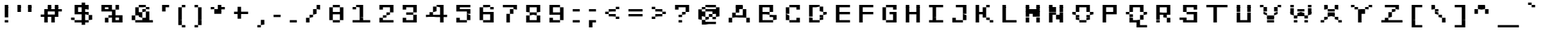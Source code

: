 SplineFontDB: 3.2
FontName: FreshPixel
FullName: Fresh Pixel
FamilyName: Fresh Pixel
Weight: Regular
Copyright: Digitized data copyright (c) 2010 Google Corporation.\nCopyright (c) 2012 Red Hat, Inc.\nCopyright (c) 2023 Richard Acayan.
UComments: "2023-9-28: Created with FontForge (http://fontforge.org). Based on Liberation Mono."
Version: 001.000
ItalicAngle: 0
UnderlinePosition: -100
UnderlineWidth: 50
Ascent: 800
Descent: 200
InvalidEm: 0
LayerCount: 2
Layer: 0 0 "Back" 1
Layer: 1 0 "Fore" 0
XUID: [1021 735 -655526886 15713601]
FSType: 0
OS2Version: 0
OS2_WeightWidthSlopeOnly: 0
OS2_UseTypoMetrics: 1
CreationTime: 1695947506
ModificationTime: 1695948112
PfmFamily: 17
TTFWeight: 400
TTFWidth: 5
LineGap: 90
VLineGap: 0
OS2TypoAscent: 0
OS2TypoAOffset: 1
OS2TypoDescent: 0
OS2TypoDOffset: 1
OS2TypoLinegap: 90
OS2WinAscent: 0
OS2WinAOffset: 1
OS2WinDescent: 0
OS2WinDOffset: 1
HheadAscent: 0
HheadAOffset: 1
HheadDescent: 0
HheadDOffset: 1
OS2Vendor: 'PfEd'
MarkAttachClasses: 1
DEI: 91125
LangName: 1033 "" "" "" "" "" "" "" "" "" "" "" "" "" "Licensed under the SIL Open Font License, Version 1.1" "http://scripts.sil.org/OFL"
Encoding: ISO8859-1
UnicodeInterp: none
NameList: AGL For New Fonts
DisplaySize: -48
AntiAlias: 1
FitToEm: 0
WinInfo: 64 16 4
BeginPrivate: 0
EndPrivate
TeXData: 1 0 0 346030 173015 115343 0 1048576 115343 783286 444596 497025 792723 393216 433062 380633 303038 157286 324010 404750 52429 2506097 1059062 262144
BeginChars: 256 256

StartChar: space
Encoding: 32 32 0
Width: 334
VWidth: 0
Flags: HW
LayerCount: 2
EndChar

StartChar: exclam
Encoding: 33 33 1
Width: 459
VWidth: 0
Flags: HW
HStem: 50 84<167 292> 447 20G<167 292> 467 21G<167 292> 614 20G<167 292>
VStem: 167 125<50 134 217 634>
LayerCount: 2
Fore
SplineSet
167 634 m 25x98
 292 634 l 25
 292 550 l 25
 167 550 l 25
 167 634 l 25x98
167 550 m 25
 292 550 l 25
 292 467 l 25
 167 467 l 25xd8
 167 550 l 25
167 467 m 25
 292 467 l 25
 292 384 l 25
 167 384 l 25
 167 467 l 25
167 384 m 25
 292 384 l 25
 292 300 l 25
 167 300 l 25
 167 384 l 25
167 300 m 25
 292 300 l 25
 292 217 l 25
 167 217 l 25
 167 300 l 25
167 134 m 25
 292 134 l 25
 292 50 l 25
 167 50 l 25
 167 134 l 25
EndSplineSet
EndChar

StartChar: quotedbl
Encoding: 34 34 2
Width: 834
VWidth: 0
Flags: HW
HStem: 384 250<167 292 542 667> 447 20G<167 292 542 667> 467 21G<167 292 542 667>
VStem: 167 125<384 634> 542 125<384 634>
LayerCount: 2
Fore
SplineSet
167 634 m 25x98
 292 634 l 25
 292 550 l 25
 167 550 l 25
 167 634 l 25x98
542 634 m 25
 667 634 l 25
 667 550 l 25
 542 550 l 25
 542 634 l 25
167 550 m 25
 292 550 l 25
 292 467 l 25
 167 467 l 25x58
 167 550 l 25
542 550 m 25
 667 550 l 25
 667 467 l 25
 542 467 l 25
 542 550 l 25
167 467 m 25
 292 467 l 25x58
 292 384 l 25
 167 384 l 25x98
 167 467 l 25
542 467 m 25
 667 467 l 25x58
 667 384 l 25
 542 384 l 25x98
 542 467 l 25
EndSplineSet
EndChar

StartChar: numbersign
Encoding: 35 35 3
Width: 1084
VWidth: 0
Flags: HW
HStem: 50 21G<292 417 542 667> 217 83<167 292 417 542> 384 83<542 667 792 917> 467 21G<417 542 667 792> 614 20G<417 542 667 792>
VStem: 167 125<217 300> 292 125<50 467> 417 125<217 300 384 634> 542 125<50 300 384 467> 667 125<217 634> 792 125<384 467>
LayerCount: 2
Fore
SplineSet
417 634 m 25xc9
 542 634 l 25
 542 550 l 25
 417 550 l 25
 417 634 l 25xc9
667 634 m 25xc840
 792 634 l 25
 792 550 l 25
 667 550 l 25
 667 634 l 25xc840
417 550 m 25xd9
 542 550 l 25
 542 467 l 25xe9
 417 467 l 25xda
 417 550 l 25xd9
667 550 m 25xe840
 792 550 l 25
 792 467 l 25xe840
 667 467 l 25xe880
 667 550 l 25xe840
292 467 m 25xda
 417 467 l 25xda
 417 384 l 25
 292 384 l 25xea
 292 467 l 25xda
417 467 m 25
 542 467 l 25
 542 384 l 25xe9
 417 384 l 25xea
 417 467 l 25
542 467 m 25
 667 467 l 25
 667 384 l 25xe880
 542 384 l 25
 542 467 l 25
667 467 m 25
 792 467 l 25
 792 384 l 25xe840
 667 384 l 25
 667 467 l 25
792 467 m 25
 917 467 l 25
 917 384 l 25xe820
 792 384 l 25
 792 467 l 25
292 384 m 25xea
 417 384 l 25
 417 300 l 25xea
 292 300 l 25xec
 292 384 l 25xea
667 384 m 25xe880
 792 384 l 25
 792 300 l 25xe840
 667 300 l 25
 667 384 l 25xe880
167 300 m 25xcc
 292 300 l 25
 292 217 l 25
 167 217 l 25
 167 300 l 25xcc
292 300 m 25
 417 300 l 25
 417 217 l 25xca
 292 217 l 25
 292 300 l 25
417 300 m 25
 542 300 l 25
 542 217 l 25xc9
 417 217 l 25
 417 300 l 25
542 300 m 25
 667 300 l 25
 667 217 l 25xc880
 542 217 l 25
 542 300 l 25
667 300 m 25
 792 300 l 25
 792 217 l 25xc840
 667 217 l 25
 667 300 l 25
292 217 m 25xcc
 417 217 l 25
 417 134 l 25
 292 134 l 25xca
 292 217 l 25xcc
542 217 m 25xc9
 667 217 l 25
 667 134 l 25
 542 134 l 25xc880
 542 217 l 25xc9
292 134 m 25xca
 417 134 l 25
 417 50 l 25
 292 50 l 25
 292 134 l 25xca
542 134 m 25xc880
 667 134 l 25
 667 50 l 25
 542 50 l 25
 542 134 l 25xc880
EndSplineSet
EndChar

StartChar: dollar
Encoding: 36 36 4
Width: 1084
VWidth: 0
Flags: HW
HStem: 30 20G<542 667> 50 84<292 542 667 792> 134 166<792 917> 134 83<167 292> 300 84<417 542 667 792> 447 20G<292 417 542 667> 467 167<667 792> 550 84<417 542> 634 21G<542 667>
VStem: 167 125<134 217> 292 125<50 134 300 634> 417 125<50 134 300 384 550 634> 542 125<-33 717> 667 125<50 134 300 384 467 634> 792 125<134 300>
LayerCount: 2
Fore
SplineSet
542 717 m 25x0108
 667 717 l 25
 667 634 l 25x0208
 542 634 l 25x0110
 542 717 l 25x0108
292 634 m 25x00a0
 417 634 l 25
 417 550 l 25
 292 550 l 25x0120
 292 634 l 25x00a0
417 634 m 25
 542 634 l 25
 542 550 l 25x0110
 417 550 l 25
 417 634 l 25
542 634 m 25
 667 634 l 25x0208
 667 550 l 25x0108
 542 550 l 25
 542 634 l 25
667 634 m 25
 792 634 l 25x0204
 792 550 l 25x0104
 667 550 l 25x0108
 667 634 l 25
292 550 m 25x0520
 417 550 l 25
 417 467 l 25
 292 467 l 25
 292 550 l 25x0520
542 550 m 25x0510
 667 550 l 25
 667 467 l 25
 542 467 l 25x0508
 542 550 l 25x0510
667 550 m 25
 792 550 l 25x0504
 792 467 l 25x0204
 667 467 l 25
 667 550 l 25
292 467 m 25x0c20
 417 467 l 25
 417 384 l 25
 292 384 l 25
 292 467 l 25x0c20
542 467 m 25x0c08
 667 467 l 25
 667 384 l 25x0c08
 542 384 l 25x0c10
 542 467 l 25x0c08
292 384 m 25x0820
 417 384 l 25
 417 300 l 25
 292 300 l 25
 292 384 l 25x0820
417 384 m 25
 542 384 l 25
 542 300 l 25x0810
 417 300 l 25
 417 384 l 25
542 384 m 25
 667 384 l 25
 667 300 l 25x0808
 542 300 l 25
 542 384 l 25
667 384 m 25
 792 384 l 25x0804
 792 300 l 25x2004
 667 300 l 25
 667 384 l 25
542 300 m 25x1810
 667 300 l 25
 667 217 l 25
 542 217 l 25x1808
 542 300 l 25x1810
792 300 m 25x2004
 917 300 l 25x2002
 917 217 l 25
 792 217 l 25x1002
 792 300 l 25x2004
167 217 m 25x1040
 292 217 l 25x1040
 292 134 l 25x4040
 167 134 l 25
 167 217 l 25x1040
542 217 m 25x1008
 667 217 l 25x1008
 667 134 l 25x4008
 542 134 l 25x4010
 542 217 l 25x1008
792 217 m 25x1002
 917 217 l 25x1002
 917 134 l 25x2002
 792 134 l 25x4004
 792 217 l 25x1002
292 134 m 25x4040
 417 134 l 25
 417 50 l 25
 292 50 l 25x4020
 292 134 l 25x4040
417 134 m 25
 542 134 l 25x4010
 542 50 l 25x8010
 417 50 l 25
 417 134 l 25
542 134 m 25
 667 134 l 25x4008
 667 50 l 25x8008
 542 50 l 25x8010
 542 134 l 25
667 134 m 25
 792 134 l 25
 792 50 l 25x4004
 667 50 l 25x8008
 667 134 l 25
542 50 m 25x8010
 667 50 l 25
 667 -33 l 25
 542 -33 l 25x8008
 542 50 l 25x8010
EndSplineSet
EndChar

StartChar: percent
Encoding: 37 37 5
Width: 1084
VWidth: 0
Flags: HW
HStem: 50 167<292 417> 50 84<667 792> 217 83<417 542 667 792> 384 83<292 417> 467 167<667 792> 550 84<292 417>
VStem: 167 125<384 634> 292 125<50 217 384 467 550 634> 417 125<217 300 384 634> 542 125<50 467> 667 125<50 134 217 300 467 634> 792 125<50 300>
LayerCount: 2
Fore
SplineSet
167 634 m 25x06
 292 634 l 25
 292 550 l 25
 167 550 l 25
 167 634 l 25x06
292 634 m 25
 417 634 l 25
 417 550 l 25x05
 292 550 l 25
 292 634 l 25
417 634 m 25
 542 634 l 25
 542 550 l 25x0480
 417 550 l 25
 417 634 l 25
667 634 m 25x0820
 792 634 l 25x0820
 792 550 l 25
 667 550 l 25x0420
 667 634 l 25x0820
167 550 m 25x06
 292 550 l 25
 292 467 l 25x16
 167 467 l 25x0a
 167 550 l 25x06
417 550 m 25x15
 542 550 l 25x1480
 542 467 l 25x0880
 417 467 l 25
 417 550 l 25x15
667 550 m 25x0420
 792 550 l 25x0420
 792 467 l 25x0820
 667 467 l 25x0840
 667 550 l 25x0420
167 467 m 25x0a
 292 467 l 25
 292 384 l 25
 167 384 l 25x12
 167 467 l 25x0a
292 467 m 25
 417 467 l 25
 417 384 l 25x11
 292 384 l 25
 292 467 l 25
417 467 m 25
 542 467 l 25x0880
 542 384 l 25x1080
 417 384 l 25
 417 467 l 25
542 467 m 25
 667 467 l 25x0840
 667 384 l 25x1040
 542 384 l 25x1080
 542 467 l 25
542 384 m 25x3080
 667 384 l 25
 667 300 l 25x3040
 542 300 l 25
 542 384 l 25x3080
417 300 m 25x2080
 542 300 l 25
 542 217 l 25x2080
 417 217 l 25x81
 417 300 l 25x2080
542 300 m 25
 667 300 l 25
 667 217 l 25x2040
 542 217 l 25
 542 300 l 25
667 300 m 25
 792 300 l 25
 792 217 l 25x2020
 667 217 l 25
 667 300 l 25
792 300 m 25
 917 300 l 25
 917 217 l 25x2010
 792 217 l 25
 792 300 l 25
292 217 m 25x81
 417 217 l 25x81
 417 134 l 25
 292 134 l 25x41
 292 217 l 25x81
542 217 m 25x6080
 667 217 l 25
 667 134 l 25
 542 134 l 25x6040
 542 217 l 25x6080
792 217 m 25x6020
 917 217 l 25
 917 134 l 25x6010
 792 134 l 25
 792 217 l 25x6020
292 134 m 25x41
 417 134 l 25x41
 417 50 l 25
 292 50 l 25x81
 292 134 l 25x41
542 134 m 25x4040
 667 134 l 25
 667 50 l 25
 542 50 l 25
 542 134 l 25x4040
667 134 m 25
 792 134 l 25
 792 50 l 25x4020
 667 50 l 25
 667 134 l 25
792 134 m 25
 917 134 l 25
 917 50 l 25x4010
 792 50 l 25
 792 134 l 25
EndSplineSet
EndChar

StartChar: ampersand
Encoding: 38 38 6
Width: 1084
VWidth: 0
Flags: HW
HStem: 50 167<542 667> 50 84<292 542 792 917> 134 166<167 292> 217 167<417 542> 384 83<542 667> 467 83<667 792> 550 84<417 667>
VStem: 167 125<134 300> 292 125<50 134 300 550> 417 125<50 134 217 384 550 634> 542 125<50 217 384 467 550 634> 667 125<50 384 467 550> 792 125<50 134>
LayerCount: 2
Fore
SplineSet
417 634 m 25x0240
 542 634 l 25
 542 550 l 25x0240
 417 550 l 25x0280
 417 634 l 25x0240
542 634 m 25
 667 634 l 25x0220
 667 550 l 25x0420
 542 550 l 25
 542 634 l 25
292 550 m 25x0280
 417 550 l 25x0280
 417 467 l 25
 292 467 l 25x0480
 292 550 l 25x0280
667 550 m 25x0420
 792 550 l 25
 792 467 l 25x0410
 667 467 l 25x0820
 667 550 l 25x0420
292 467 m 25x0480
 417 467 l 25
 417 384 l 25x1480
 292 384 l 25x0880
 292 467 l 25x0480
542 467 m 25x0820
 667 467 l 25
 667 384 l 25x0820
 542 384 l 25x1040
 542 467 l 25x0820
292 384 m 25x2880
 417 384 l 25x1080
 417 300 l 25x2080
 292 300 l 25x21
 292 384 l 25x2880
417 384 m 25
 542 384 l 25x1040
 542 300 l 25x2040
 417 300 l 25x2080
 417 384 l 25
667 384 m 25x2820
 792 384 l 25
 792 300 l 25
 667 300 l 25x2810
 667 384 l 25x2820
167 300 m 25x21
 292 300 l 25x21
 292 217 l 25
 167 217 l 25x11
 167 300 l 25x21
417 300 m 25x2080
 542 300 l 25x2040
 542 217 l 25x8040
 417 217 l 25x1040
 417 300 l 25x2080
667 300 m 25x2010
 792 300 l 25x2010
 792 217 l 25x1010
 667 217 l 25x8020
 667 300 l 25x2010
167 217 m 25x11
 292 217 l 25
 292 134 l 25x51
 167 134 l 25x21
 167 217 l 25x11
542 217 m 25x8040
 667 217 l 25x8020
 667 134 l 25x2020
 542 134 l 25x4040
 542 217 l 25x8040
667 217 m 25
 792 217 l 25
 792 134 l 25x5010
 667 134 l 25x2020
 667 217 l 25
292 134 m 25x41
 417 134 l 25
 417 50 l 25
 292 50 l 25x4080
 292 134 l 25x41
417 134 m 25
 542 134 l 25x4040
 542 50 l 25x8040
 417 50 l 25
 417 134 l 25
542 134 m 25
 667 134 l 25x2020
 667 50 l 25x8020
 542 50 l 25x8040
 542 134 l 25
667 134 m 25
 792 134 l 25
 792 50 l 25x4010
 667 50 l 25x8020
 667 134 l 25
792 134 m 25
 917 134 l 25
 917 50 l 25x4008
 792 50 l 25
 792 134 l 25
EndSplineSet
EndChar

StartChar: quotesingle
Encoding: 39 39 7
Width: 584
VWidth: 0
Flags: HW
HStem: 447 20G<167 292> 467 21G<167 292> 550 84<292 417>
VStem: 167 125<384 634> 292 125<550 634>
LayerCount: 2
Fore
SplineSet
167 634 m 25x30
 292 634 l 25
 292 550 l 25
 167 550 l 25
 167 634 l 25x30
292 634 m 25
 417 634 l 25
 417 550 l 25x28
 292 550 l 25
 292 634 l 25
167 550 m 25xb0
 292 550 l 25
 292 467 l 25
 167 467 l 25
 167 550 l 25xb0
167 467 m 25
 292 467 l 25
 292 384 l 25
 167 384 l 25
 167 467 l 25
EndSplineSet
EndChar

StartChar: parenleft
Encoding: 40 40 8
Width: 584
VWidth: 0
Flags: HW
HStem: -116 83<292 417> 30 20G<167 292> 50 21G<167 292> 447 20G<167 292> 467 21G<167 292> 550 84<292 417>
VStem: 167 125<-33 550> 292 125<-116 -33 550 634>
LayerCount: 2
Fore
SplineSet
292 634 m 25x85
 417 634 l 25
 417 550 l 25x85
 292 550 l 25x86
 292 634 l 25x85
167 550 m 25x96
 292 550 l 25
 292 467 l 25
 167 467 l 25
 167 550 l 25x96
167 467 m 25
 292 467 l 25
 292 384 l 25
 167 384 l 25
 167 467 l 25
167 384 m 25
 292 384 l 25
 292 300 l 25
 167 300 l 25
 167 384 l 25
167 300 m 25
 292 300 l 25
 292 217 l 25
 167 217 l 25
 167 300 l 25
167 217 m 25
 292 217 l 25
 292 134 l 25
 167 134 l 25
 167 217 l 25
167 134 m 25
 292 134 l 25
 292 50 l 25
 167 50 l 25xc6
 167 134 l 25
167 50 m 25
 292 50 l 25
 292 -33 l 25
 167 -33 l 25
 167 50 l 25
292 -33 m 25
 417 -33 l 25
 417 -116 l 25
 292 -116 l 25x85
 292 -33 l 25
EndSplineSet
EndChar

StartChar: parenright
Encoding: 41 41 9
Width: 584
VWidth: 0
Flags: HW
HStem: -116 83<167 292> 30 20G<292 417> 50 21G<292 417> 447 20G<292 417> 467 21G<292 417> 550 84<167 292>
VStem: 167 125<-116 -33 550 634> 292 125<-33 550>
LayerCount: 2
Fore
SplineSet
167 634 m 25x86
 292 634 l 25
 292 550 l 25
 167 550 l 25
 167 634 l 25x86
292 550 m 25
 417 550 l 25
 417 467 l 25
 292 467 l 25x95
 292 550 l 25
292 467 m 25
 417 467 l 25
 417 384 l 25
 292 384 l 25
 292 467 l 25
292 384 m 25
 417 384 l 25
 417 300 l 25
 292 300 l 25
 292 384 l 25
292 300 m 25
 417 300 l 25
 417 217 l 25
 292 217 l 25
 292 300 l 25
292 217 m 25
 417 217 l 25
 417 134 l 25
 292 134 l 25
 292 217 l 25
292 134 m 25
 417 134 l 25
 417 50 l 25
 292 50 l 25xc5
 292 134 l 25
292 50 m 25
 417 50 l 25
 417 -33 l 25xc5
 292 -33 l 25xc6
 292 50 l 25
167 -33 m 25x86
 292 -33 l 25
 292 -116 l 25
 167 -116 l 25
 167 -33 l 25x86
EndSplineSet
EndChar

StartChar: asterisk
Encoding: 42 42 10
Width: 834
VWidth: 0
Flags: HW
HStem: 300 167<292 417> 467 83<167 292 542 667> 614 20G<417 542>
VStem: 167 125<467 550> 292 125<300 467> 417 125<300 634> 542 125<467 550>
LayerCount: 2
Fore
SplineSet
417 634 m 25x64
 542 634 l 25
 542 550 l 25
 417 550 l 25
 417 634 l 25x64
167 550 m 25x70
 292 550 l 25x70
 292 467 l 25xb0
 167 467 l 25
 167 550 l 25x70
417 550 m 25x64
 542 550 l 25
 542 467 l 25x64
 417 467 l 25xa8
 417 550 l 25x64
542 550 m 25
 667 550 l 25
 667 467 l 25x62
 542 467 l 25
 542 550 l 25
292 467 m 25xb0
 417 467 l 25
 417 384 l 25
 292 384 l 25xa8
 292 467 l 25xb0
417 467 m 25
 542 467 l 25
 542 384 l 25x64
 417 384 l 25
 417 467 l 25
292 384 m 25xa8
 417 384 l 25
 417 300 l 25
 292 300 l 25
 292 384 l 25xa8
417 384 m 25
 542 384 l 25
 542 300 l 25xa4
 417 300 l 25
 417 384 l 25
EndSplineSet
EndChar

StartChar: plus
Encoding: 43 43 11
Width: 834
VWidth: 0
Flags: HW
HStem: 300 84<167 292 417 667> 447 20G<292 417> 467 21G<292 417>
VStem: 167 125<300 384> 292 125<134 550> 417 125<300 384> 542 125<300 384>
LayerCount: 2
Fore
SplineSet
292 550 m 25xc8
 417 550 l 25
 417 467 l 25
 292 467 l 25
 292 550 l 25xc8
292 467 m 25
 417 467 l 25
 417 384 l 25xc8
 292 384 l 25xd0
 292 467 l 25
167 384 m 25x90
 292 384 l 25
 292 300 l 25
 167 300 l 25
 167 384 l 25x90
292 384 m 25
 417 384 l 25
 417 300 l 25x88
 292 300 l 25
 292 384 l 25
417 384 m 25
 542 384 l 25
 542 300 l 25x84
 417 300 l 25
 417 384 l 25
542 384 m 25
 667 384 l 25
 667 300 l 25x82
 542 300 l 25
 542 384 l 25
292 300 m 25x90
 417 300 l 25
 417 217 l 25
 292 217 l 25x88
 292 300 l 25x90
292 217 m 25
 417 217 l 25
 417 134 l 25
 292 134 l 25
 292 217 l 25
EndSplineSet
EndChar

StartChar: comma
Encoding: 44 44 12
Width: 584
VWidth: 0
Flags: HW
HStem: -116 83<167 292> -33 167<292 417> 30 20G<292 417> 50 21G<292 417>
VStem: 167 125<-116 -33> 292 125<-33 134>
LayerCount: 2
Fore
SplineSet
292 134 m 25x44
 417 134 l 25x44
 417 50 l 25
 292 50 l 25x24
 292 134 l 25x44
292 50 m 25xa4
 417 50 l 25xa4
 417 -33 l 25x44
 292 -33 l 25x88
 292 50 l 25xa4
167 -33 m 25x88
 292 -33 l 25
 292 -116 l 25
 167 -116 l 25
 167 -33 l 25x88
EndSplineSet
EndChar

StartChar: hyphen
Encoding: 45 45 13
Width: 584
VWidth: 0
Flags: HW
HStem: 217 83<167 417>
VStem: 167 125<217 300> 292 125<217 300>
LayerCount: 2
Fore
SplineSet
167 300 m 25xc0
 292 300 l 25
 292 217 l 25
 167 217 l 25
 167 300 l 25xc0
292 300 m 25
 417 300 l 25
 417 217 l 25xa0
 292 217 l 25
 292 300 l 25
EndSplineSet
EndChar

StartChar: period
Encoding: 46 46 14
Width: 584
VWidth: 0
Flags: HW
HStem: 50 84<167 417>
VStem: 167 125<50 134> 292 125<50 134>
LayerCount: 2
Fore
SplineSet
167 134 m 25xc0
 292 134 l 25
 292 50 l 25
 167 50 l 25
 167 134 l 25xc0
292 134 m 25
 417 134 l 25
 417 50 l 25xa0
 292 50 l 25
 292 134 l 25
EndSplineSet
EndChar

StartChar: slash
Encoding: 47 47 15
Width: 834
VWidth: 0
Flags: HW
HStem: 50 167<167 292> 217 83<292 417> 300 167<417 542> 467 167<542 667>
VStem: 167 125<50 217> 292 125<217 300> 417 125<300 467> 542 125<467 634>
LayerCount: 2
Fore
SplineSet
542 634 m 25x11
 667 634 l 25
 667 550 l 25
 542 550 l 25
 542 634 l 25x11
542 550 m 25
 667 550 l 25
 667 467 l 25x11
 542 467 l 25x22
 542 550 l 25
417 467 m 25x22
 542 467 l 25
 542 384 l 25
 417 384 l 25
 417 467 l 25x22
417 384 m 25
 542 384 l 25
 542 300 l 25x22
 417 300 l 25x44
 417 384 l 25
292 300 m 25x44
 417 300 l 25
 417 217 l 25x44
 292 217 l 25x88
 292 300 l 25x44
167 217 m 25x88
 292 217 l 25
 292 134 l 25
 167 134 l 25
 167 217 l 25x88
167 134 m 25
 292 134 l 25
 292 50 l 25
 167 50 l 25
 167 134 l 25
EndSplineSet
EndChar

StartChar: zero
Encoding: 48 48 16
Width: 834
VWidth: 0
Flags: HW
HStem: 50 84<292 542> 300 84<292 542> 447 20G<167 292 542 667> 467 21G<167 292 542 667> 550 84<292 542>
VStem: 167 125<134 550> 292 125<50 134 300 384 550 634> 417 125<50 134 300 384 550 634> 542 125<134 550>
LayerCount: 2
Fore
SplineSet
292 634 m 25xca
 417 634 l 25
 417 550 l 25xca
 292 550 l 25xcc
 292 634 l 25xca
417 634 m 25
 542 634 l 25
 542 550 l 25xc9
 417 550 l 25
 417 634 l 25
167 550 m 25xec
 292 550 l 25
 292 467 l 25
 167 467 l 25
 167 550 l 25xec
542 550 m 25xe9
 667 550 l 25
 667 467 l 25
 542 467 l 25xe880
 542 550 l 25xe9
167 467 m 25xec
 292 467 l 25
 292 384 l 25
 167 384 l 25
 167 467 l 25xec
542 467 m 25xe880
 667 467 l 25
 667 384 l 25xe880
 542 384 l 25xe9
 542 467 l 25xe880
167 384 m 25xcc
 292 384 l 25
 292 300 l 25
 167 300 l 25
 167 384 l 25xcc
292 384 m 25
 417 384 l 25
 417 300 l 25xca
 292 300 l 25
 292 384 l 25
417 384 m 25
 542 384 l 25
 542 300 l 25xc9
 417 300 l 25
 417 384 l 25
542 384 m 25
 667 384 l 25
 667 300 l 25xc880
 542 300 l 25
 542 384 l 25
167 300 m 25xcc
 292 300 l 25
 292 217 l 25
 167 217 l 25
 167 300 l 25xcc
542 300 m 25xc9
 667 300 l 25
 667 217 l 25
 542 217 l 25xc880
 542 300 l 25xc9
167 217 m 25xcc
 292 217 l 25
 292 134 l 25
 167 134 l 25
 167 217 l 25xcc
542 217 m 25xc880
 667 217 l 25
 667 134 l 25xc880
 542 134 l 25xc9
 542 217 l 25xc880
292 134 m 25xcc
 417 134 l 25
 417 50 l 25
 292 50 l 25xca
 292 134 l 25xcc
417 134 m 25
 542 134 l 25
 542 50 l 25xc9
 417 50 l 25
 417 134 l 25
EndSplineSet
EndChar

StartChar: one
Encoding: 49 49 17
Width: 959
VWidth: 0
Flags: HW
HStem: 50 84<167 417 542 792> 447 20G<417 542> 467 83<167 292> 550 84<292 417>
VStem: 167 125<50 134 467 550> 292 125<50 134 550 634> 417 125<50 634> 542 125<50 134> 667 125<50 134>
LayerCount: 2
Fore
SplineSet
292 634 m 25x94
 417 634 l 25
 417 550 l 25x94
 292 550 l 25xa8
 292 634 l 25x94
417 634 m 25
 542 634 l 25
 542 550 l 25x92
 417 550 l 25
 417 634 l 25
167 550 m 25xa8
 292 550 l 25
 292 467 l 25
 167 467 l 25
 167 550 l 25xa8
417 550 m 25xd4
 542 550 l 25
 542 467 l 25
 417 467 l 25xd2
 417 550 l 25xd4
417 467 m 25
 542 467 l 25
 542 384 l 25
 417 384 l 25
 417 467 l 25
417 384 m 25
 542 384 l 25
 542 300 l 25
 417 300 l 25
 417 384 l 25
417 300 m 25
 542 300 l 25
 542 217 l 25
 417 217 l 25
 417 300 l 25
417 217 m 25
 542 217 l 25
 542 134 l 25x82
 417 134 l 25x84
 417 217 l 25
167 134 m 25x88
 292 134 l 25
 292 50 l 25
 167 50 l 25
 167 134 l 25x88
292 134 m 25
 417 134 l 25
 417 50 l 25x84
 292 50 l 25
 292 134 l 25
417 134 m 25
 542 134 l 25
 542 50 l 25x82
 417 50 l 25
 417 134 l 25
542 134 m 25
 667 134 l 25
 667 50 l 25x81
 542 50 l 25
 542 134 l 25
667 134 m 25
 792 134 l 25
 792 50 l 25x8080
 667 50 l 25
 667 134 l 25
EndSplineSet
EndChar

StartChar: two
Encoding: 50 50 18
Width: 834
VWidth: 0
Flags: HW
HStem: 50 167<167 292> 50 84<292 667> 217 83<292 417> 300 84<417 542> 447 20G<542 667> 467 167<167 292> 550 84<292 542>
VStem: 167 125<50 217 467 634> 292 125<50 134 217 300 550 634> 417 125<50 134 300 384 550 634> 542 125<50 134 384 634>
LayerCount: 2
Fore
SplineSet
167 634 m 25x05
 292 634 l 25x05
 292 550 l 25
 167 550 l 25x03
 167 634 l 25x05
292 634 m 25
 417 634 l 25
 417 550 l 25x0280
 292 550 l 25x03
 292 634 l 25
417 634 m 25
 542 634 l 25
 542 550 l 25x0240
 417 550 l 25
 417 634 l 25
542 634 m 25
 667 634 l 25
 667 550 l 25x0220
 542 550 l 25
 542 634 l 25
167 550 m 25x03
 292 550 l 25x03
 292 467 l 25
 167 467 l 25x05
 167 550 l 25x03
542 550 m 25x0a40
 667 550 l 25
 667 467 l 25
 542 467 l 25x0a20
 542 550 l 25x0a40
542 467 m 25
 667 467 l 25
 667 384 l 25x1820
 542 384 l 25x1840
 542 467 l 25
417 384 m 25x1040
 542 384 l 25
 542 300 l 25x1040
 417 300 l 25x2080
 417 384 l 25x1040
292 300 m 25x2080
 417 300 l 25
 417 217 l 25x2080
 292 217 l 25x81
 292 300 l 25x2080
167 217 m 25x81
 292 217 l 25x81
 292 134 l 25
 167 134 l 25x41
 167 217 l 25x81
167 134 m 25x41
 292 134 l 25x41
 292 50 l 25
 167 50 l 25x81
 167 134 l 25x41
292 134 m 25
 417 134 l 25
 417 50 l 25x4080
 292 50 l 25x81
 292 134 l 25
417 134 m 25
 542 134 l 25
 542 50 l 25x4040
 417 50 l 25
 417 134 l 25
542 134 m 25
 667 134 l 25
 667 50 l 25x4020
 542 50 l 25
 542 134 l 25
EndSplineSet
EndChar

StartChar: three
Encoding: 51 51 19
Width: 834
VWidth: 0
Flags: HW
HStem: 50 167<167 292> 50 84<292 542> 300 84<292 542> 447 20G<542 667> 467 167<167 292> 550 84<292 542>
VStem: 167 125<50 217 467 634> 292 125<50 134 300 384 550 634> 417 125<50 134 300 384 550 634> 542 125<50 300 384 634>
LayerCount: 2
Fore
SplineSet
167 634 m 25x2a
 292 634 l 25x2a
 292 550 l 25
 167 550 l 25x26
 167 634 l 25x2a
292 634 m 25
 417 634 l 25
 417 550 l 25x25
 292 550 l 25x26
 292 634 l 25
417 634 m 25
 542 634 l 25
 542 550 l 25x2480
 417 550 l 25
 417 634 l 25
542 634 m 25
 667 634 l 25
 667 550 l 25x2440
 542 550 l 25
 542 634 l 25
167 550 m 25x26
 292 550 l 25x26
 292 467 l 25
 167 467 l 25x2a
 167 550 l 25x26
542 550 m 25x3480
 667 550 l 25
 667 467 l 25
 542 467 l 25x3440
 542 550 l 25x3480
542 467 m 25
 667 467 l 25
 667 384 l 25x3040
 542 384 l 25x3080
 542 467 l 25
292 384 m 25x21
 417 384 l 25
 417 300 l 25
 292 300 l 25
 292 384 l 25x21
417 384 m 25
 542 384 l 25
 542 300 l 25x2080
 417 300 l 25
 417 384 l 25
542 300 m 25
 667 300 l 25
 667 217 l 25
 542 217 l 25xa040
 542 300 l 25
167 217 m 25xa2
 292 217 l 25xa2
 292 134 l 25
 167 134 l 25x62
 167 217 l 25xa2
542 217 m 25xa040
 667 217 l 25xa040
 667 134 l 25x6040
 542 134 l 25x6080
 542 217 l 25xa040
167 134 m 25x62
 292 134 l 25x62
 292 50 l 25
 167 50 l 25xa2
 167 134 l 25x62
292 134 m 25
 417 134 l 25
 417 50 l 25x61
 292 50 l 25xa2
 292 134 l 25
417 134 m 25
 542 134 l 25
 542 50 l 25x6080
 417 50 l 25
 417 134 l 25
542 134 m 25
 667 134 l 25
 667 50 l 25x6040
 542 50 l 25
 542 134 l 25
EndSplineSet
EndChar

StartChar: four
Encoding: 52 52 20
Width: 1084
VWidth: 0
Flags: HW
HStem: 50 21G<667 792> 217 167<292 417> 217 83<167 292 417 667 792 917> 384 166<417 542> 447 20G<417 542 667 792> 467 21G<417 542 667 792> 550 84<542 667>
VStem: 167 125<217 300> 292 125<217 384> 417 125<217 300 384 550> 542 125<217 300 550 634> 667 125<50 634> 792 125<217 300>
LayerCount: 2
Fore
SplineSet
542 634 m 25x8220
 667 634 l 25
 667 550 l 25x8220
 542 550 l 25x9040
 542 634 l 25x8220
667 634 m 25
 792 634 l 25
 792 550 l 25x8210
 667 550 l 25
 667 634 l 25
417 550 m 25x9040
 542 550 l 25x9040
 542 467 l 25
 417 467 l 25x8840
 417 550 l 25x9040
667 550 m 25x8a20
 792 550 l 25
 792 467 l 25
 667 467 l 25x8a10
 667 550 l 25x8a20
417 467 m 25xc840
 542 467 l 25xc840
 542 384 l 25x9040
 417 384 l 25xc080
 417 467 l 25xc840
667 467 m 25x8810
 792 467 l 25x8810
 792 384 l 25
 667 384 l 25x9010
 667 467 l 25x8810
292 384 m 25xc080
 417 384 l 25xc080
 417 300 l 25xa080
 292 300 l 25xa1
 292 384 l 25xc080
667 384 m 25xb010
 792 384 l 25
 792 300 l 25xb010
 667 300 l 25xb020
 667 384 l 25xb010
167 300 m 25xa1
 292 300 l 25xa1
 292 217 l 25xc1
 167 217 l 25
 167 300 l 25xa1
292 300 m 25
 417 300 l 25xa080
 417 217 l 25xc080
 292 217 l 25xc1
 292 300 l 25
417 300 m 25
 542 300 l 25
 542 217 l 25xa040
 417 217 l 25xc080
 417 300 l 25
542 300 m 25
 667 300 l 25
 667 217 l 25xa020
 542 217 l 25
 542 300 l 25
667 300 m 25
 792 300 l 25
 792 217 l 25xa010
 667 217 l 25
 667 300 l 25
792 300 m 25
 917 300 l 25
 917 217 l 25xa008
 792 217 l 25
 792 300 l 25
667 217 m 25xa020
 792 217 l 25
 792 134 l 25
 667 134 l 25xa010
 667 217 l 25xa020
667 134 m 25
 792 134 l 25
 792 50 l 25
 667 50 l 25
 667 134 l 25
EndSplineSet
EndChar

StartChar: five
Encoding: 53 53 21
Width: 834
VWidth: 0
Flags: HW
HStem: 50 167<167 292> 50 84<292 542> 384 83<292 542> 467 21G<167 292> 550 84<292 667>
VStem: 167 125<50 217 384 634> 292 125<50 134 384 467 550 634> 417 125<50 134 384 467 550 634> 542 125<134 467 550 634>
LayerCount: 2
Fore
SplineSet
167 634 m 25x0c
 292 634 l 25
 292 550 l 25
 167 550 l 25
 167 634 l 25x0c
292 634 m 25
 417 634 l 25
 417 550 l 25x0a
 292 550 l 25
 292 634 l 25
417 634 m 25
 542 634 l 25
 542 550 l 25x09
 417 550 l 25
 417 634 l 25
542 634 m 25
 667 634 l 25
 667 550 l 25x0880
 542 550 l 25
 542 634 l 25
167 550 m 25x1c
 292 550 l 25
 292 467 l 25x2c
 167 467 l 25
 167 550 l 25x1c
167 467 m 25x1c
 292 467 l 25
 292 384 l 25
 167 384 l 25x2c
 167 467 l 25x1c
292 467 m 25
 417 467 l 25
 417 384 l 25x2a
 292 384 l 25
 292 467 l 25
417 467 m 25
 542 467 l 25
 542 384 l 25x29
 417 384 l 25
 417 467 l 25
542 467 m 25
 667 467 l 25x1880
 667 384 l 25x2880
 542 384 l 25
 542 467 l 25
542 384 m 25x29
 667 384 l 25
 667 300 l 25
 542 300 l 25x2880
 542 384 l 25x29
542 300 m 25
 667 300 l 25
 667 217 l 25
 542 217 l 25x8880
 542 300 l 25
167 217 m 25x8c
 292 217 l 25x8c
 292 134 l 25
 167 134 l 25x4c
 167 217 l 25x8c
542 217 m 25x8880
 667 217 l 25x8880
 667 134 l 25x4880
 542 134 l 25x49
 542 217 l 25x8880
167 134 m 25x4c
 292 134 l 25x4c
 292 50 l 25
 167 50 l 25x8c
 167 134 l 25x4c
292 134 m 25
 417 134 l 25
 417 50 l 25x4a
 292 50 l 25x8c
 292 134 l 25
417 134 m 25
 542 134 l 25
 542 50 l 25x49
 417 50 l 25
 417 134 l 25
EndSplineSet
EndChar

StartChar: six
Encoding: 54 54 22
Width: 834
VWidth: 0
Flags: HW
HStem: 50 84<292 542> 300 84<292 542> 447 20G<167 292> 467 83<542 667> 550 84<292 542>
VStem: 167 125<134 550> 292 125<50 134 300 384 550 634> 417 125<50 134 300 384 550 634> 542 125<50 384 467 550>
LayerCount: 2
Fore
SplineSet
292 634 m 25xca
 417 634 l 25
 417 550 l 25xca
 292 550 l 25xcc
 292 634 l 25xca
417 634 m 25
 542 634 l 25xc9
 542 550 l 25xd1
 417 550 l 25
 417 634 l 25
167 550 m 25xec
 292 550 l 25
 292 467 l 25
 167 467 l 25
 167 550 l 25xec
542 550 m 25xd1
 667 550 l 25
 667 467 l 25
 542 467 l 25xd080
 542 550 l 25xd1
167 467 m 25xe4
 292 467 l 25
 292 384 l 25
 167 384 l 25
 167 467 l 25xe4
167 384 m 25
 292 384 l 25
 292 300 l 25
 167 300 l 25
 167 384 l 25
292 384 m 25
 417 384 l 25
 417 300 l 25xc2
 292 300 l 25
 292 384 l 25
417 384 m 25
 542 384 l 25
 542 300 l 25xc1
 417 300 l 25
 417 384 l 25
542 384 m 25
 667 384 l 25
 667 300 l 25xc080
 542 300 l 25
 542 384 l 25
167 300 m 25xc4
 292 300 l 25
 292 217 l 25
 167 217 l 25
 167 300 l 25xc4
542 300 m 25xc1
 667 300 l 25
 667 217 l 25
 542 217 l 25xc080
 542 300 l 25xc1
167 217 m 25xc4
 292 217 l 25
 292 134 l 25
 167 134 l 25
 167 217 l 25xc4
542 217 m 25xc080
 667 217 l 25
 667 134 l 25xc080
 542 134 l 25xc1
 542 217 l 25xc080
292 134 m 25xc4
 417 134 l 25
 417 50 l 25
 292 50 l 25xc2
 292 134 l 25xc4
417 134 m 25
 542 134 l 25
 542 50 l 25xc1
 417 50 l 25
 417 134 l 25
542 134 m 25
 667 134 l 25
 667 50 l 25xc080
 542 50 l 25
 542 134 l 25
EndSplineSet
EndChar

StartChar: seven
Encoding: 55 55 23
Width: 834
VWidth: 0
Flags: HW
HStem: 50 21G<292 417> 300 167<417 542> 467 167<542 667> 550 84<167 542>
VStem: 167 125<550 634> 292 125<50 300 550 634> 417 125<300 467 550 634> 542 125<467 634>
LayerCount: 2
Fore
SplineSet
167 634 m 25x98
 292 634 l 25
 292 550 l 25
 167 550 l 25
 167 634 l 25x98
292 634 m 25
 417 634 l 25
 417 550 l 25x94
 292 550 l 25
 292 634 l 25
417 634 m 25
 542 634 l 25xa2
 542 550 l 25x92
 417 550 l 25
 417 634 l 25
542 634 m 25
 667 634 l 25xa1
 667 550 l 25x91
 542 550 l 25x92
 542 634 l 25
542 550 m 25xd2
 667 550 l 25xd1
 667 467 l 25xa1
 542 467 l 25
 542 550 l 25xd2
417 467 m 25xc2
 542 467 l 25
 542 384 l 25
 417 384 l 25
 417 467 l 25xc2
417 384 m 25
 542 384 l 25
 542 300 l 25xc2
 417 300 l 25xc4
 417 384 l 25
292 300 m 25xc4
 417 300 l 25
 417 217 l 25
 292 217 l 25
 292 300 l 25xc4
292 217 m 25
 417 217 l 25
 417 134 l 25
 292 134 l 25
 292 217 l 25
292 134 m 25
 417 134 l 25
 417 50 l 25
 292 50 l 25
 292 134 l 25
EndSplineSet
EndChar

StartChar: eight
Encoding: 56 56 24
Width: 834
VWidth: 0
Flags: HW
HStem: 50 250<167 292 542 667> 50 84<292 542> 300 84<292 542> 384 250<167 292 542 667> 447 20G<167 292 542 667> 467 21G<167 292 542 667> 550 84<292 542>
VStem: 167 125<50 300 384 634> 292 125<50 134 300 384 550 634> 417 125<50 134 300 384 550 634> 542 125<50 300 384 634>
LayerCount: 2
Fore
SplineSet
167 634 m 25x11
 292 634 l 25x11
 292 550 l 25
 167 550 l 25x03
 167 634 l 25x11
292 634 m 25
 417 634 l 25
 417 550 l 25x0280
 292 550 l 25x03
 292 634 l 25
417 634 m 25
 542 634 l 25x1040
 542 550 l 25x0240
 417 550 l 25
 417 634 l 25
542 634 m 25
 667 634 l 25x1020
 667 550 l 25x0220
 542 550 l 25x0240
 542 634 l 25
167 550 m 25x0b
 292 550 l 25
 292 467 l 25
 167 467 l 25
 167 550 l 25x0b
542 550 m 25x0a40
 667 550 l 25
 667 467 l 25
 542 467 l 25x0a20
 542 550 l 25x0a40
167 467 m 25x09
 292 467 l 25
 292 384 l 25x29
 167 384 l 25x11
 167 467 l 25x09
542 467 m 25x2820
 667 467 l 25x2820
 667 384 l 25x1020
 542 384 l 25x2040
 542 467 l 25x2820
292 384 m 25x21
 417 384 l 25
 417 300 l 25x2080
 292 300 l 25x81
 292 384 l 25x21
417 384 m 25
 542 384 l 25x2040
 542 300 l 25x8040
 417 300 l 25
 417 384 l 25
167 300 m 25x81
 292 300 l 25
 292 217 l 25
 167 217 l 25
 167 300 l 25x81
542 300 m 25x8040
 667 300 l 25
 667 217 l 25
 542 217 l 25x8020
 542 300 l 25x8040
167 217 m 25x41
 292 217 l 25
 292 134 l 25
 167 134 l 25
 167 217 l 25x41
542 217 m 25x4020
 667 217 l 25
 667 134 l 25x4020
 542 134 l 25x4040
 542 217 l 25x4020
167 134 m 25x41
 292 134 l 25x41
 292 50 l 25
 167 50 l 25x81
 167 134 l 25x41
292 134 m 25
 417 134 l 25
 417 50 l 25x4080
 292 50 l 25x81
 292 134 l 25
417 134 m 25
 542 134 l 25x4040
 542 50 l 25x8040
 417 50 l 25
 417 134 l 25
542 134 m 25
 667 134 l 25x4020
 667 50 l 25x8020
 542 50 l 25x8040
 542 134 l 25
EndSplineSet
EndChar

StartChar: nine
Encoding: 57 57 25
Width: 834
VWidth: 0
Flags: HW
HStem: 50 167<167 292> 50 84<292 542> 300 84<292 542> 447 20G<167 292 542 667> 467 21G<167 292 542 667> 550 84<292 542>
VStem: 167 125<50 217 300 634> 292 125<50 134 300 384 550 634> 417 125<50 134 300 384 550 634> 542 125<134 550>
LayerCount: 2
Fore
SplineSet
167 634 m 25x26
 292 634 l 25
 292 550 l 25
 167 550 l 25
 167 634 l 25x26
292 634 m 25
 417 634 l 25
 417 550 l 25x25
 292 550 l 25
 292 634 l 25
417 634 m 25
 542 634 l 25
 542 550 l 25x2480
 417 550 l 25
 417 634 l 25
167 550 m 25x36
 292 550 l 25
 292 467 l 25
 167 467 l 25
 167 550 l 25x36
542 550 m 25x3480
 667 550 l 25
 667 467 l 25
 542 467 l 25x3440
 542 550 l 25x3480
167 467 m 25x36
 292 467 l 25
 292 384 l 25
 167 384 l 25
 167 467 l 25x36
542 467 m 25x3440
 667 467 l 25
 667 384 l 25x3440
 542 384 l 25x3480
 542 467 l 25x3440
167 384 m 25x26
 292 384 l 25
 292 300 l 25
 167 300 l 25
 167 384 l 25x26
292 384 m 25
 417 384 l 25
 417 300 l 25x25
 292 300 l 25
 292 384 l 25
417 384 m 25
 542 384 l 25
 542 300 l 25x2480
 417 300 l 25
 417 384 l 25
542 384 m 25
 667 384 l 25
 667 300 l 25x2440
 542 300 l 25
 542 384 l 25
542 300 m 25xa480
 667 300 l 25
 667 217 l 25
 542 217 l 25xa440
 542 300 l 25xa480
167 217 m 25xa6
 292 217 l 25xa6
 292 134 l 25
 167 134 l 25x66
 167 217 l 25xa6
542 217 m 25xa440
 667 217 l 25xa440
 667 134 l 25x6440
 542 134 l 25x6480
 542 217 l 25xa440
167 134 m 25x66
 292 134 l 25x66
 292 50 l 25
 167 50 l 25xa6
 167 134 l 25x66
292 134 m 25
 417 134 l 25
 417 50 l 25x65
 292 50 l 25xa6
 292 134 l 25
417 134 m 25
 542 134 l 25
 542 50 l 25x6480
 417 50 l 25
 417 134 l 25
EndSplineSet
EndChar

StartChar: colon
Encoding: 58 58 26
Width: 584
VWidth: 0
Flags: HW
HStem: 50 84<167 417> 384 83<167 417>
VStem: 167 125<50 134 384 467> 292 125<50 134 384 467>
LayerCount: 2
Fore
SplineSet
167 467 m 25xe0
 292 467 l 25
 292 384 l 25
 167 384 l 25
 167 467 l 25xe0
292 467 m 25
 417 467 l 25
 417 384 l 25xd0
 292 384 l 25
 292 467 l 25
167 134 m 25xe0
 292 134 l 25
 292 50 l 25
 167 50 l 25
 167 134 l 25xe0
292 134 m 25
 417 134 l 25
 417 50 l 25xd0
 292 50 l 25
 292 134 l 25
EndSplineSet
EndChar

StartChar: semicolon
Encoding: 59 59 27
Width: 584
VWidth: 0
Flags: HW
HStem: -116 21G<167 292> 30 20G<167 292> 50 84<292 417> 384 83<167 417>
VStem: 167 125<-116 134 384 467> 292 125<50 134 384 467>
LayerCount: 2
Fore
SplineSet
167 467 m 25x98
 292 467 l 25
 292 384 l 25
 167 384 l 25
 167 467 l 25x98
292 467 m 25
 417 467 l 25
 417 384 l 25x94
 292 384 l 25
 292 467 l 25
167 134 m 25xb8
 292 134 l 25xb8
 292 50 l 25
 167 50 l 25xd8
 167 134 l 25xb8
292 134 m 25
 417 134 l 25
 417 50 l 25xb4
 292 50 l 25xd8
 292 134 l 25
167 50 m 25xd8
 292 50 l 25
 292 -33 l 25
 167 -33 l 25
 167 50 l 25xd8
167 -33 m 25
 292 -33 l 25
 292 -116 l 25
 167 -116 l 25
 167 -33 l 25
EndSplineSet
EndChar

StartChar: less
Encoding: 60 60 28
Width: 834
VWidth: 0
Flags: HW
HStem: 134 83<542 667> 217 83<292 542> 300 84<167 292> 384 83<292 542> 467 83<542 667>
VStem: 167 125<300 384> 292 125<217 300 384 467> 417 125<217 300 384 467> 542 125<134 217 467 550>
LayerCount: 2
Fore
SplineSet
542 550 m 25x0880
 667 550 l 25
 667 467 l 25x0880
 542 467 l 25x11
 542 550 l 25x0880
292 467 m 25x12
 417 467 l 25
 417 384 l 25x12
 292 384 l 25x24
 292 467 l 25x12
417 467 m 25
 542 467 l 25
 542 384 l 25x11
 417 384 l 25
 417 467 l 25
167 384 m 25x24
 292 384 l 25x24
 292 300 l 25x44
 167 300 l 25
 167 384 l 25x24
292 300 m 25x44
 417 300 l 25
 417 217 l 25
 292 217 l 25x42
 292 300 l 25x44
417 300 m 25
 542 300 l 25x41
 542 217 l 25x81
 417 217 l 25
 417 300 l 25
542 217 m 25x81
 667 217 l 25
 667 134 l 25
 542 134 l 25x8080
 542 217 l 25x81
EndSplineSet
EndChar

StartChar: equal
Encoding: 61 61 29
Width: 834
VWidth: 0
Flags: HW
HStem: 217 83<167 667> 384 83<167 667>
VStem: 167 125<217 300 384 467> 292 125<217 300 384 467> 417 125<217 300 384 467> 542 125<217 300 384 467>
LayerCount: 2
Fore
SplineSet
167 467 m 25xe0
 292 467 l 25
 292 384 l 25
 167 384 l 25
 167 467 l 25xe0
292 467 m 25
 417 467 l 25
 417 384 l 25xd0
 292 384 l 25
 292 467 l 25
417 467 m 25
 542 467 l 25
 542 384 l 25xc8
 417 384 l 25
 417 467 l 25
542 467 m 25
 667 467 l 25
 667 384 l 25xc4
 542 384 l 25
 542 467 l 25
167 300 m 25xe0
 292 300 l 25
 292 217 l 25
 167 217 l 25
 167 300 l 25xe0
292 300 m 25
 417 300 l 25
 417 217 l 25xd0
 292 217 l 25
 292 300 l 25
417 300 m 25
 542 300 l 25
 542 217 l 25xc8
 417 217 l 25
 417 300 l 25
542 300 m 25
 667 300 l 25
 667 217 l 25xc4
 542 217 l 25
 542 300 l 25
EndSplineSet
EndChar

StartChar: greater
Encoding: 62 62 30
Width: 834
VWidth: 0
Flags: HW
HStem: 134 83<167 292> 217 83<292 542> 300 84<542 667> 384 83<292 542> 467 83<167 292>
VStem: 167 125<134 217 467 550> 292 125<217 300 384 467> 417 125<217 300 384 467> 542 125<300 384>
LayerCount: 2
Fore
SplineSet
167 550 m 25x0c
 292 550 l 25x0c
 292 467 l 25x14
 167 467 l 25
 167 550 l 25x0c
292 467 m 25x14
 417 467 l 25
 417 384 l 25
 292 384 l 25x12
 292 467 l 25x14
417 467 m 25
 542 467 l 25x11
 542 384 l 25x21
 417 384 l 25
 417 467 l 25
542 384 m 25x21
 667 384 l 25
 667 300 l 25x2080
 542 300 l 25x41
 542 384 l 25x21
292 300 m 25x42
 417 300 l 25
 417 217 l 25x42
 292 217 l 25x84
 292 300 l 25x42
417 300 m 25
 542 300 l 25
 542 217 l 25x41
 417 217 l 25
 417 300 l 25
167 217 m 25x84
 292 217 l 25
 292 134 l 25
 167 134 l 25
 167 217 l 25x84
EndSplineSet
EndChar

StartChar: question
Encoding: 63 63 31
Width: 834
VWidth: 0
Flags: HW
HStem: 50 84<292 417> 217 83<292 417> 300 84<417 542> 447 20G<542 667> 467 167<167 292> 550 84<292 542>
VStem: 167 125<467 634> 292 125<50 134 217 300 550 634> 417 125<300 384 550 634> 542 125<384 634>
LayerCount: 2
Fore
SplineSet
167 634 m 25x8a
 292 634 l 25x8a
 292 550 l 25
 167 550 l 25x86
 167 634 l 25x8a
292 634 m 25
 417 634 l 25
 417 550 l 25x85
 292 550 l 25x86
 292 634 l 25
417 634 m 25
 542 634 l 25
 542 550 l 25x8480
 417 550 l 25
 417 634 l 25
542 634 m 25
 667 634 l 25
 667 550 l 25x8440
 542 550 l 25
 542 634 l 25
167 550 m 25x86
 292 550 l 25x86
 292 467 l 25
 167 467 l 25x8a
 167 550 l 25x86
542 550 m 25x9480
 667 550 l 25
 667 467 l 25
 542 467 l 25x9440
 542 550 l 25x9480
542 467 m 25
 667 467 l 25
 667 384 l 25xb040
 542 384 l 25xb080
 542 467 l 25
417 384 m 25xa080
 542 384 l 25
 542 300 l 25xa080
 417 300 l 25xc1
 417 384 l 25xa080
292 300 m 25xc1
 417 300 l 25
 417 217 l 25
 292 217 l 25
 292 300 l 25xc1
292 134 m 25
 417 134 l 25
 417 50 l 25
 292 50 l 25
 292 134 l 25
EndSplineSet
EndChar

StartChar: at
Encoding: 64 64 32
Width: 1084
VWidth: 0
Flags: HW
HStem: -33 167<292 417> -33 83<417 792> 50 21G<292 417> 134 83<417 542 667 792> 217 167<292 417> 217 83<542 667> 300 167<667 792> 384 83<417 667> 467 83<292 417> 550 84<417 792>
VStem: 167 125<134 467> 292 125<-33 134 217 384 467 550> 417 125<-33 50 134 217 384 467 550 634> 542 125<-33 50 217 300 384 467 550 634> 667 125<-33 50 134 217 300 467 550 634> 792 125<217 550>
LayerCount: 2
Fore
SplineSet
417 634 m 25x0048
 542 634 l 25
 542 550 l 25x0048
 417 550 l 25x0090
 417 634 l 25x0048
542 634 m 25
 667 634 l 25
 667 550 l 25x0044
 542 550 l 25
 542 634 l 25
667 634 m 25
 792 634 l 25
 792 550 l 25x0042
 667 550 l 25
 667 634 l 25
292 550 m 25x0090
 417 550 l 25x0090
 417 467 l 25x0110
 292 467 l 25x00a0
 292 550 l 25x0090
792 550 m 25x0242
 917 550 l 25x0241
 917 467 l 25x0081
 792 467 l 25
 792 550 l 25x0242
167 467 m 25x00a0
 292 467 l 25
 292 384 l 25x08a0
 167 384 l 25x0120
 167 467 l 25x00a0
417 467 m 25x0110
 542 467 l 25
 542 384 l 25x0108
 417 384 l 25x0810
 417 467 l 25x0110
542 467 m 25
 667 467 l 25x0204
 667 384 l 25x0104
 542 384 l 25
 542 467 l 25
667 467 m 25
 792 467 l 25x0202
 792 384 l 25x0102
 667 384 l 25x0104
 667 467 l 25
792 467 m 25
 917 467 l 25x0081
 917 384 l 25x0101
 792 384 l 25x0102
 792 467 l 25
167 384 m 25x0120
 292 384 l 25x0820
 292 300 l 25
 167 300 l 25x0220
 167 384 l 25x0120
292 384 m 25
 417 384 l 25x0810
 417 300 l 25x0210
 292 300 l 25x0220
 292 384 l 25
667 384 m 25x0504
 792 384 l 25x0502
 792 300 l 25x0202
 667 300 l 25
 667 384 l 25x0504
792 384 m 25
 917 384 l 25x0101
 917 300 l 25x0201
 792 300 l 25x0202
 792 384 l 25
167 300 m 25x0220
 292 300 l 25x0220
 292 217 l 25x0820
 167 217 l 25x0420
 167 300 l 25x0220
292 300 m 25
 417 300 l 25
 417 217 l 25x1210
 292 217 l 25x0820
 292 300 l 25
542 300 m 25x0404
 667 300 l 25x0404
 667 217 l 25x1004
 542 217 l 25x1008
 542 300 l 25x0404
792 300 m 25x1202
 917 300 l 25x1201
 917 217 l 25x0401
 792 217 l 25
 792 300 l 25x1202
167 217 m 25x0420
 292 217 l 25
 292 134 l 25x8820
 167 134 l 25x1020
 167 217 l 25x0420
417 217 m 25x1010
 542 217 l 25
 542 134 l 25x1008
 417 134 l 25x8010
 417 217 l 25x1010
667 217 m 25x1004
 792 217 l 25
 792 134 l 25
 667 134 l 25x1002
 667 217 l 25x1004
292 134 m 25x8020
 417 134 l 25x8010
 417 50 l 25x4010
 292 50 l 25x2010
 292 134 l 25x8020
292 50 m 25x2010
 417 50 l 25x4010
 417 -33 l 25
 292 -33 l 25x8010
 292 50 l 25x2010
417 50 m 25
 542 50 l 25
 542 -33 l 25x4008
 417 -33 l 25x8010
 417 50 l 25
542 50 m 25
 667 50 l 25
 667 -33 l 25x4004
 542 -33 l 25
 542 50 l 25
667 50 m 25
 792 50 l 25
 792 -33 l 25x4002
 667 -33 l 25
 667 50 l 25
EndSplineSet
EndChar

StartChar: A
Encoding: 65 65 33
Width: 1084
VWidth: 0
Flags: HW
HStem: 50 167<167 292 792 917> 217 167<292 417> 217 83<417 667> 447 20G<417 542 667 792> 467 167<542 667>
VStem: 167 125<50 217> 292 125<217 384> 417 125<217 300 384 634> 542 125<217 300 467 634> 667 125<217 467> 792 125<50 217>
LayerCount: 2
Fore
SplineSet
417 634 m 25x09
 542 634 l 25
 542 550 l 25
 417 550 l 25
 417 634 l 25x09
542 634 m 25
 667 634 l 25
 667 550 l 25x0880
 542 550 l 25
 542 634 l 25
417 550 m 25x11
 542 550 l 25
 542 467 l 25
 417 467 l 25
 417 550 l 25x11
542 550 m 25
 667 550 l 25
 667 467 l 25x1080
 542 467 l 25
 542 550 l 25
417 467 m 25x51
 542 467 l 25
 542 384 l 25x51
 417 384 l 25x52
 417 467 l 25x51
667 467 m 25x5080
 792 467 l 25
 792 384 l 25
 667 384 l 25x5040
 667 467 l 25x5080
292 384 m 25x42
 417 384 l 25x42
 417 300 l 25
 292 300 l 25x22
 292 384 l 25x42
667 384 m 25x4040
 792 384 l 25x4040
 792 300 l 25x2040
 667 300 l 25x2080
 667 384 l 25x4040
292 300 m 25x22
 417 300 l 25x22
 417 217 l 25x42
 292 217 l 25x84
 292 300 l 25x22
417 300 m 25
 542 300 l 25
 542 217 l 25x21
 417 217 l 25x42
 417 300 l 25
542 300 m 25
 667 300 l 25
 667 217 l 25x2080
 542 217 l 25
 542 300 l 25
667 300 m 25
 792 300 l 25x2040
 792 217 l 25x8040
 667 217 l 25
 667 300 l 25
167 217 m 25x84
 292 217 l 25
 292 134 l 25
 167 134 l 25
 167 217 l 25x84
792 217 m 25x8040
 917 217 l 25
 917 134 l 25
 792 134 l 25x8020
 792 217 l 25x8040
167 134 m 25x84
 292 134 l 25
 292 50 l 25
 167 50 l 25
 167 134 l 25x84
792 134 m 25x8020
 917 134 l 25
 917 50 l 25
 792 50 l 25
 792 134 l 25x8020
EndSplineSet
EndChar

StartChar: B
Encoding: 66 66 34
Width: 959
VWidth: 0
Flags: HW
HStem: 50 84<292 667> 134 166<667 792> 217 83<542 667> 300 84<292 542> 447 20G<167 292 542 667> 467 21G<167 292 542 667> 550 84<292 542>
VStem: 167 125<50 634> 292 125<50 134 300 384 550 634> 417 125<50 134 300 384 550 634> 542 125<50 134 217 300 384 634> 667 125<134 300>
LayerCount: 2
Fore
SplineSet
167 634 m 25x03
 292 634 l 25
 292 550 l 25
 167 550 l 25
 167 634 l 25x03
292 634 m 25
 417 634 l 25
 417 550 l 25x0280
 292 550 l 25
 292 634 l 25
417 634 m 25
 542 634 l 25
 542 550 l 25x0240
 417 550 l 25
 417 634 l 25
542 634 m 25
 667 634 l 25
 667 550 l 25x0220
 542 550 l 25
 542 634 l 25
167 550 m 25x0b
 292 550 l 25
 292 467 l 25
 167 467 l 25
 167 550 l 25x0b
542 550 m 25x0a40
 667 550 l 25
 667 467 l 25
 542 467 l 25x0a20
 542 550 l 25x0a40
167 467 m 25x1b
 292 467 l 25
 292 384 l 25
 167 384 l 25
 167 467 l 25x1b
542 467 m 25x1a20
 667 467 l 25
 667 384 l 25x1a20
 542 384 l 25x1a40
 542 467 l 25x1a20
167 384 m 25x13
 292 384 l 25
 292 300 l 25
 167 300 l 25
 167 384 l 25x13
292 384 m 25
 417 384 l 25
 417 300 l 25x1280
 292 300 l 25
 292 384 l 25
417 384 m 25
 542 384 l 25x1240
 542 300 l 25x2240
 417 300 l 25
 417 384 l 25
167 300 m 25x13
 292 300 l 25x13
 292 217 l 25
 167 217 l 25x23
 167 300 l 25x13
542 300 m 25x2240
 667 300 l 25x4220
 667 217 l 25
 542 217 l 25x2220
 542 300 l 25x2240
667 300 m 25
 792 300 l 25x4210
 792 217 l 25x2210
 667 217 l 25x2220
 667 300 l 25
167 217 m 25x23
 292 217 l 25
 292 134 l 25xa3
 167 134 l 25x43
 167 217 l 25x23
667 217 m 25xa220
 792 217 l 25xa210
 792 134 l 25x4210
 667 134 l 25
 667 217 l 25xa220
167 134 m 25x43
 292 134 l 25
 292 50 l 25
 167 50 l 25x83
 167 134 l 25x43
292 134 m 25
 417 134 l 25
 417 50 l 25x8280
 292 50 l 25
 292 134 l 25
417 134 m 25
 542 134 l 25
 542 50 l 25x8240
 417 50 l 25
 417 134 l 25
542 134 m 25
 667 134 l 25
 667 50 l 25x8220
 542 50 l 25
 542 134 l 25
EndSplineSet
EndChar

StartChar: C
Encoding: 67 67 35
Width: 834
VWidth: 0
Flags: HW
HStem: 50 167<542 667> 50 84<292 542> 447 20G<167 292> 467 167<542 667> 550 84<292 542>
VStem: 167 125<134 550> 292 125<50 134 550 634> 417 125<50 134 550 634> 542 125<50 217 467 634>
LayerCount: 2
Fore
SplineSet
292 634 m 25x0a
 417 634 l 25
 417 550 l 25x0a
 292 550 l 25x0c
 292 634 l 25x0a
417 634 m 25
 542 634 l 25x11
 542 550 l 25x09
 417 550 l 25
 417 634 l 25
542 634 m 25
 667 634 l 25x1080
 667 550 l 25x0880
 542 550 l 25x09
 542 634 l 25
167 550 m 25x2c
 292 550 l 25
 292 467 l 25
 167 467 l 25
 167 550 l 25x2c
542 550 m 25x09
 667 550 l 25x0880
 667 467 l 25
 542 467 l 25x1080
 542 550 l 25x09
167 467 m 25x24
 292 467 l 25
 292 384 l 25
 167 384 l 25
 167 467 l 25x24
167 384 m 25
 292 384 l 25
 292 300 l 25
 167 300 l 25
 167 384 l 25
167 300 m 25
 292 300 l 25
 292 217 l 25
 167 217 l 25x84
 167 300 l 25
167 217 m 25
 292 217 l 25x84
 292 134 l 25
 167 134 l 25x44
 167 217 l 25
542 217 m 25x8080
 667 217 l 25x8080
 667 134 l 25x4080
 542 134 l 25x41
 542 217 l 25x8080
292 134 m 25x44
 417 134 l 25
 417 50 l 25
 292 50 l 25x42
 292 134 l 25x44
417 134 m 25
 542 134 l 25x41
 542 50 l 25x81
 417 50 l 25
 417 134 l 25
542 134 m 25
 667 134 l 25x4080
 667 50 l 25x8080
 542 50 l 25x81
 542 134 l 25
EndSplineSet
EndChar

StartChar: D
Encoding: 68 68 36
Width: 959
VWidth: 0
Flags: HW
HStem: 50 84<292 542> 134 166<542 667> 300 84<667 792> 384 166<542 667> 447 20G<167 292 542 667> 467 21G<167 292 542 667> 550 84<292 542>
VStem: 167 125<50 634> 292 125<50 134 550 634> 417 125<50 134 550 634> 542 125<134 300 384 550> 667 125<300 384>
LayerCount: 2
Fore
SplineSet
167 634 m 25x03
 292 634 l 25
 292 550 l 25
 167 550 l 25
 167 634 l 25x03
292 634 m 25
 417 634 l 25
 417 550 l 25x0280
 292 550 l 25
 292 634 l 25
417 634 m 25
 542 634 l 25x0240
 542 550 l 25x1040
 417 550 l 25
 417 634 l 25
167 550 m 25x0b
 292 550 l 25
 292 467 l 25
 167 467 l 25
 167 550 l 25x0b
542 550 m 25x1040
 667 550 l 25x1020
 667 467 l 25
 542 467 l 25x0820
 542 550 l 25x1040
167 467 m 25x09
 292 467 l 25x09
 292 384 l 25
 167 384 l 25x11
 167 467 l 25x09
542 467 m 25x0820
 667 467 l 25
 667 384 l 25x2820
 542 384 l 25x1020
 542 467 l 25x0820
167 384 m 25x11
 292 384 l 25x11
 292 300 l 25
 167 300 l 25x21
 167 384 l 25x11
667 384 m 25x2020
 792 384 l 25
 792 300 l 25x2010
 667 300 l 25x4020
 667 384 l 25x2020
167 300 m 25x21
 292 300 l 25
 292 217 l 25
 167 217 l 25
 167 300 l 25x21
542 300 m 25x4020
 667 300 l 25
 667 217 l 25
 542 217 l 25
 542 300 l 25x4020
167 217 m 25x41
 292 217 l 25
 292 134 l 25x81
 167 134 l 25
 167 217 l 25x41
542 217 m 25x8020
 667 217 l 25
 667 134 l 25x4020
 542 134 l 25x8040
 542 217 l 25x8020
167 134 m 25x41
 292 134 l 25
 292 50 l 25
 167 50 l 25x81
 167 134 l 25x41
292 134 m 25
 417 134 l 25
 417 50 l 25x8080
 292 50 l 25
 292 134 l 25
417 134 m 25
 542 134 l 25
 542 50 l 25x8040
 417 50 l 25
 417 134 l 25
EndSplineSet
EndChar

StartChar: E
Encoding: 69 69 37
Width: 834
VWidth: 0
Flags: HW
HStem: 50 84<292 667> 300 84<292 667> 447 20G<167 292> 467 21G<167 292> 550 84<292 667>
VStem: 167 125<50 634> 292 125<50 134 300 384 550 634> 417 125<50 134 300 384 550 634> 542 125<50 134 300 384 550 634>
LayerCount: 2
Fore
SplineSet
167 634 m 25xcc
 292 634 l 25
 292 550 l 25
 167 550 l 25
 167 634 l 25xcc
292 634 m 25
 417 634 l 25
 417 550 l 25xca
 292 550 l 25
 292 634 l 25
417 634 m 25
 542 634 l 25
 542 550 l 25xc9
 417 550 l 25
 417 634 l 25
542 634 m 25
 667 634 l 25
 667 550 l 25xc880
 542 550 l 25
 542 634 l 25
167 550 m 25xec
 292 550 l 25
 292 467 l 25
 167 467 l 25
 167 550 l 25xec
167 467 m 25
 292 467 l 25
 292 384 l 25
 167 384 l 25
 167 467 l 25
167 384 m 25
 292 384 l 25
 292 300 l 25
 167 300 l 25
 167 384 l 25
292 384 m 25
 417 384 l 25
 417 300 l 25xca
 292 300 l 25
 292 384 l 25
417 384 m 25
 542 384 l 25
 542 300 l 25xc9
 417 300 l 25
 417 384 l 25
542 384 m 25
 667 384 l 25
 667 300 l 25xc880
 542 300 l 25
 542 384 l 25
167 300 m 25xcc
 292 300 l 25
 292 217 l 25
 167 217 l 25
 167 300 l 25xcc
167 217 m 25
 292 217 l 25
 292 134 l 25
 167 134 l 25
 167 217 l 25
167 134 m 25
 292 134 l 25
 292 50 l 25
 167 50 l 25
 167 134 l 25
292 134 m 25
 417 134 l 25
 417 50 l 25xca
 292 50 l 25
 292 134 l 25
417 134 m 25
 542 134 l 25
 542 50 l 25xc9
 417 50 l 25
 417 134 l 25
542 134 m 25
 667 134 l 25
 667 50 l 25xc880
 542 50 l 25
 542 134 l 25
EndSplineSet
EndChar

StartChar: F
Encoding: 70 70 38
Width: 834
VWidth: 0
Flags: HW
HStem: 50 21G<167 292> 300 84<292 667> 447 20G<167 292> 467 21G<167 292> 550 84<292 667>
VStem: 167 125<50 634> 292 125<300 384 550 634> 417 125<300 384 550 634> 542 125<300 384 550 634>
LayerCount: 2
Fore
SplineSet
167 634 m 25xcc
 292 634 l 25
 292 550 l 25
 167 550 l 25
 167 634 l 25xcc
292 634 m 25
 417 634 l 25
 417 550 l 25xca
 292 550 l 25
 292 634 l 25
417 634 m 25
 542 634 l 25
 542 550 l 25xc9
 417 550 l 25
 417 634 l 25
542 634 m 25
 667 634 l 25
 667 550 l 25xc880
 542 550 l 25
 542 634 l 25
167 550 m 25xec
 292 550 l 25
 292 467 l 25
 167 467 l 25
 167 550 l 25xec
167 467 m 25
 292 467 l 25
 292 384 l 25
 167 384 l 25
 167 467 l 25
167 384 m 25
 292 384 l 25
 292 300 l 25
 167 300 l 25
 167 384 l 25
292 384 m 25
 417 384 l 25
 417 300 l 25xca
 292 300 l 25
 292 384 l 25
417 384 m 25
 542 384 l 25
 542 300 l 25xc9
 417 300 l 25
 417 384 l 25
542 384 m 25
 667 384 l 25
 667 300 l 25xc880
 542 300 l 25
 542 384 l 25
167 300 m 25xcc
 292 300 l 25
 292 217 l 25
 167 217 l 25
 167 300 l 25xcc
167 217 m 25
 292 217 l 25
 292 134 l 25
 167 134 l 25
 167 217 l 25
167 134 m 25
 292 134 l 25
 292 50 l 25
 167 50 l 25
 167 134 l 25
EndSplineSet
EndChar

StartChar: G
Encoding: 71 71 39
Width: 834
VWidth: 0
Flags: HW
HStem: 50 84<292 542> 300 84<417 542> 447 20G<167 292> 467 167<542 667> 550 84<292 542>
VStem: 167 125<134 550> 292 125<50 134 550 634> 417 125<50 134 300 384 550 634> 542 125<50 384 467 634>
LayerCount: 2
Fore
SplineSet
292 634 m 25xca
 417 634 l 25
 417 550 l 25xca
 292 550 l 25xcc
 292 634 l 25xca
417 634 m 25
 542 634 l 25xd1
 542 550 l 25xc9
 417 550 l 25
 417 634 l 25
542 634 m 25
 667 634 l 25xd080
 667 550 l 25xc880
 542 550 l 25xc9
 542 634 l 25
167 550 m 25xec
 292 550 l 25
 292 467 l 25
 167 467 l 25
 167 550 l 25xec
542 550 m 25xc9
 667 550 l 25xc880
 667 467 l 25
 542 467 l 25xd080
 542 550 l 25xc9
167 467 m 25xe4
 292 467 l 25
 292 384 l 25
 167 384 l 25
 167 467 l 25xe4
167 384 m 25
 292 384 l 25
 292 300 l 25
 167 300 l 25
 167 384 l 25
417 384 m 25xc1
 542 384 l 25
 542 300 l 25
 417 300 l 25
 417 384 l 25xc1
542 384 m 25
 667 384 l 25
 667 300 l 25xc080
 542 300 l 25
 542 384 l 25
167 300 m 25xc4
 292 300 l 25
 292 217 l 25
 167 217 l 25
 167 300 l 25xc4
542 300 m 25xc1
 667 300 l 25
 667 217 l 25
 542 217 l 25xc080
 542 300 l 25xc1
167 217 m 25xc4
 292 217 l 25
 292 134 l 25
 167 134 l 25
 167 217 l 25xc4
542 217 m 25xc080
 667 217 l 25
 667 134 l 25xc080
 542 134 l 25xc1
 542 217 l 25xc080
292 134 m 25xc4
 417 134 l 25
 417 50 l 25
 292 50 l 25xc2
 292 134 l 25xc4
417 134 m 25
 542 134 l 25
 542 50 l 25xc1
 417 50 l 25
 417 134 l 25
542 134 m 25
 667 134 l 25
 667 50 l 25xc080
 542 50 l 25
 542 134 l 25
EndSplineSet
EndChar

StartChar: H
Encoding: 72 72 40
Width: 834
VWidth: 0
Flags: HW
HStem: 50 21G<167 292 542 667> 300 84<292 542> 447 20G<167 292 542 667> 467 21G<167 292 542 667> 614 20G<167 292 542 667>
VStem: 167 125<50 634> 292 125<300 384> 417 125<300 384> 542 125<50 634>
LayerCount: 2
Fore
SplineSet
167 634 m 25xcc
 292 634 l 25
 292 550 l 25
 167 550 l 25
 167 634 l 25xcc
542 634 m 25xc880
 667 634 l 25
 667 550 l 25
 542 550 l 25
 542 634 l 25xc880
167 550 m 25xec
 292 550 l 25
 292 467 l 25
 167 467 l 25
 167 550 l 25xec
542 550 m 25xe880
 667 550 l 25
 667 467 l 25
 542 467 l 25
 542 550 l 25xe880
167 467 m 25xec
 292 467 l 25
 292 384 l 25
 167 384 l 25
 167 467 l 25xec
542 467 m 25xe880
 667 467 l 25
 667 384 l 25xe880
 542 384 l 25xe9
 542 467 l 25xe880
167 384 m 25xcc
 292 384 l 25
 292 300 l 25
 167 300 l 25
 167 384 l 25xcc
292 384 m 25
 417 384 l 25
 417 300 l 25xca
 292 300 l 25
 292 384 l 25
417 384 m 25
 542 384 l 25
 542 300 l 25xc9
 417 300 l 25
 417 384 l 25
542 384 m 25
 667 384 l 25
 667 300 l 25xc880
 542 300 l 25
 542 384 l 25
167 300 m 25xcc
 292 300 l 25
 292 217 l 25
 167 217 l 25
 167 300 l 25xcc
542 300 m 25xc9
 667 300 l 25
 667 217 l 25
 542 217 l 25xc880
 542 300 l 25xc9
167 217 m 25xcc
 292 217 l 25
 292 134 l 25
 167 134 l 25
 167 217 l 25xcc
542 217 m 25xc880
 667 217 l 25
 667 134 l 25
 542 134 l 25
 542 217 l 25xc880
167 134 m 25xcc
 292 134 l 25
 292 50 l 25
 167 50 l 25
 167 134 l 25xcc
542 134 m 25xc880
 667 134 l 25
 667 50 l 25
 542 50 l 25
 542 134 l 25xc880
EndSplineSet
EndChar

StartChar: I
Encoding: 73 73 41
Width: 834
VWidth: 0
Flags: HW
HStem: 50 84<167 292 417 667> 447 20G<292 417> 467 21G<292 417> 550 84<167 292 417 667>
VStem: 167 125<50 134 550 634> 292 125<50 634> 417 125<50 134 550 634> 542 125<50 134 550 634>
LayerCount: 2
Fore
SplineSet
167 634 m 25x98
 292 634 l 25
 292 550 l 25
 167 550 l 25
 167 634 l 25x98
292 634 m 25
 417 634 l 25
 417 550 l 25x94
 292 550 l 25
 292 634 l 25
417 634 m 25
 542 634 l 25
 542 550 l 25x92
 417 550 l 25
 417 634 l 25
542 634 m 25
 667 634 l 25
 667 550 l 25x91
 542 550 l 25
 542 634 l 25
292 550 m 25xd8
 417 550 l 25
 417 467 l 25
 292 467 l 25xd4
 292 550 l 25xd8
292 467 m 25
 417 467 l 25
 417 384 l 25
 292 384 l 25
 292 467 l 25
292 384 m 25
 417 384 l 25
 417 300 l 25
 292 300 l 25
 292 384 l 25
292 300 m 25
 417 300 l 25
 417 217 l 25
 292 217 l 25
 292 300 l 25
292 217 m 25
 417 217 l 25
 417 134 l 25x94
 292 134 l 25x98
 292 217 l 25
167 134 m 25x98
 292 134 l 25
 292 50 l 25
 167 50 l 25
 167 134 l 25x98
292 134 m 25
 417 134 l 25
 417 50 l 25x94
 292 50 l 25
 292 134 l 25
417 134 m 25
 542 134 l 25
 542 50 l 25x92
 417 50 l 25
 417 134 l 25
542 134 m 25
 667 134 l 25
 667 50 l 25x91
 542 50 l 25
 542 134 l 25
EndSplineSet
EndChar

StartChar: J
Encoding: 74 74 42
Width: 834
VWidth: 0
Flags: HW
HStem: 50 167<167 292> 50 84<292 542> 447 20G<542 667> 467 21G<542 667> 550 84<292 542>
VStem: 167 125<50 217> 292 125<50 134 550 634> 417 125<50 134 550 634> 542 125<134 634>
LayerCount: 2
Fore
SplineSet
292 634 m 25x0a
 417 634 l 25
 417 550 l 25
 292 550 l 25
 292 634 l 25x0a
417 634 m 25
 542 634 l 25
 542 550 l 25x09
 417 550 l 25
 417 634 l 25
542 634 m 25
 667 634 l 25
 667 550 l 25x0880
 542 550 l 25
 542 634 l 25
542 550 m 25x29
 667 550 l 25
 667 467 l 25
 542 467 l 25x2880
 542 550 l 25x29
542 467 m 25
 667 467 l 25
 667 384 l 25
 542 384 l 25
 542 467 l 25
542 384 m 25
 667 384 l 25
 667 300 l 25
 542 300 l 25
 542 384 l 25
542 300 m 25
 667 300 l 25
 667 217 l 25
 542 217 l 25x8880
 542 300 l 25
167 217 m 25x8c
 292 217 l 25x8c
 292 134 l 25
 167 134 l 25x4c
 167 217 l 25x8c
542 217 m 25x8880
 667 217 l 25x8880
 667 134 l 25x4880
 542 134 l 25x49
 542 217 l 25x8880
167 134 m 25x4c
 292 134 l 25x4c
 292 50 l 25
 167 50 l 25x8c
 167 134 l 25x4c
292 134 m 25
 417 134 l 25
 417 50 l 25x4a
 292 50 l 25x8c
 292 134 l 25
417 134 m 25
 542 134 l 25
 542 50 l 25x49
 417 50 l 25
 417 134 l 25
EndSplineSet
EndChar

StartChar: K
Encoding: 75 75 43
Width: 959
VWidth: 0
Flags: HW
HStem: 50 84<667 792> 134 83<542 667> 300 84<292 417> 447 20G<167 292 417 542> 467 21G<167 292 417 542> 550 84<542 667>
VStem: 167 125<50 634> 292 125<300 384> 417 125<217 550> 542 125<134 217 550 634> 667 125<50 134>
LayerCount: 2
Fore
SplineSet
167 634 m 25x26
 292 634 l 25
 292 550 l 25
 167 550 l 25
 167 634 l 25x26
542 634 m 25x2440
 667 634 l 25
 667 550 l 25x2440
 542 550 l 25x2480
 542 634 l 25x2440
167 550 m 25x36
 292 550 l 25
 292 467 l 25
 167 467 l 25
 167 550 l 25x36
417 550 m 25x3480
 542 550 l 25
 542 467 l 25
 417 467 l 25
 417 550 l 25x3480
167 467 m 25x36
 292 467 l 25
 292 384 l 25
 167 384 l 25
 167 467 l 25x36
417 467 m 25x3480
 542 467 l 25
 542 384 l 25x3480
 417 384 l 25x35
 417 467 l 25x3480
167 384 m 25x26
 292 384 l 25
 292 300 l 25
 167 300 l 25
 167 384 l 25x26
292 384 m 25
 417 384 l 25
 417 300 l 25x25
 292 300 l 25
 292 384 l 25
417 384 m 25
 542 384 l 25
 542 300 l 25x2480
 417 300 l 25
 417 384 l 25
167 300 m 25x66
 292 300 l 25
 292 217 l 25
 167 217 l 25
 167 300 l 25x66
417 300 m 25x65
 542 300 l 25
 542 217 l 25
 417 217 l 25x6480
 417 300 l 25x65
167 217 m 25x66
 292 217 l 25
 292 134 l 25
 167 134 l 25
 167 217 l 25x66
542 217 m 25x6480
 667 217 l 25x6440
 667 134 l 25xa440
 542 134 l 25x6440
 542 217 l 25x6480
167 134 m 25x66
 292 134 l 25x66
 292 50 l 25
 167 50 l 25xa6
 167 134 l 25x66
667 134 m 25xa440
 792 134 l 25
 792 50 l 25
 667 50 l 25xa420
 667 134 l 25xa440
EndSplineSet
EndChar

StartChar: L
Encoding: 76 76 44
Width: 834
VWidth: 0
Flags: HW
HStem: 50 84<292 667> 447 20G<167 292> 467 21G<167 292> 614 20G<167 292>
VStem: 167 125<50 634> 292 125<50 134> 417 125<50 134> 542 125<50 134>
LayerCount: 2
Fore
SplineSet
167 634 m 25x98
 292 634 l 25
 292 550 l 25
 167 550 l 25
 167 634 l 25x98
167 550 m 25
 292 550 l 25
 292 467 l 25
 167 467 l 25xd8
 167 550 l 25
167 467 m 25
 292 467 l 25
 292 384 l 25
 167 384 l 25
 167 467 l 25
167 384 m 25
 292 384 l 25
 292 300 l 25
 167 300 l 25
 167 384 l 25
167 300 m 25
 292 300 l 25
 292 217 l 25
 167 217 l 25
 167 300 l 25
167 217 m 25
 292 217 l 25
 292 134 l 25
 167 134 l 25
 167 217 l 25
167 134 m 25
 292 134 l 25
 292 50 l 25
 167 50 l 25
 167 134 l 25
292 134 m 25
 417 134 l 25
 417 50 l 25x94
 292 50 l 25
 292 134 l 25
417 134 m 25
 542 134 l 25
 542 50 l 25x92
 417 50 l 25
 417 134 l 25
542 134 m 25
 667 134 l 25
 667 50 l 25x91
 542 50 l 25
 542 134 l 25
EndSplineSet
EndChar

StartChar: M
Encoding: 77 77 45
Width: 834
VWidth: 0
Flags: HW
HStem: 50 21G<167 292 542 667> 300 167<292 417> 467 21G<167 292 542 667> 614 20G<167 292 542 667>
VStem: 167 125<50 634> 292 125<300 467> 417 125<217 467> 542 125<50 634>
LayerCount: 2
Fore
SplineSet
167 634 m 25x98
 292 634 l 25
 292 550 l 25
 167 550 l 25
 167 634 l 25x98
542 634 m 25x91
 667 634 l 25
 667 550 l 25
 542 550 l 25
 542 634 l 25x91
167 550 m 25xb8
 292 550 l 25
 292 467 l 25xd8
 167 467 l 25
 167 550 l 25xb8
542 550 m 25xb1
 667 550 l 25
 667 467 l 25xb1
 542 467 l 25xb2
 542 550 l 25xb1
167 467 m 25xb8
 292 467 l 25xd8
 292 384 l 25
 167 384 l 25
 167 467 l 25xb8
292 467 m 25
 417 467 l 25
 417 384 l 25xd4
 292 384 l 25
 292 467 l 25
417 467 m 25
 542 467 l 25
 542 384 l 25xb2
 417 384 l 25
 417 467 l 25
542 467 m 25
 667 467 l 25
 667 384 l 25xb1
 542 384 l 25
 542 467 l 25
167 384 m 25xd8
 292 384 l 25
 292 300 l 25
 167 300 l 25
 167 384 l 25xd8
292 384 m 25
 417 384 l 25
 417 300 l 25xd4
 292 300 l 25
 292 384 l 25
417 384 m 25
 542 384 l 25
 542 300 l 25xd2
 417 300 l 25
 417 384 l 25
542 384 m 25
 667 384 l 25
 667 300 l 25xd1
 542 300 l 25
 542 384 l 25
167 300 m 25xd8
 292 300 l 25
 292 217 l 25
 167 217 l 25
 167 300 l 25xd8
417 300 m 25xd4
 542 300 l 25
 542 217 l 25
 417 217 l 25xd2
 417 300 l 25xd4
542 300 m 25
 667 300 l 25
 667 217 l 25xd1
 542 217 l 25
 542 300 l 25
167 217 m 25x98
 292 217 l 25
 292 134 l 25
 167 134 l 25
 167 217 l 25x98
542 217 m 25x92
 667 217 l 25
 667 134 l 25
 542 134 l 25x91
 542 217 l 25x92
167 134 m 25x98
 292 134 l 25
 292 50 l 25
 167 50 l 25
 167 134 l 25x98
542 134 m 25x91
 667 134 l 25
 667 50 l 25
 542 50 l 25
 542 134 l 25x91
EndSplineSet
EndChar

StartChar: N
Encoding: 78 78 46
Width: 834
VWidth: 0
Flags: HW
HStem: 50 21G<167 292 542 667> 134 166<417 542> 447 20G<167 292 292 417 542 667> 467 21G<167 292 292 417 542 667> 614 20G<167 292 542 667>
VStem: 167 125<50 634> 292 125<300 550> 417 125<134 300> 542 125<50 634>
LayerCount: 2
Fore
SplineSet
167 634 m 25xcc
 292 634 l 25
 292 550 l 25
 167 550 l 25
 167 634 l 25xcc
542 634 m 25xc880
 667 634 l 25
 667 550 l 25
 542 550 l 25
 542 634 l 25xc880
167 550 m 25xec
 292 550 l 25
 292 467 l 25
 167 467 l 25
 167 550 l 25xec
292 550 m 25
 417 550 l 25
 417 467 l 25xea
 292 467 l 25
 292 550 l 25
542 550 m 25xe880
 667 550 l 25
 667 467 l 25
 542 467 l 25
 542 550 l 25xe880
167 467 m 25xec
 292 467 l 25
 292 384 l 25
 167 384 l 25
 167 467 l 25xec
292 467 m 25
 417 467 l 25
 417 384 l 25xea
 292 384 l 25
 292 467 l 25
542 467 m 25xe880
 667 467 l 25
 667 384 l 25
 542 384 l 25
 542 467 l 25xe880
167 384 m 25xcc
 292 384 l 25
 292 300 l 25
 167 300 l 25
 167 384 l 25xcc
292 384 m 25
 417 384 l 25
 417 300 l 25xca
 292 300 l 25
 292 384 l 25
542 384 m 25xc880
 667 384 l 25
 667 300 l 25xc880
 542 300 l 25xc9
 542 384 l 25xc880
167 300 m 25xcc
 292 300 l 25
 292 217 l 25
 167 217 l 25
 167 300 l 25xcc
417 300 m 25xca
 542 300 l 25
 542 217 l 25
 417 217 l 25xc9
 417 300 l 25xca
542 300 m 25
 667 300 l 25
 667 217 l 25xc880
 542 217 l 25
 542 300 l 25
167 217 m 25xcc
 292 217 l 25
 292 134 l 25
 167 134 l 25
 167 217 l 25xcc
417 217 m 25xc9
 542 217 l 25
 542 134 l 25
 417 134 l 25
 417 217 l 25xc9
542 217 m 25
 667 217 l 25
 667 134 l 25xc880
 542 134 l 25
 542 217 l 25
167 134 m 25xcc
 292 134 l 25
 292 50 l 25
 167 50 l 25
 167 134 l 25xcc
542 134 m 25xc9
 667 134 l 25
 667 50 l 25
 542 50 l 25xc880
 542 134 l 25xc9
EndSplineSet
EndChar

StartChar: O
Encoding: 79 79 47
Width: 1084
VWidth: 0
Flags: HW
HStem: 50 84<417 667> 134 166<292 417 667 792> 300 84<167 292 792 917> 384 250<292 417 667 792> 447 20G<292 417 667 792> 467 21G<292 417 667 792> 550 84<417 667>
VStem: 167 125<300 384> 292 125<134 300 384 634> 417 125<50 134 550 634> 542 125<50 134 550 634> 667 125<134 300 384 634> 792 125<300 384>
LayerCount: 2
Fore
SplineSet
292 634 m 25x1080
 417 634 l 25x1080
 417 550 l 25
 292 550 l 25x0280
 292 634 l 25x1080
417 634 m 25
 542 634 l 25
 542 550 l 25x0240
 417 550 l 25x0280
 417 634 l 25
542 634 m 25
 667 634 l 25x1020
 667 550 l 25x0220
 542 550 l 25
 542 634 l 25
667 634 m 25
 792 634 l 25x1010
 792 550 l 25x0210
 667 550 l 25x0220
 667 634 l 25
292 550 m 25x0a80
 417 550 l 25
 417 467 l 25
 292 467 l 25
 292 550 l 25x0a80
667 550 m 25x0a20
 792 550 l 25
 792 467 l 25
 667 467 l 25x0a10
 667 550 l 25x0a20
292 467 m 25x2880
 417 467 l 25x2880
 417 384 l 25x1080
 292 384 l 25x21
 292 467 l 25x2880
667 467 m 25x0810
 792 467 l 25
 792 384 l 25x2810
 667 384 l 25x1010
 667 467 l 25x0810
167 384 m 25x21
 292 384 l 25x21
 292 300 l 25x41
 167 300 l 25
 167 384 l 25x21
792 384 m 25x2010
 917 384 l 25
 917 300 l 25x2008
 792 300 l 25x4010
 792 384 l 25x2010
292 300 m 25x41
 417 300 l 25
 417 217 l 25
 292 217 l 25x4080
 292 300 l 25x41
667 300 m 25x4010
 792 300 l 25
 792 217 l 25
 667 217 l 25
 667 300 l 25x4010
292 217 m 25x4080
 417 217 l 25
 417 134 l 25x8080
 292 134 l 25
 292 217 l 25x4080
667 217 m 25x8010
 792 217 l 25
 792 134 l 25x4010
 667 134 l 25x8020
 667 217 l 25x8010
417 134 m 25x8080
 542 134 l 25
 542 50 l 25
 417 50 l 25x8040
 417 134 l 25x8080
542 134 m 25
 667 134 l 25
 667 50 l 25x8020
 542 50 l 25
 542 134 l 25
EndSplineSet
EndChar

StartChar: P
Encoding: 80 80 48
Width: 834
VWidth: 0
Flags: HW
HStem: 50 21G<167 292> 300 84<292 542> 447 20G<167 292 542 667> 467 21G<167 292 542 667> 550 84<292 542>
VStem: 167 125<50 634> 292 125<300 384 550 634> 417 125<300 384 550 634> 542 125<300 634>
LayerCount: 2
Fore
SplineSet
167 634 m 25xcc
 292 634 l 25
 292 550 l 25
 167 550 l 25
 167 634 l 25xcc
292 634 m 25
 417 634 l 25
 417 550 l 25xca
 292 550 l 25
 292 634 l 25
417 634 m 25
 542 634 l 25
 542 550 l 25xc9
 417 550 l 25
 417 634 l 25
542 634 m 25
 667 634 l 25
 667 550 l 25xc880
 542 550 l 25
 542 634 l 25
167 550 m 25xec
 292 550 l 25
 292 467 l 25
 167 467 l 25
 167 550 l 25xec
542 550 m 25xe9
 667 550 l 25
 667 467 l 25
 542 467 l 25xe880
 542 550 l 25xe9
167 467 m 25xec
 292 467 l 25
 292 384 l 25
 167 384 l 25
 167 467 l 25xec
542 467 m 25xe880
 667 467 l 25
 667 384 l 25xe880
 542 384 l 25xe9
 542 467 l 25xe880
167 384 m 25xcc
 292 384 l 25
 292 300 l 25
 167 300 l 25
 167 384 l 25xcc
292 384 m 25
 417 384 l 25
 417 300 l 25xca
 292 300 l 25
 292 384 l 25
417 384 m 25
 542 384 l 25
 542 300 l 25xc9
 417 300 l 25
 417 384 l 25
542 384 m 25
 667 384 l 25
 667 300 l 25xc880
 542 300 l 25
 542 384 l 25
167 300 m 25xcc
 292 300 l 25
 292 217 l 25
 167 217 l 25
 167 300 l 25xcc
167 217 m 25
 292 217 l 25
 292 134 l 25
 167 134 l 25
 167 217 l 25
167 134 m 25
 292 134 l 25
 292 50 l 25
 167 50 l 25
 167 134 l 25
EndSplineSet
EndChar

StartChar: Q
Encoding: 81 81 49
Width: 1084
VWidth: 0
Flags: HW
HStem: -116 83<667 917> 30 20G<542 667> 50 84<417 542> 134 166<667 792> 300 84<167 292 792 917> 384 250<292 417 667 792> 447 20G<292 417 667 792> 467 21G<292 417 667 792> 550 84<417 667>
VStem: 167 125<300 384> 292 125<50 300 384 634> 417 125<50 134 550 634> 542 125<-116 134 550 634> 667 125<-116 -33 134 300 384 634> 792 125<-116 -33 300 384>
LayerCount: 2
Fore
SplineSet
292 634 m 25x8420
 417 634 l 25x8420
 417 550 l 25
 292 550 l 25x80a0
 292 634 l 25x8420
417 634 m 25
 542 634 l 25
 542 550 l 25x8090
 417 550 l 25x80a0
 417 634 l 25
542 634 m 25
 667 634 l 25x8408
 667 550 l 25x8088
 542 550 l 25
 542 634 l 25
667 634 m 25
 792 634 l 25x8404
 792 550 l 25x8084
 667 550 l 25x8088
 667 634 l 25
292 550 m 25x82a0
 417 550 l 25
 417 467 l 25
 292 467 l 25
 292 550 l 25x82a0
667 550 m 25x8288
 792 550 l 25
 792 467 l 25
 667 467 l 25x8284
 667 550 l 25x8288
292 467 m 25x8a20
 417 467 l 25x8a20
 417 384 l 25x8420
 292 384 l 25x8840
 292 467 l 25x8a20
667 467 m 25x8204
 792 467 l 25
 792 384 l 25x8a04
 667 384 l 25x8404
 667 467 l 25x8204
167 384 m 25x8840
 292 384 l 25
 292 300 l 25
 167 300 l 25
 167 384 l 25x8840
792 384 m 25x8804
 917 384 l 25
 917 300 l 25x8802
 792 300 l 25x9004
 792 384 l 25x8804
292 300 m 25x8840
 417 300 l 25
 417 217 l 25
 292 217 l 25x8820
 292 300 l 25x8840
667 300 m 25x9004
 792 300 l 25
 792 217 l 25
 667 217 l 25
 667 300 l 25x9004
292 217 m 25x9020
 417 217 l 25
 417 134 l 25xa020
 292 134 l 25
 292 217 l 25x9020
667 217 m 25x9004
 792 217 l 25
 792 134 l 25x9004
 667 134 l 25x9008
 667 217 l 25x9004
292 134 m 25x9020
 417 134 l 25
 417 50 l 25
 292 50 l 25xa020
 292 134 l 25x9020
417 134 m 25
 542 134 l 25xa010
 542 50 l 25xc010
 417 50 l 25
 417 134 l 25
542 134 m 25
 667 134 l 25
 667 50 l 25xd008
 542 50 l 25xd010
 542 134 l 25
542 50 m 25xc010
 667 50 l 25
 667 -33 l 25
 542 -33 l 25xc008
 542 50 l 25xc010
542 -33 m 25
 667 -33 l 25
 667 -116 l 25
 542 -116 l 25
 542 -33 l 25
667 -33 m 25
 792 -33 l 25
 792 -116 l 25x8004
 667 -116 l 25
 667 -33 l 25
792 -33 m 25
 917 -33 l 25
 917 -116 l 25x8002
 792 -116 l 25
 792 -33 l 25
EndSplineSet
EndChar

StartChar: R
Encoding: 82 82 50
Width: 834
VWidth: 0
Flags: HW
HStem: 50 167<542 667> 217 167<417 542> 300 84<292 417> 447 20G<167 292 542 667> 467 21G<167 292 542 667> 550 84<292 542>
VStem: 167 125<50 634> 292 125<300 384 550 634> 417 125<217 384 550 634> 542 125<50 217 300 634>
LayerCount: 2
Fore
SplineSet
167 634 m 25x06
 292 634 l 25
 292 550 l 25
 167 550 l 25
 167 634 l 25x06
292 634 m 25
 417 634 l 25
 417 550 l 25x05
 292 550 l 25
 292 634 l 25
417 634 m 25
 542 634 l 25
 542 550 l 25x0480
 417 550 l 25
 417 634 l 25
542 634 m 25
 667 634 l 25
 667 550 l 25x0440
 542 550 l 25
 542 634 l 25
167 550 m 25x16
 292 550 l 25
 292 467 l 25
 167 467 l 25
 167 550 l 25x16
542 550 m 25x1480
 667 550 l 25
 667 467 l 25
 542 467 l 25x1440
 542 550 l 25x1480
167 467 m 25x36
 292 467 l 25
 292 384 l 25
 167 384 l 25
 167 467 l 25x36
542 467 m 25x5440
 667 467 l 25
 667 384 l 25x3440
 542 384 l 25x4480
 542 467 l 25x5440
167 384 m 25x26
 292 384 l 25
 292 300 l 25
 167 300 l 25
 167 384 l 25x26
292 384 m 25
 417 384 l 25x45
 417 300 l 25x25
 292 300 l 25
 292 384 l 25
417 384 m 25
 542 384 l 25x4480
 542 300 l 25x2480
 417 300 l 25x25
 417 384 l 25
542 384 m 25
 667 384 l 25
 667 300 l 25x2440
 542 300 l 25x2480
 542 384 l 25
167 300 m 25x26
 292 300 l 25x26
 292 217 l 25
 167 217 l 25x46
 167 300 l 25x26
417 300 m 25x25
 542 300 l 25
 542 217 l 25xa480
 417 217 l 25x4480
 417 300 l 25x25
167 217 m 25x46
 292 217 l 25
 292 134 l 25
 167 134 l 25
 167 217 l 25x46
542 217 m 25x8480
 667 217 l 25
 667 134 l 25
 542 134 l 25x8440
 542 217 l 25x8480
167 134 m 25x86
 292 134 l 25
 292 50 l 25
 167 50 l 25
 167 134 l 25x86
542 134 m 25x8440
 667 134 l 25
 667 50 l 25
 542 50 l 25
 542 134 l 25x8440
EndSplineSet
EndChar

StartChar: S
Encoding: 83 83 51
Width: 959
VWidth: 0
Flags: HW
HStem: 50 84<417 667> 134 83<167 292> 300 84<417 667> 447 20G<292 417> 467 167<667 792> 550 84<417 667>
VStem: 167 125<134 217> 292 125<50 217 384 634> 417 125<50 134 300 384 550 634> 542 125<50 134 300 384 550 634> 667 125<50 384 467 634>
LayerCount: 2
Fore
SplineSet
292 634 m 25x25
 417 634 l 25
 417 550 l 25
 292 550 l 25
 292 634 l 25x25
417 634 m 25
 542 634 l 25
 542 550 l 25x2480
 417 550 l 25
 417 634 l 25
542 634 m 25
 667 634 l 25x2840
 667 550 l 25x2440
 542 550 l 25
 542 634 l 25
667 634 m 25
 792 634 l 25x2820
 792 550 l 25x2420
 667 550 l 25x2440
 667 634 l 25
292 550 m 25x35
 417 550 l 25
 417 467 l 25
 292 467 l 25
 292 550 l 25x35
667 550 m 25x2440
 792 550 l 25x2420
 792 467 l 25
 667 467 l 25x2820
 667 550 l 25x2440
292 467 m 25x31
 417 467 l 25
 417 384 l 25
 292 384 l 25
 292 467 l 25x31
417 384 m 25
 542 384 l 25
 542 300 l 25
 417 300 l 25x2080
 417 384 l 25
542 384 m 25
 667 384 l 25
 667 300 l 25x2040
 542 300 l 25
 542 384 l 25
667 384 m 25
 792 384 l 25
 792 300 l 25x2020
 667 300 l 25
 667 384 l 25
667 300 m 25x6040
 792 300 l 25
 792 217 l 25
 667 217 l 25x6020
 667 300 l 25x6040
167 217 m 25x62
 292 217 l 25
 292 134 l 25
 167 134 l 25
 167 217 l 25x62
292 217 m 25
 417 217 l 25x61
 417 134 l 25xa1
 292 134 l 25
 292 217 l 25
667 217 m 25x6020
 792 217 l 25
 792 134 l 25x6020
 667 134 l 25xa040
 667 217 l 25x6020
292 134 m 25x62
 417 134 l 25
 417 50 l 25
 292 50 l 25xa1
 292 134 l 25x62
417 134 m 25
 542 134 l 25
 542 50 l 25xa080
 417 50 l 25
 417 134 l 25
542 134 m 25
 667 134 l 25
 667 50 l 25xa040
 542 50 l 25
 542 134 l 25
667 134 m 25
 792 134 l 25x6020
 792 50 l 25xa020
 667 50 l 25
 667 134 l 25
EndSplineSet
EndChar

StartChar: T
Encoding: 84 84 52
Width: 1084
VWidth: 0
Flags: HW
HStem: 50 21G<417 542> 447 20G<417 542> 467 21G<417 542> 550 84<167 417 542 917>
VStem: 167 125<550 634> 292 125<550 634> 417 125<50 634> 542 125<550 634> 667 125<550 634> 792 125<550 634>
LayerCount: 2
Fore
SplineSet
167 634 m 25x98
 292 634 l 25
 292 550 l 25
 167 550 l 25
 167 634 l 25x98
292 634 m 25
 417 634 l 25
 417 550 l 25x94
 292 550 l 25
 292 634 l 25
417 634 m 25
 542 634 l 25
 542 550 l 25x92
 417 550 l 25
 417 634 l 25
542 634 m 25
 667 634 l 25
 667 550 l 25x91
 542 550 l 25
 542 634 l 25
667 634 m 25
 792 634 l 25
 792 550 l 25x9080
 667 550 l 25
 667 634 l 25
792 634 m 25
 917 634 l 25
 917 550 l 25x9040
 792 550 l 25
 792 634 l 25
417 550 m 25xd4
 542 550 l 25
 542 467 l 25
 417 467 l 25xd2
 417 550 l 25xd4
417 467 m 25
 542 467 l 25
 542 384 l 25
 417 384 l 25
 417 467 l 25
417 384 m 25
 542 384 l 25
 542 300 l 25
 417 300 l 25
 417 384 l 25
417 300 m 25
 542 300 l 25
 542 217 l 25
 417 217 l 25
 417 300 l 25
417 217 m 25
 542 217 l 25
 542 134 l 25
 417 134 l 25
 417 217 l 25
417 134 m 25
 542 134 l 25
 542 50 l 25
 417 50 l 25
 417 134 l 25
EndSplineSet
EndChar

StartChar: U
Encoding: 85 85 53
Width: 834
VWidth: 0
Flags: HW
HStem: 50 84<292 542> 447 20G<167 292 542 667> 467 21G<167 292 542 667> 614 20G<167 292 542 667>
VStem: 167 125<50 634> 292 125<50 134> 417 125<50 134> 542 125<50 634>
LayerCount: 2
Fore
SplineSet
167 634 m 25x98
 292 634 l 25
 292 550 l 25
 167 550 l 25
 167 634 l 25x98
542 634 m 25x91
 667 634 l 25
 667 550 l 25
 542 550 l 25
 542 634 l 25x91
167 550 m 25xd8
 292 550 l 25
 292 467 l 25
 167 467 l 25
 167 550 l 25xd8
542 550 m 25xd1
 667 550 l 25
 667 467 l 25
 542 467 l 25
 542 550 l 25xd1
167 467 m 25xd8
 292 467 l 25
 292 384 l 25
 167 384 l 25
 167 467 l 25xd8
542 467 m 25xd1
 667 467 l 25
 667 384 l 25
 542 384 l 25
 542 467 l 25xd1
167 384 m 25x98
 292 384 l 25
 292 300 l 25
 167 300 l 25
 167 384 l 25x98
542 384 m 25x91
 667 384 l 25
 667 300 l 25
 542 300 l 25
 542 384 l 25x91
167 300 m 25x98
 292 300 l 25
 292 217 l 25
 167 217 l 25
 167 300 l 25x98
542 300 m 25x91
 667 300 l 25
 667 217 l 25
 542 217 l 25
 542 300 l 25x91
167 217 m 25x98
 292 217 l 25
 292 134 l 25
 167 134 l 25
 167 217 l 25x98
542 217 m 25x91
 667 217 l 25
 667 134 l 25x91
 542 134 l 25x92
 542 217 l 25x91
167 134 m 25x98
 292 134 l 25
 292 50 l 25
 167 50 l 25
 167 134 l 25x98
292 134 m 25
 417 134 l 25
 417 50 l 25x94
 292 50 l 25
 292 134 l 25
417 134 m 25
 542 134 l 25
 542 50 l 25x92
 417 50 l 25
 417 134 l 25
542 134 m 25
 667 134 l 25
 667 50 l 25x91
 542 50 l 25
 542 134 l 25
EndSplineSet
EndChar

StartChar: V
Encoding: 86 86 54
Width: 1084
VWidth: 0
Flags: HW
HStem: 50 250<417 667> 300 250<292 417 667 792> 447 20G<292 417 667 792> 467 21G<292 417 667 792> 550 84<167 292 792 917>
VStem: 167 125<550 634> 292 125<300 550> 417 125<50 300> 542 125<50 300> 667 125<300 550> 792 125<550 634>
LayerCount: 2
Fore
SplineSet
167 634 m 25x0c
 292 634 l 25x0c
 292 550 l 25x44
 167 550 l 25
 167 634 l 25x0c
792 634 m 25x0820
 917 634 l 25
 917 550 l 25x0820
 792 550 l 25x4040
 792 634 l 25x0820
292 550 m 25x44
 417 550 l 25x42
 417 467 l 25
 292 467 l 25x22
 292 550 l 25x44
667 550 m 25x4040
 792 550 l 25x4040
 792 467 l 25
 667 467 l 25x2040
 667 550 l 25x4040
292 467 m 25x22
 417 467 l 25
 417 384 l 25
 292 384 l 25
 292 467 l 25x22
667 467 m 25x2040
 792 467 l 25
 792 384 l 25
 667 384 l 25
 667 467 l 25x2040
292 384 m 25x42
 417 384 l 25
 417 300 l 25x82
 292 300 l 25
 292 384 l 25x42
667 384 m 25x8040
 792 384 l 25
 792 300 l 25x4040
 667 300 l 25x8080
 667 384 l 25x8040
417 300 m 25x82
 542 300 l 25
 542 217 l 25
 417 217 l 25x81
 417 300 l 25x82
542 300 m 25
 667 300 l 25
 667 217 l 25x8080
 542 217 l 25
 542 300 l 25
417 217 m 25x01
 542 217 l 25
 542 134 l 25
 417 134 l 25
 417 217 l 25x01
542 217 m 25
 667 217 l 25
 667 134 l 25x0080
 542 134 l 25
 542 217 l 25
417 134 m 25x81
 542 134 l 25
 542 50 l 25
 417 50 l 25
 417 134 l 25x81
542 134 m 25
 667 134 l 25
 667 50 l 25x8080
 542 50 l 25
 542 134 l 25
EndSplineSet
EndChar

StartChar: W
Encoding: 87 87 55
Width: 1084
VWidth: 0
Flags: HW
HStem: 50 250<292 417 667 792> 217 250<417 667> 300 334<167 292 792 917> 467 21G<167 292 792 917>
VStem: 167 125<300 634> 292 125<50 300> 417 125<217 467> 542 125<217 467> 667 125<50 300> 792 125<300 634>
LayerCount: 2
Fore
SplineSet
167 634 m 25x28
 292 634 l 25
 292 550 l 25
 167 550 l 25
 167 634 l 25x28
792 634 m 25x2040
 917 634 l 25
 917 550 l 25
 792 550 l 25
 792 634 l 25x2040
167 550 m 25x18
 292 550 l 25
 292 467 l 25
 167 467 l 25
 167 550 l 25x18
792 550 m 25x1040
 917 550 l 25
 917 467 l 25
 792 467 l 25
 792 550 l 25x1040
167 467 m 25x18
 292 467 l 25
 292 384 l 25
 167 384 l 25
 167 467 l 25x18
417 467 m 25x42
 542 467 l 25
 542 384 l 25
 417 384 l 25
 417 467 l 25x42
542 467 m 25
 667 467 l 25
 667 384 l 25x41
 542 384 l 25
 542 467 l 25
792 467 m 25x1040
 917 467 l 25
 917 384 l 25
 792 384 l 25
 792 467 l 25x1040
167 384 m 25x28
 292 384 l 25
 292 300 l 25x88
 167 300 l 25
 167 384 l 25x28
417 384 m 25x82
 542 384 l 25
 542 300 l 25x22
 417 300 l 25x84
 417 384 l 25x82
542 384 m 25
 667 384 l 25
 667 300 l 25x81
 542 300 l 25
 542 384 l 25
792 384 m 25x8040
 917 384 l 25
 917 300 l 25x2040
 792 300 l 25x8080
 792 384 l 25x8040
292 300 m 25x88
 417 300 l 25x84
 417 217 l 25
 292 217 l 25x44
 292 300 l 25x88
417 300 m 25
 542 300 l 25x22
 542 217 l 25x42
 417 217 l 25x44
 417 300 l 25
542 300 m 25
 667 300 l 25x81
 667 217 l 25x41
 542 217 l 25x42
 542 300 l 25
667 300 m 25
 792 300 l 25x8080
 792 217 l 25x4080
 667 217 l 25x41
 667 300 l 25
292 217 m 25x44
 417 217 l 25
 417 134 l 25
 292 134 l 25
 292 217 l 25x44
667 217 m 25x41
 792 217 l 25
 792 134 l 25
 667 134 l 25x4080
 667 217 l 25x41
292 134 m 25x84
 417 134 l 25
 417 50 l 25
 292 50 l 25
 292 134 l 25x84
667 134 m 25x8080
 792 134 l 25
 792 50 l 25
 667 50 l 25
 667 134 l 25x8080
EndSplineSet
EndChar

StartChar: X
Encoding: 88 88 56
Width: 1084
VWidth: 0
Flags: HW
HStem: 50 84<167 292 792 917> 134 83<292 417 667 792> 217 250<417 667> 467 167<292 417 667 792>
VStem: 167 125<50 134> 292 125<134 217 467 634> 417 125<217 467> 542 125<217 467> 667 125<134 217 467 634> 792 125<50 134>
LayerCount: 2
Fore
SplineSet
292 634 m 25x14
 417 634 l 25
 417 550 l 25
 292 550 l 25
 292 634 l 25x14
667 634 m 25x1080
 792 634 l 25
 792 550 l 25
 667 550 l 25
 667 634 l 25x1080
292 550 m 25x14
 417 550 l 25
 417 467 l 25x24
 292 467 l 25
 292 550 l 25x14
667 550 m 25x2080
 792 550 l 25
 792 467 l 25x1080
 667 467 l 25x21
 667 550 l 25x2080
417 467 m 25x24
 542 467 l 25
 542 384 l 25
 417 384 l 25x22
 417 467 l 25x24
542 467 m 25
 667 467 l 25
 667 384 l 25x21
 542 384 l 25
 542 467 l 25
417 384 m 25x02
 542 384 l 25
 542 300 l 25
 417 300 l 25
 417 384 l 25x02
542 384 m 25
 667 384 l 25
 667 300 l 25x01
 542 300 l 25
 542 384 l 25
417 300 m 25x42
 542 300 l 25
 542 217 l 25x22
 417 217 l 25x44
 417 300 l 25x42
542 300 m 25
 667 300 l 25
 667 217 l 25x41
 542 217 l 25
 542 300 l 25
292 217 m 25x44
 417 217 l 25
 417 134 l 25x44
 292 134 l 25x88
 292 217 l 25x44
667 217 m 25x41
 792 217 l 25x4080
 792 134 l 25x8080
 667 134 l 25x4080
 667 217 l 25x41
167 134 m 25x88
 292 134 l 25
 292 50 l 25
 167 50 l 25
 167 134 l 25x88
792 134 m 25x8080
 917 134 l 25
 917 50 l 25
 792 50 l 25x8040
 792 134 l 25x8080
EndSplineSet
EndChar

StartChar: Y
Encoding: 89 89 57
Width: 1084
VWidth: 0
Flags: HW
HStem: 50 21G<417 542> 300 167<542 667> 467 83<292 417 667 792> 550 84<167 292 792 917>
VStem: 167 125<550 634> 292 125<467 550> 417 125<50 467> 542 125<300 467> 667 125<467 550> 792 125<550 634>
LayerCount: 2
Fore
SplineSet
167 634 m 25x98
 292 634 l 25x98
 292 550 l 25xa8
 167 550 l 25
 167 634 l 25x98
792 634 m 25x9040
 917 634 l 25
 917 550 l 25x9040
 792 550 l 25xa080
 792 634 l 25x9040
292 550 m 25xa8
 417 550 l 25
 417 467 l 25
 292 467 l 25xa4
 292 550 l 25xa8
667 550 m 25xa080
 792 550 l 25
 792 467 l 25xa080
 667 467 l 25xc1
 667 550 l 25xa080
417 467 m 25xa4
 542 467 l 25
 542 384 l 25
 417 384 l 25xc2
 417 467 l 25xa4
542 467 m 25
 667 467 l 25
 667 384 l 25xc1
 542 384 l 25
 542 467 l 25
417 384 m 25xc2
 542 384 l 25
 542 300 l 25
 417 300 l 25
 417 384 l 25xc2
542 384 m 25
 667 384 l 25
 667 300 l 25xc1
 542 300 l 25
 542 384 l 25
417 300 m 25xc2
 542 300 l 25
 542 217 l 25
 417 217 l 25
 417 300 l 25xc2
417 217 m 25
 542 217 l 25
 542 134 l 25
 417 134 l 25
 417 217 l 25
417 134 m 25
 542 134 l 25
 542 50 l 25
 417 50 l 25
 417 134 l 25
EndSplineSet
EndChar

StartChar: Z
Encoding: 90 90 58
Width: 1084
VWidth: 0
Flags: HW
HStem: 50 167<292 417> 50 84<167 292 417 917> 217 167<417 542> 384 83<542 667> 467 167<667 792> 550 84<292 667>
VStem: 167 125<50 134> 292 125<50 217 550 634> 417 125<50 134 217 384 550 634> 542 125<50 134 384 467 550 634> 667 125<50 134 467 634> 792 125<50 134>
LayerCount: 2
Fore
SplineSet
292 634 m 25x05
 417 634 l 25
 417 550 l 25
 292 550 l 25
 292 634 l 25x05
417 634 m 25
 542 634 l 25
 542 550 l 25x0480
 417 550 l 25
 417 634 l 25
542 634 m 25
 667 634 l 25x0840
 667 550 l 25x0440
 542 550 l 25
 542 634 l 25
667 634 m 25
 792 634 l 25x0820
 792 550 l 25x0420
 667 550 l 25x0440
 667 634 l 25
667 550 m 25x1440
 792 550 l 25x1420
 792 467 l 25x0820
 667 467 l 25
 667 550 l 25x1440
542 467 m 25x1040
 667 467 l 25
 667 384 l 25x1040
 542 384 l 25x2080
 542 467 l 25x1040
417 384 m 25x2080
 542 384 l 25
 542 300 l 25
 417 300 l 25
 417 384 l 25x2080
417 300 m 25
 542 300 l 25
 542 217 l 25x2080
 417 217 l 25x81
 417 300 l 25
292 217 m 25x81
 417 217 l 25x81
 417 134 l 25x41
 292 134 l 25x42
 292 217 l 25x81
167 134 m 25x42
 292 134 l 25x42
 292 50 l 25x82
 167 50 l 25
 167 134 l 25x42
292 134 m 25
 417 134 l 25x41
 417 50 l 25x81
 292 50 l 25x82
 292 134 l 25
417 134 m 25
 542 134 l 25
 542 50 l 25x4080
 417 50 l 25x81
 417 134 l 25
542 134 m 25
 667 134 l 25
 667 50 l 25x4040
 542 50 l 25
 542 134 l 25
667 134 m 25
 792 134 l 25
 792 50 l 25x4020
 667 50 l 25
 667 134 l 25
792 134 m 25
 917 134 l 25
 917 50 l 25x4010
 792 50 l 25
 792 134 l 25
EndSplineSet
EndChar

StartChar: bracketleft
Encoding: 91 91 59
Width: 709
VWidth: 0
Flags: HW
HStem: -116 83<292 542> 30 20G<167 292> 50 21G<167 292> 447 20G<167 292> 467 21G<167 292> 550 84<292 542>
VStem: 167 125<-116 634> 292 125<-116 -33 550 634> 417 125<-116 -33 550 634>
LayerCount: 2
Fore
SplineSet
167 634 m 25x86
 292 634 l 25
 292 550 l 25
 167 550 l 25
 167 634 l 25x86
292 634 m 25
 417 634 l 25
 417 550 l 25x85
 292 550 l 25
 292 634 l 25
417 634 m 25
 542 634 l 25
 542 550 l 25x8480
 417 550 l 25
 417 634 l 25
167 550 m 25x96
 292 550 l 25
 292 467 l 25
 167 467 l 25
 167 550 l 25x96
167 467 m 25
 292 467 l 25
 292 384 l 25
 167 384 l 25
 167 467 l 25
167 384 m 25
 292 384 l 25
 292 300 l 25
 167 300 l 25
 167 384 l 25
167 300 m 25
 292 300 l 25
 292 217 l 25
 167 217 l 25
 167 300 l 25
167 217 m 25
 292 217 l 25
 292 134 l 25
 167 134 l 25
 167 217 l 25
167 134 m 25
 292 134 l 25
 292 50 l 25
 167 50 l 25xc6
 167 134 l 25
167 50 m 25
 292 50 l 25
 292 -33 l 25
 167 -33 l 25
 167 50 l 25
167 -33 m 25
 292 -33 l 25
 292 -116 l 25
 167 -116 l 25
 167 -33 l 25
292 -33 m 25
 417 -33 l 25
 417 -116 l 25x85
 292 -116 l 25
 292 -33 l 25
417 -33 m 25
 542 -33 l 25
 542 -116 l 25x8480
 417 -116 l 25
 417 -33 l 25
EndSplineSet
EndChar

StartChar: backslash
Encoding: 92 92 60
Width: 834
VWidth: 0
Flags: HW
HStem: 50 167<542 667> 217 83<417 542> 300 167<292 417> 467 167<167 292>
VStem: 167 125<467 634> 292 125<300 467> 417 125<217 300> 542 125<50 217>
LayerCount: 2
Fore
SplineSet
167 634 m 25x18
 292 634 l 25
 292 550 l 25
 167 550 l 25
 167 634 l 25x18
167 550 m 25
 292 550 l 25
 292 467 l 25x28
 167 467 l 25
 167 550 l 25
292 467 m 25
 417 467 l 25
 417 384 l 25
 292 384 l 25x24
 292 467 l 25
292 384 m 25
 417 384 l 25
 417 300 l 25x44
 292 300 l 25
 292 384 l 25
417 300 m 25
 542 300 l 25x42
 542 217 l 25x82
 417 217 l 25x42
 417 300 l 25
542 217 m 25x82
 667 217 l 25
 667 134 l 25
 542 134 l 25x81
 542 217 l 25x82
542 134 m 25
 667 134 l 25
 667 50 l 25
 542 50 l 25
 542 134 l 25
EndSplineSet
EndChar

StartChar: bracketright
Encoding: 93 93 61
Width: 709
VWidth: 0
Flags: HW
HStem: -116 83<167 417> 30 20G<417 542> 50 21G<417 542> 447 20G<417 542> 467 21G<417 542> 550 84<167 417>
VStem: 167 125<-116 -33 550 634> 292 125<-116 -33 550 634> 417 125<-116 634>
LayerCount: 2
Fore
SplineSet
167 634 m 25x86
 292 634 l 25
 292 550 l 25
 167 550 l 25
 167 634 l 25x86
292 634 m 25
 417 634 l 25
 417 550 l 25x85
 292 550 l 25
 292 634 l 25
417 634 m 25
 542 634 l 25
 542 550 l 25x8480
 417 550 l 25
 417 634 l 25
417 550 m 25x95
 542 550 l 25
 542 467 l 25
 417 467 l 25x9480
 417 550 l 25x95
417 467 m 25
 542 467 l 25
 542 384 l 25
 417 384 l 25
 417 467 l 25
417 384 m 25
 542 384 l 25
 542 300 l 25
 417 300 l 25
 417 384 l 25
417 300 m 25
 542 300 l 25
 542 217 l 25
 417 217 l 25
 417 300 l 25
417 217 m 25
 542 217 l 25
 542 134 l 25
 417 134 l 25
 417 217 l 25
417 134 m 25
 542 134 l 25
 542 50 l 25
 417 50 l 25xc480
 417 134 l 25
417 50 m 25
 542 50 l 25
 542 -33 l 25xc480
 417 -33 l 25xc5
 417 50 l 25
167 -33 m 25x86
 292 -33 l 25
 292 -116 l 25
 167 -116 l 25
 167 -33 l 25x86
292 -33 m 25
 417 -33 l 25
 417 -116 l 25x85
 292 -116 l 25
 292 -33 l 25
417 -33 m 25
 542 -33 l 25
 542 -116 l 25x8480
 417 -116 l 25
 417 -33 l 25
EndSplineSet
EndChar

StartChar: asciicircum
Encoding: 94 94 62
Width: 834
VWidth: 0
Flags: HW
HStem: 300 167<167 292 542 667> 467 167<292 542>
VStem: 167 125<300 467> 292 125<467 634> 417 125<467 634> 542 125<300 467>
LayerCount: 2
Fore
SplineSet
292 634 m 25x50
 417 634 l 25
 417 550 l 25
 292 550 l 25
 292 634 l 25x50
417 634 m 25
 542 634 l 25
 542 550 l 25x48
 417 550 l 25
 417 634 l 25
292 550 m 25x90
 417 550 l 25
 417 467 l 25x50
 292 467 l 25xa0
 292 550 l 25x90
417 550 m 25
 542 550 l 25
 542 467 l 25x88
 417 467 l 25
 417 550 l 25
167 467 m 25xa0
 292 467 l 25
 292 384 l 25
 167 384 l 25
 167 467 l 25xa0
542 467 m 25x88
 667 467 l 25
 667 384 l 25
 542 384 l 25x84
 542 467 l 25x88
167 384 m 25xa0
 292 384 l 25
 292 300 l 25
 167 300 l 25
 167 384 l 25xa0
542 384 m 25x84
 667 384 l 25
 667 300 l 25
 542 300 l 25
 542 384 l 25x84
EndSplineSet
EndChar

StartChar: underscore
Encoding: 95 95 63
Width: 1084
VWidth: 0
Flags: HW
HStem: -116 83<167 917>
VStem: 167 125<-116 -33> 292 125<-116 -33> 417 125<-116 -33> 542 125<-116 -33> 667 125<-116 -33> 792 125<-116 -33>
LayerCount: 2
Fore
SplineSet
167 -33 m 25xc0
 292 -33 l 25
 292 -116 l 25
 167 -116 l 25
 167 -33 l 25xc0
292 -33 m 25
 417 -33 l 25
 417 -116 l 25xa0
 292 -116 l 25
 292 -33 l 25
417 -33 m 25
 542 -33 l 25
 542 -116 l 25x90
 417 -116 l 25
 417 -33 l 25
542 -33 m 25
 667 -33 l 25
 667 -116 l 25x88
 542 -116 l 25
 542 -33 l 25
667 -33 m 25
 792 -33 l 25
 792 -116 l 25x84
 667 -116 l 25
 667 -33 l 25
792 -33 m 25
 917 -33 l 25
 917 -116 l 25x82
 792 -116 l 25
 792 -33 l 25
EndSplineSet
EndChar

StartChar: grave
Encoding: 96 96 64
Width: 584
VWidth: 0
Flags: HW
HStem: 550 84<292 417> 634 83<167 292>
VStem: 167 125<634 717> 292 125<550 634>
LayerCount: 2
Fore
SplineSet
167 717 m 25x60
 292 717 l 25x60
 292 634 l 25xa0
 167 634 l 25
 167 717 l 25x60
292 634 m 25xa0
 417 634 l 25
 417 550 l 25
 292 550 l 25x90
 292 634 l 25xa0
EndSplineSet
EndChar

StartChar: a
Encoding: 97 97 65
Width: 959
VWidth: 0
Flags: HW
HStem: 50 84<292 542 667 792> 217 83<292 542> 384 83<167 542>
VStem: 167 125<50 300 384 467> 292 125<50 134 217 300 384 467> 417 125<50 134 217 300 384 467> 542 125<50 467> 667 125<50 134>
LayerCount: 2
Fore
SplineSet
167 467 m 25xf0
 292 467 l 25
 292 384 l 25
 167 384 l 25
 167 467 l 25xf0
292 467 m 25
 417 467 l 25
 417 384 l 25xe8
 292 384 l 25
 292 467 l 25
417 467 m 25
 542 467 l 25
 542 384 l 25xe4
 417 384 l 25
 417 467 l 25
542 467 m 25
 667 467 l 25
 667 384 l 25xe2
 542 384 l 25
 542 467 l 25
542 384 m 25xe4
 667 384 l 25
 667 300 l 25xe2
 542 300 l 25
 542 384 l 25xe4
167 300 m 25xf0
 292 300 l 25
 292 217 l 25
 167 217 l 25
 167 300 l 25xf0
292 300 m 25
 417 300 l 25
 417 217 l 25xe8
 292 217 l 25
 292 300 l 25
417 300 m 25
 542 300 l 25
 542 217 l 25xe4
 417 217 l 25
 417 300 l 25
542 300 m 25
 667 300 l 25
 667 217 l 25xe2
 542 217 l 25
 542 300 l 25
167 217 m 25xf0
 292 217 l 25
 292 134 l 25
 167 134 l 25
 167 217 l 25xf0
542 217 m 25xe4
 667 217 l 25
 667 134 l 25xe2
 542 134 l 25
 542 217 l 25xe4
167 134 m 25xf0
 292 134 l 25
 292 50 l 25
 167 50 l 25
 167 134 l 25xf0
292 134 m 25
 417 134 l 25
 417 50 l 25xe8
 292 50 l 25
 292 134 l 25
417 134 m 25
 542 134 l 25
 542 50 l 25xe4
 417 50 l 25
 417 134 l 25
542 134 m 25
 667 134 l 25
 667 50 l 25xe2
 542 50 l 25
 542 134 l 25
667 134 m 25
 792 134 l 25
 792 50 l 25xe1
 667 50 l 25
 667 134 l 25
EndSplineSet
EndChar

StartChar: b
Encoding: 98 98 66
Width: 834
VWidth: 0
Flags: HW
HStem: 50 84<292 542> 384 83<292 542> 467 21G<167 292> 614 20G<167 292>
VStem: 167 125<50 634> 292 125<50 134 384 467> 417 125<50 134 384 467> 542 125<50 467>
LayerCount: 2
Fore
SplineSet
167 634 m 25x98
 292 634 l 25
 292 550 l 25
 167 550 l 25
 167 634 l 25x98
167 550 m 25
 292 550 l 25
 292 467 l 25xd8
 167 467 l 25xb8
 167 550 l 25
167 467 m 25xb8
 292 467 l 25
 292 384 l 25
 167 384 l 25xd8
 167 467 l 25xb8
292 467 m 25
 417 467 l 25
 417 384 l 25xd4
 292 384 l 25
 292 467 l 25
417 467 m 25
 542 467 l 25
 542 384 l 25xd2
 417 384 l 25
 417 467 l 25
542 467 m 25
 667 467 l 25xb1
 667 384 l 25xd1
 542 384 l 25
 542 467 l 25
167 384 m 25xd8
 292 384 l 25
 292 300 l 25
 167 300 l 25
 167 384 l 25xd8
542 384 m 25xd2
 667 384 l 25
 667 300 l 25
 542 300 l 25xd1
 542 384 l 25xd2
167 300 m 25x98
 292 300 l 25
 292 217 l 25
 167 217 l 25
 167 300 l 25x98
542 300 m 25x91
 667 300 l 25
 667 217 l 25
 542 217 l 25
 542 300 l 25x91
167 217 m 25x98
 292 217 l 25
 292 134 l 25
 167 134 l 25
 167 217 l 25x98
542 217 m 25x91
 667 217 l 25
 667 134 l 25x91
 542 134 l 25x92
 542 217 l 25x91
167 134 m 25x98
 292 134 l 25
 292 50 l 25
 167 50 l 25
 167 134 l 25x98
292 134 m 25
 417 134 l 25
 417 50 l 25x94
 292 50 l 25
 292 134 l 25
417 134 m 25
 542 134 l 25
 542 50 l 25x92
 417 50 l 25
 417 134 l 25
542 134 m 25
 667 134 l 25
 667 50 l 25x91
 542 50 l 25
 542 134 l 25
EndSplineSet
EndChar

StartChar: c
Encoding: 99 99 67
Width: 834
VWidth: 0
Flags: HW
HStem: 50 84<292 667> 384 83<292 667>
VStem: 167 125<50 467> 292 125<50 134 384 467> 417 125<50 134 384 467> 542 125<50 134 384 467>
LayerCount: 2
Fore
SplineSet
167 467 m 25xe0
 292 467 l 25
 292 384 l 25
 167 384 l 25
 167 467 l 25xe0
292 467 m 25
 417 467 l 25
 417 384 l 25xd0
 292 384 l 25
 292 467 l 25
417 467 m 25
 542 467 l 25
 542 384 l 25xc8
 417 384 l 25
 417 467 l 25
542 467 m 25
 667 467 l 25
 667 384 l 25xc4
 542 384 l 25
 542 467 l 25
167 384 m 25xe0
 292 384 l 25
 292 300 l 25
 167 300 l 25
 167 384 l 25xe0
167 300 m 25
 292 300 l 25
 292 217 l 25
 167 217 l 25
 167 300 l 25
167 217 m 25
 292 217 l 25
 292 134 l 25
 167 134 l 25
 167 217 l 25
167 134 m 25
 292 134 l 25
 292 50 l 25
 167 50 l 25
 167 134 l 25
292 134 m 25
 417 134 l 25
 417 50 l 25xd0
 292 50 l 25
 292 134 l 25
417 134 m 25
 542 134 l 25
 542 50 l 25xc8
 417 50 l 25
 417 134 l 25
542 134 m 25
 667 134 l 25
 667 50 l 25xc4
 542 50 l 25
 542 134 l 25
EndSplineSet
EndChar

StartChar: d
Encoding: 100 100 68
Width: 834
VWidth: 0
Flags: HW
HStem: 50 84<292 542> 384 83<292 542> 467 21G<542 667> 614 20G<542 667>
VStem: 167 125<50 467> 292 125<50 134 384 467> 417 125<50 134 384 467> 542 125<50 634>
LayerCount: 2
Fore
SplineSet
542 634 m 25x91
 667 634 l 25
 667 550 l 25
 542 550 l 25
 542 634 l 25x91
542 550 m 25
 667 550 l 25
 667 467 l 25xb1
 542 467 l 25xd2
 542 550 l 25
167 467 m 25xb8
 292 467 l 25
 292 384 l 25
 167 384 l 25xd8
 167 467 l 25xb8
292 467 m 25
 417 467 l 25
 417 384 l 25xd4
 292 384 l 25
 292 467 l 25
417 467 m 25
 542 467 l 25
 542 384 l 25xd2
 417 384 l 25
 417 467 l 25
542 467 m 25
 667 467 l 25xb1
 667 384 l 25xd1
 542 384 l 25
 542 467 l 25
167 384 m 25xd8
 292 384 l 25
 292 300 l 25
 167 300 l 25
 167 384 l 25xd8
542 384 m 25xd2
 667 384 l 25
 667 300 l 25
 542 300 l 25xd1
 542 384 l 25xd2
167 300 m 25x98
 292 300 l 25
 292 217 l 25
 167 217 l 25
 167 300 l 25x98
542 300 m 25x91
 667 300 l 25
 667 217 l 25
 542 217 l 25
 542 300 l 25x91
167 217 m 25x98
 292 217 l 25
 292 134 l 25
 167 134 l 25
 167 217 l 25x98
542 217 m 25x91
 667 217 l 25
 667 134 l 25x91
 542 134 l 25x92
 542 217 l 25x91
167 134 m 25x98
 292 134 l 25
 292 50 l 25
 167 50 l 25
 167 134 l 25x98
292 134 m 25
 417 134 l 25
 417 50 l 25x94
 292 50 l 25
 292 134 l 25
417 134 m 25
 542 134 l 25
 542 50 l 25x92
 417 50 l 25
 417 134 l 25
542 134 m 25
 667 134 l 25
 667 50 l 25x91
 542 50 l 25
 542 134 l 25
EndSplineSet
EndChar

StartChar: e
Encoding: 101 101 69
Width: 834
VWidth: 0
Flags: HW
HStem: 50 84<292 667> 217 83<292 542> 384 83<292 542>
VStem: 167 125<50 467> 292 125<50 134 217 300 384 467> 417 125<50 134 217 300 384 467> 542 125<50 134 217 467>
LayerCount: 2
Fore
SplineSet
167 467 m 25xf0
 292 467 l 25
 292 384 l 25
 167 384 l 25
 167 467 l 25xf0
292 467 m 25
 417 467 l 25
 417 384 l 25xe8
 292 384 l 25
 292 467 l 25
417 467 m 25
 542 467 l 25
 542 384 l 25xe4
 417 384 l 25
 417 467 l 25
542 467 m 25
 667 467 l 25
 667 384 l 25xe2
 542 384 l 25
 542 467 l 25
167 384 m 25xf0
 292 384 l 25
 292 300 l 25
 167 300 l 25
 167 384 l 25xf0
542 384 m 25xe4
 667 384 l 25
 667 300 l 25xe2
 542 300 l 25
 542 384 l 25xe4
167 300 m 25xf0
 292 300 l 25
 292 217 l 25
 167 217 l 25
 167 300 l 25xf0
292 300 m 25
 417 300 l 25
 417 217 l 25xe8
 292 217 l 25
 292 300 l 25
417 300 m 25
 542 300 l 25
 542 217 l 25xe4
 417 217 l 25
 417 300 l 25
542 300 m 25
 667 300 l 25
 667 217 l 25xe2
 542 217 l 25
 542 300 l 25
167 217 m 25xf0
 292 217 l 25
 292 134 l 25
 167 134 l 25
 167 217 l 25xf0
167 134 m 25
 292 134 l 25
 292 50 l 25
 167 50 l 25
 167 134 l 25
292 134 m 25
 417 134 l 25
 417 50 l 25xe8
 292 50 l 25
 292 134 l 25
417 134 m 25
 542 134 l 25
 542 50 l 25xe4
 417 50 l 25
 417 134 l 25
542 134 m 25
 667 134 l 25
 667 50 l 25xe2
 542 50 l 25
 542 134 l 25
EndSplineSet
EndChar

StartChar: f
Encoding: 102 102 70
Width: 834
VWidth: 0
Flags: HW
HStem: 50 21G<292 417> 384 83<167 292 417 667> 467 21G<292 417> 550 84<417 667>
VStem: 167 125<384 467> 292 125<50 634> 417 125<384 467 550 634> 542 125<384 467 550 634>
LayerCount: 2
Fore
SplineSet
292 634 m 25x94
 417 634 l 25
 417 550 l 25
 292 550 l 25
 292 634 l 25x94
417 634 m 25
 542 634 l 25
 542 550 l 25x92
 417 550 l 25
 417 634 l 25
542 634 m 25
 667 634 l 25
 667 550 l 25x91
 542 550 l 25
 542 634 l 25
292 550 m 25xd4
 417 550 l 25
 417 467 l 25xd4
 292 467 l 25xd8
 292 550 l 25xd4
167 467 m 25xd8
 292 467 l 25
 292 384 l 25
 167 384 l 25
 167 467 l 25xd8
292 467 m 25
 417 467 l 25
 417 384 l 25xd4
 292 384 l 25
 292 467 l 25
417 467 m 25
 542 467 l 25
 542 384 l 25xd2
 417 384 l 25
 417 467 l 25
542 467 m 25
 667 467 l 25
 667 384 l 25xd1
 542 384 l 25
 542 467 l 25
292 384 m 25xd8
 417 384 l 25
 417 300 l 25
 292 300 l 25xd4
 292 384 l 25xd8
292 300 m 25
 417 300 l 25
 417 217 l 25
 292 217 l 25
 292 300 l 25
292 217 m 25
 417 217 l 25
 417 134 l 25
 292 134 l 25
 292 217 l 25
292 134 m 25
 417 134 l 25
 417 50 l 25
 292 50 l 25
 292 134 l 25
EndSplineSet
EndChar

StartChar: g
Encoding: 103 103 71
Width: 834
VWidth: 0
Flags: HW
HStem: -116 83<167 542> 30 20G<542 667> 50 84<292 542> 384 83<292 542>
VStem: 167 125<-116 -33 50 467> 292 125<-116 -33 50 134 384 467> 417 125<-116 -33 50 134 384 467> 542 125<-116 467>
LayerCount: 2
Fore
SplineSet
167 467 m 25x98
 292 467 l 25
 292 384 l 25
 167 384 l 25
 167 467 l 25x98
292 467 m 25
 417 467 l 25
 417 384 l 25x94
 292 384 l 25
 292 467 l 25
417 467 m 25
 542 467 l 25
 542 384 l 25x92
 417 384 l 25
 417 467 l 25
542 467 m 25
 667 467 l 25
 667 384 l 25x91
 542 384 l 25
 542 467 l 25
167 384 m 25x98
 292 384 l 25
 292 300 l 25
 167 300 l 25
 167 384 l 25x98
542 384 m 25x92
 667 384 l 25
 667 300 l 25
 542 300 l 25x91
 542 384 l 25x92
167 300 m 25x98
 292 300 l 25
 292 217 l 25
 167 217 l 25
 167 300 l 25x98
542 300 m 25x91
 667 300 l 25
 667 217 l 25
 542 217 l 25
 542 300 l 25x91
167 217 m 25xb8
 292 217 l 25
 292 134 l 25
 167 134 l 25
 167 217 l 25xb8
542 217 m 25xb1
 667 217 l 25
 667 134 l 25xb1
 542 134 l 25xb2
 542 217 l 25xb1
167 134 m 25xb8
 292 134 l 25
 292 50 l 25
 167 50 l 25
 167 134 l 25xb8
292 134 m 25
 417 134 l 25
 417 50 l 25xb4
 292 50 l 25
 292 134 l 25
417 134 m 25
 542 134 l 25xb2
 542 50 l 25xd2
 417 50 l 25
 417 134 l 25
542 134 m 25
 667 134 l 25xb1
 667 50 l 25xd1
 542 50 l 25xd2
 542 134 l 25
542 50 m 25xd2
 667 50 l 25
 667 -33 l 25xd1
 542 -33 l 25
 542 50 l 25xd2
167 -33 m 25x98
 292 -33 l 25
 292 -116 l 25
 167 -116 l 25
 167 -33 l 25x98
292 -33 m 25
 417 -33 l 25
 417 -116 l 25x94
 292 -116 l 25
 292 -33 l 25
417 -33 m 25
 542 -33 l 25
 542 -116 l 25x92
 417 -116 l 25
 417 -33 l 25
542 -33 m 25
 667 -33 l 25
 667 -116 l 25x91
 542 -116 l 25
 542 -33 l 25
EndSplineSet
EndChar

StartChar: h
Encoding: 104 104 72
Width: 834
VWidth: 0
Flags: HW
HStem: 50 21G<167 292 542 667> 384 83<292 542> 467 21G<167 292> 614 20G<167 292>
VStem: 167 125<50 634> 292 125<384 467> 417 125<384 467> 542 125<50 467>
LayerCount: 2
Fore
SplineSet
167 634 m 25x98
 292 634 l 25
 292 550 l 25
 167 550 l 25
 167 634 l 25x98
167 550 m 25
 292 550 l 25
 292 467 l 25xd8
 167 467 l 25xb8
 167 550 l 25
167 467 m 25xb8
 292 467 l 25
 292 384 l 25
 167 384 l 25xd8
 167 467 l 25xb8
292 467 m 25
 417 467 l 25
 417 384 l 25xd4
 292 384 l 25
 292 467 l 25
417 467 m 25
 542 467 l 25
 542 384 l 25xd2
 417 384 l 25
 417 467 l 25
542 467 m 25
 667 467 l 25xb1
 667 384 l 25xd1
 542 384 l 25
 542 467 l 25
167 384 m 25xd8
 292 384 l 25
 292 300 l 25
 167 300 l 25
 167 384 l 25xd8
542 384 m 25xd2
 667 384 l 25
 667 300 l 25
 542 300 l 25xd1
 542 384 l 25xd2
167 300 m 25x98
 292 300 l 25
 292 217 l 25
 167 217 l 25
 167 300 l 25x98
542 300 m 25x91
 667 300 l 25
 667 217 l 25
 542 217 l 25
 542 300 l 25x91
167 217 m 25x98
 292 217 l 25
 292 134 l 25
 167 134 l 25
 167 217 l 25x98
542 217 m 25x91
 667 217 l 25
 667 134 l 25
 542 134 l 25
 542 217 l 25x91
167 134 m 25x98
 292 134 l 25
 292 50 l 25
 167 50 l 25
 167 134 l 25x98
542 134 m 25x91
 667 134 l 25
 667 50 l 25
 542 50 l 25
 542 134 l 25x91
EndSplineSet
EndChar

StartChar: i
Encoding: 105 105 73
Width: 959
VWidth: 0
Flags: HW
HStem: 50 84<167 417 542 792> 384 83<167 417> 550 84<417 542>
VStem: 167 125<50 134 384 467> 292 125<50 134 384 467> 417 125<50 467 550 634> 542 125<50 134> 667 125<50 134>
LayerCount: 2
Fore
SplineSet
417 634 m 25xe4
 542 634 l 25
 542 550 l 25
 417 550 l 25
 417 634 l 25xe4
167 467 m 25xf0
 292 467 l 25
 292 384 l 25
 167 384 l 25
 167 467 l 25xf0
292 467 m 25
 417 467 l 25
 417 384 l 25xe8
 292 384 l 25
 292 467 l 25
417 467 m 25
 542 467 l 25
 542 384 l 25xe4
 417 384 l 25
 417 467 l 25
417 384 m 25xe8
 542 384 l 25
 542 300 l 25
 417 300 l 25xe4
 417 384 l 25xe8
417 300 m 25
 542 300 l 25
 542 217 l 25
 417 217 l 25
 417 300 l 25
417 217 m 25
 542 217 l 25
 542 134 l 25xe4
 417 134 l 25xe8
 417 217 l 25
167 134 m 25xf0
 292 134 l 25
 292 50 l 25
 167 50 l 25
 167 134 l 25xf0
292 134 m 25
 417 134 l 25
 417 50 l 25xe8
 292 50 l 25
 292 134 l 25
417 134 m 25
 542 134 l 25
 542 50 l 25xe4
 417 50 l 25
 417 134 l 25
542 134 m 25
 667 134 l 25
 667 50 l 25xe2
 542 50 l 25
 542 134 l 25
667 134 m 25
 792 134 l 25
 792 50 l 25xe1
 667 50 l 25
 667 134 l 25
EndSplineSet
EndChar

StartChar: j
Encoding: 106 106 74
Width: 709
VWidth: 0
Flags: HW
HStem: -116 83<167 417> 30 20G<417 542> 50 21G<417 542> 384 83<167 417> 550 84<417 542>
VStem: 167 125<-116 -33 384 467> 292 125<-116 -33 384 467> 417 125<-116 467 550 634>
LayerCount: 2
Fore
SplineSet
417 634 m 25x99
 542 634 l 25
 542 550 l 25
 417 550 l 25
 417 634 l 25x99
167 467 m 25x9c
 292 467 l 25
 292 384 l 25
 167 384 l 25
 167 467 l 25x9c
292 467 m 25
 417 467 l 25
 417 384 l 25x9a
 292 384 l 25
 292 467 l 25
417 467 m 25
 542 467 l 25
 542 384 l 25x99
 417 384 l 25
 417 467 l 25
417 384 m 25x9a
 542 384 l 25
 542 300 l 25
 417 300 l 25x99
 417 384 l 25x9a
417 300 m 25
 542 300 l 25
 542 217 l 25
 417 217 l 25
 417 300 l 25
417 217 m 25
 542 217 l 25
 542 134 l 25
 417 134 l 25
 417 217 l 25
417 134 m 25
 542 134 l 25
 542 50 l 25
 417 50 l 25xd9
 417 134 l 25
417 50 m 25
 542 50 l 25
 542 -33 l 25xd9
 417 -33 l 25xda
 417 50 l 25
167 -33 m 25x9c
 292 -33 l 25
 292 -116 l 25
 167 -116 l 25
 167 -33 l 25x9c
292 -33 m 25
 417 -33 l 25
 417 -116 l 25x9a
 292 -116 l 25
 292 -33 l 25
417 -33 m 25
 542 -33 l 25
 542 -116 l 25x99
 417 -116 l 25
 417 -33 l 25
EndSplineSet
EndChar

StartChar: k
Encoding: 107 107 75
Width: 834
VWidth: 0
Flags: HW
HStem: 50 84<542 667> 217 83<292 417> 384 83<542 667> 467 21G<167 292> 614 20G<167 292>
VStem: 167 125<50 634> 292 125<217 300> 417 125<134 384> 542 125<50 134 384 467>
LayerCount: 2
Fore
SplineSet
167 634 m 25xcc
 292 634 l 25
 292 550 l 25
 167 550 l 25
 167 634 l 25xcc
167 550 m 25
 292 550 l 25
 292 467 l 25
 167 467 l 25xdc
 167 550 l 25
167 467 m 25
 292 467 l 25xdc
 292 384 l 25
 167 384 l 25xec
 167 467 l 25
542 467 m 25xe880
 667 467 l 25
 667 384 l 25xe880
 542 384 l 25xe9
 542 467 l 25xe880
167 384 m 25xec
 292 384 l 25
 292 300 l 25
 167 300 l 25
 167 384 l 25xec
417 384 m 25xe9
 542 384 l 25
 542 300 l 25xe9
 417 300 l 25xea
 417 384 l 25xe9
167 300 m 25xcc
 292 300 l 25
 292 217 l 25
 167 217 l 25
 167 300 l 25xcc
292 300 m 25
 417 300 l 25
 417 217 l 25xca
 292 217 l 25
 292 300 l 25
417 300 m 25
 542 300 l 25
 542 217 l 25xc9
 417 217 l 25
 417 300 l 25
167 217 m 25xcc
 292 217 l 25
 292 134 l 25
 167 134 l 25
 167 217 l 25xcc
417 217 m 25xca
 542 217 l 25
 542 134 l 25
 417 134 l 25xc9
 417 217 l 25xca
167 134 m 25xcc
 292 134 l 25
 292 50 l 25
 167 50 l 25
 167 134 l 25xcc
542 134 m 25xc9
 667 134 l 25
 667 50 l 25
 542 50 l 25xc880
 542 134 l 25xc9
EndSplineSet
EndChar

StartChar: l
Encoding: 108 108 76
Width: 709
VWidth: 0
Flags: HW
HStem: 50 84<417 542> 447 20G<292 417> 467 21G<292 417> 550 84<167 292>
VStem: 167 125<550 634> 292 125<50 634> 417 125<50 134>
LayerCount: 2
Fore
SplineSet
167 634 m 25x98
 292 634 l 25
 292 550 l 25
 167 550 l 25
 167 634 l 25x98
292 634 m 25
 417 634 l 25
 417 550 l 25x94
 292 550 l 25
 292 634 l 25
292 550 m 25xd8
 417 550 l 25
 417 467 l 25
 292 467 l 25xd4
 292 550 l 25xd8
292 467 m 25
 417 467 l 25
 417 384 l 25
 292 384 l 25
 292 467 l 25
292 384 m 25
 417 384 l 25
 417 300 l 25
 292 300 l 25
 292 384 l 25
292 300 m 25
 417 300 l 25
 417 217 l 25
 292 217 l 25
 292 300 l 25
292 217 m 25
 417 217 l 25
 417 134 l 25
 292 134 l 25
 292 217 l 25
292 134 m 25
 417 134 l 25
 417 50 l 25
 292 50 l 25
 292 134 l 25
417 134 m 25
 542 134 l 25
 542 50 l 25x92
 417 50 l 25
 417 134 l 25
EndSplineSet
EndChar

StartChar: m
Encoding: 109 109 77
Width: 959
VWidth: 0
Flags: HW
HStem: 50 250<167 292 417 542> 300 167<292 417 542 667> 384 83<167 292 417 542>
VStem: 167 125<50 300 384 467> 292 125<300 467> 417 125<50 300 384 467> 542 125<300 467> 667 125<50 467>
LayerCount: 2
Fore
SplineSet
167 467 m 25x30
 292 467 l 25x50
 292 384 l 25
 167 384 l 25
 167 467 l 25x30
292 467 m 25
 417 467 l 25x48
 417 384 l 25x28
 292 384 l 25x30
 292 467 l 25
417 467 m 25
 542 467 l 25x44
 542 384 l 25x24
 417 384 l 25x28
 417 467 l 25
542 467 m 25
 667 467 l 25x42
 667 384 l 25x22
 542 384 l 25x24
 542 467 l 25
667 467 m 25
 792 467 l 25
 792 384 l 25x21
 667 384 l 25x22
 667 467 l 25
292 384 m 25xb0
 417 384 l 25
 417 300 l 25xa8
 292 300 l 25
 292 384 l 25xb0
542 384 m 25xa4
 667 384 l 25xa2
 667 300 l 25x42
 542 300 l 25
 542 384 l 25xa4
667 384 m 25
 792 384 l 25x21
 792 300 l 25x41
 667 300 l 25x42
 667 384 l 25
167 300 m 25x90
 292 300 l 25
 292 217 l 25
 167 217 l 25
 167 300 l 25x90
417 300 m 25x88
 542 300 l 25
 542 217 l 25
 417 217 l 25x84
 417 300 l 25x88
667 300 m 25x42
 792 300 l 25
 792 217 l 25
 667 217 l 25x41
 667 300 l 25x42
167 217 m 25x10
 292 217 l 25
 292 134 l 25
 167 134 l 25
 167 217 l 25x10
417 217 m 25x04
 542 217 l 25
 542 134 l 25
 417 134 l 25
 417 217 l 25x04
667 217 m 25x01
 792 217 l 25
 792 134 l 25
 667 134 l 25
 667 217 l 25x01
167 134 m 25x90
 292 134 l 25
 292 50 l 25
 167 50 l 25
 167 134 l 25x90
417 134 m 25x84
 542 134 l 25
 542 50 l 25
 417 50 l 25
 417 134 l 25x84
667 134 m 25x81
 792 134 l 25
 792 50 l 25
 667 50 l 25
 667 134 l 25x81
EndSplineSet
EndChar

StartChar: n
Encoding: 110 110 78
Width: 834
VWidth: 0
Flags: HW
HStem: 50 21G<167 292 542 667> 384 83<292 542>
VStem: 167 125<50 467> 292 125<384 467> 417 125<384 467> 542 125<50 467>
LayerCount: 2
Fore
SplineSet
167 467 m 25xe0
 292 467 l 25
 292 384 l 25
 167 384 l 25
 167 467 l 25xe0
292 467 m 25
 417 467 l 25
 417 384 l 25xd0
 292 384 l 25
 292 467 l 25
417 467 m 25
 542 467 l 25
 542 384 l 25xc8
 417 384 l 25
 417 467 l 25
542 467 m 25
 667 467 l 25
 667 384 l 25xc4
 542 384 l 25
 542 467 l 25
167 384 m 25xe0
 292 384 l 25
 292 300 l 25
 167 300 l 25
 167 384 l 25xe0
542 384 m 25xc8
 667 384 l 25
 667 300 l 25
 542 300 l 25xc4
 542 384 l 25xc8
167 300 m 25xe0
 292 300 l 25
 292 217 l 25
 167 217 l 25
 167 300 l 25xe0
542 300 m 25xc4
 667 300 l 25
 667 217 l 25
 542 217 l 25
 542 300 l 25xc4
167 217 m 25xe0
 292 217 l 25
 292 134 l 25
 167 134 l 25
 167 217 l 25xe0
542 217 m 25xc4
 667 217 l 25
 667 134 l 25
 542 134 l 25
 542 217 l 25xc4
167 134 m 25xe0
 292 134 l 25
 292 50 l 25
 167 50 l 25
 167 134 l 25xe0
542 134 m 25xc4
 667 134 l 25
 667 50 l 25
 542 50 l 25
 542 134 l 25xc4
EndSplineSet
EndChar

StartChar: o
Encoding: 111 111 79
Width: 834
VWidth: 0
Flags: HW
HStem: 50 84<292 542> 384 83<292 542>
VStem: 167 125<50 467> 292 125<50 134 384 467> 417 125<50 134 384 467> 542 125<50 467>
LayerCount: 2
Fore
SplineSet
167 467 m 25xe0
 292 467 l 25
 292 384 l 25
 167 384 l 25
 167 467 l 25xe0
292 467 m 25
 417 467 l 25
 417 384 l 25xd0
 292 384 l 25
 292 467 l 25
417 467 m 25
 542 467 l 25
 542 384 l 25xc8
 417 384 l 25
 417 467 l 25
542 467 m 25
 667 467 l 25
 667 384 l 25xc4
 542 384 l 25
 542 467 l 25
167 384 m 25xe0
 292 384 l 25
 292 300 l 25
 167 300 l 25
 167 384 l 25xe0
542 384 m 25xc8
 667 384 l 25
 667 300 l 25
 542 300 l 25xc4
 542 384 l 25xc8
167 300 m 25xe0
 292 300 l 25
 292 217 l 25
 167 217 l 25
 167 300 l 25xe0
542 300 m 25xc4
 667 300 l 25
 667 217 l 25
 542 217 l 25
 542 300 l 25xc4
167 217 m 25xe0
 292 217 l 25
 292 134 l 25
 167 134 l 25
 167 217 l 25xe0
542 217 m 25xc4
 667 217 l 25
 667 134 l 25xc4
 542 134 l 25xc8
 542 217 l 25xc4
167 134 m 25xe0
 292 134 l 25
 292 50 l 25
 167 50 l 25
 167 134 l 25xe0
292 134 m 25
 417 134 l 25
 417 50 l 25xd0
 292 50 l 25
 292 134 l 25
417 134 m 25
 542 134 l 25
 542 50 l 25xc8
 417 50 l 25
 417 134 l 25
542 134 m 25
 667 134 l 25
 667 50 l 25xc4
 542 50 l 25
 542 134 l 25
EndSplineSet
EndChar

StartChar: p
Encoding: 112 112 80
Width: 834
VWidth: 0
Flags: HW
HStem: -116 21G<167 292> 30 20G<167 292> 50 84<292 542> 384 83<292 542>
VStem: 167 125<-116 467> 292 125<50 134 384 467> 417 125<50 134 384 467> 542 125<50 467>
LayerCount: 2
Fore
SplineSet
167 467 m 25x98
 292 467 l 25
 292 384 l 25
 167 384 l 25
 167 467 l 25x98
292 467 m 25
 417 467 l 25
 417 384 l 25x94
 292 384 l 25
 292 467 l 25
417 467 m 25
 542 467 l 25
 542 384 l 25x92
 417 384 l 25
 417 467 l 25
542 467 m 25
 667 467 l 25
 667 384 l 25x91
 542 384 l 25
 542 467 l 25
167 384 m 25x98
 292 384 l 25
 292 300 l 25
 167 300 l 25
 167 384 l 25x98
542 384 m 25x92
 667 384 l 25
 667 300 l 25
 542 300 l 25x91
 542 384 l 25x92
167 300 m 25x98
 292 300 l 25
 292 217 l 25
 167 217 l 25
 167 300 l 25x98
542 300 m 25x91
 667 300 l 25
 667 217 l 25
 542 217 l 25
 542 300 l 25x91
167 217 m 25xb8
 292 217 l 25
 292 134 l 25
 167 134 l 25
 167 217 l 25xb8
542 217 m 25xb1
 667 217 l 25
 667 134 l 25xb1
 542 134 l 25xb2
 542 217 l 25xb1
167 134 m 25xb8
 292 134 l 25xb8
 292 50 l 25
 167 50 l 25xd8
 167 134 l 25xb8
292 134 m 25
 417 134 l 25
 417 50 l 25xb4
 292 50 l 25xd8
 292 134 l 25
417 134 m 25
 542 134 l 25
 542 50 l 25xb2
 417 50 l 25
 417 134 l 25
542 134 m 25
 667 134 l 25
 667 50 l 25xb1
 542 50 l 25
 542 134 l 25
167 50 m 25xd8
 292 50 l 25
 292 -33 l 25
 167 -33 l 25
 167 50 l 25xd8
167 -33 m 25
 292 -33 l 25
 292 -116 l 25
 167 -116 l 25
 167 -33 l 25
EndSplineSet
EndChar

StartChar: q
Encoding: 113 113 81
Width: 834
VWidth: 0
Flags: HW
HStem: -116 21G<542 667> 30 20G<542 667> 50 84<292 542> 384 83<292 542>
VStem: 167 125<50 467> 292 125<50 134 384 467> 417 125<50 134 384 467> 542 125<-116 467>
LayerCount: 2
Fore
SplineSet
167 467 m 25x98
 292 467 l 25
 292 384 l 25
 167 384 l 25
 167 467 l 25x98
292 467 m 25
 417 467 l 25
 417 384 l 25x94
 292 384 l 25
 292 467 l 25
417 467 m 25
 542 467 l 25
 542 384 l 25x92
 417 384 l 25
 417 467 l 25
542 467 m 25
 667 467 l 25
 667 384 l 25x91
 542 384 l 25
 542 467 l 25
167 384 m 25x98
 292 384 l 25
 292 300 l 25
 167 300 l 25
 167 384 l 25x98
542 384 m 25x92
 667 384 l 25
 667 300 l 25
 542 300 l 25x91
 542 384 l 25x92
167 300 m 25x98
 292 300 l 25
 292 217 l 25
 167 217 l 25
 167 300 l 25x98
542 300 m 25x91
 667 300 l 25
 667 217 l 25
 542 217 l 25
 542 300 l 25x91
167 217 m 25xb8
 292 217 l 25
 292 134 l 25
 167 134 l 25
 167 217 l 25xb8
542 217 m 25xb1
 667 217 l 25
 667 134 l 25xb1
 542 134 l 25xb2
 542 217 l 25xb1
167 134 m 25xb8
 292 134 l 25
 292 50 l 25
 167 50 l 25
 167 134 l 25xb8
292 134 m 25
 417 134 l 25
 417 50 l 25xb4
 292 50 l 25
 292 134 l 25
417 134 m 25
 542 134 l 25xb2
 542 50 l 25xd2
 417 50 l 25
 417 134 l 25
542 134 m 25
 667 134 l 25xb1
 667 50 l 25xd1
 542 50 l 25xd2
 542 134 l 25
542 50 m 25xd2
 667 50 l 25
 667 -33 l 25
 542 -33 l 25xd1
 542 50 l 25xd2
542 -33 m 25
 667 -33 l 25
 667 -116 l 25
 542 -116 l 25
 542 -33 l 25
EndSplineSet
EndChar

StartChar: r
Encoding: 114 114 82
Width: 834
VWidth: 0
Flags: HW
HStem: 50 21G<167 292> 300 84<292 417> 384 83<417 667>
VStem: 167 125<50 467> 292 125<300 384> 417 125<384 467> 542 125<384 467>
LayerCount: 2
Fore
SplineSet
167 467 m 25xb0
 292 467 l 25xb0
 292 384 l 25xd0
 167 384 l 25
 167 467 l 25xb0
417 467 m 25xa4
 542 467 l 25
 542 384 l 25xa4
 417 384 l 25xc8
 417 467 l 25xa4
542 467 m 25
 667 467 l 25
 667 384 l 25xa2
 542 384 l 25
 542 467 l 25
167 384 m 25xb0
 292 384 l 25
 292 300 l 25
 167 300 l 25xd0
 167 384 l 25xb0
292 384 m 25
 417 384 l 25
 417 300 l 25xc8
 292 300 l 25
 292 384 l 25
167 300 m 25xd0
 292 300 l 25
 292 217 l 25
 167 217 l 25
 167 300 l 25xd0
167 217 m 25
 292 217 l 25
 292 134 l 25
 167 134 l 25
 167 217 l 25
167 134 m 25
 292 134 l 25
 292 50 l 25
 167 50 l 25
 167 134 l 25
EndSplineSet
EndChar

StartChar: s
Encoding: 115 115 83
Width: 834
VWidth: 0
Flags: HW
HStem: 50 84<167 542> 217 83<292 542> 300 167<167 292> 384 83<292 667>
VStem: 167 125<50 134 300 467> 292 125<50 134 217 300 384 467> 417 125<50 134 217 300 384 467> 542 125<50 300 384 467>
LayerCount: 2
Fore
SplineSet
167 467 m 25xa8
 292 467 l 25xa8
 292 384 l 25
 167 384 l 25x98
 167 467 l 25xa8
292 467 m 25
 417 467 l 25
 417 384 l 25x94
 292 384 l 25x98
 292 467 l 25
417 467 m 25
 542 467 l 25
 542 384 l 25x92
 417 384 l 25
 417 467 l 25
542 467 m 25
 667 467 l 25
 667 384 l 25x91
 542 384 l 25
 542 467 l 25
167 384 m 25x98
 292 384 l 25
 292 300 l 25xd8
 167 300 l 25xa8
 167 384 l 25x98
292 300 m 25
 417 300 l 25
 417 217 l 25
 292 217 l 25xc4
 292 300 l 25
417 300 m 25
 542 300 l 25
 542 217 l 25xc2
 417 217 l 25
 417 300 l 25
542 300 m 25
 667 300 l 25xa1
 667 217 l 25xc1
 542 217 l 25
 542 300 l 25
542 217 m 25xc2
 667 217 l 25
 667 134 l 25xc1
 542 134 l 25
 542 217 l 25xc2
167 134 m 25x88
 292 134 l 25
 292 50 l 25
 167 50 l 25
 167 134 l 25x88
292 134 m 25
 417 134 l 25
 417 50 l 25x84
 292 50 l 25
 292 134 l 25
417 134 m 25
 542 134 l 25
 542 50 l 25x82
 417 50 l 25
 417 134 l 25
542 134 m 25
 667 134 l 25
 667 50 l 25x81
 542 50 l 25
 542 134 l 25
EndSplineSet
EndChar

StartChar: t
Encoding: 116 116 84
Width: 834
VWidth: 0
Flags: HW
HStem: 50 84<417 667> 384 83<167 292 417 667> 467 21G<292 417>
VStem: 167 125<384 467> 292 125<50 550> 417 125<50 134 384 467> 542 125<50 134 384 467>
LayerCount: 2
Fore
SplineSet
292 550 m 25xc8
 417 550 l 25
 417 467 l 25xc8
 292 467 l 25xd0
 292 550 l 25xc8
167 467 m 25xd0
 292 467 l 25
 292 384 l 25
 167 384 l 25
 167 467 l 25xd0
292 467 m 25
 417 467 l 25
 417 384 l 25xc8
 292 384 l 25
 292 467 l 25
417 467 m 25
 542 467 l 25
 542 384 l 25xc4
 417 384 l 25
 417 467 l 25
542 467 m 25
 667 467 l 25
 667 384 l 25xc2
 542 384 l 25
 542 467 l 25
292 384 m 25xd0
 417 384 l 25
 417 300 l 25
 292 300 l 25xc8
 292 384 l 25xd0
292 300 m 25
 417 300 l 25
 417 217 l 25
 292 217 l 25
 292 300 l 25
292 217 m 25
 417 217 l 25
 417 134 l 25
 292 134 l 25
 292 217 l 25
292 134 m 25
 417 134 l 25
 417 50 l 25
 292 50 l 25
 292 134 l 25
417 134 m 25
 542 134 l 25
 542 50 l 25x84
 417 50 l 25
 417 134 l 25
542 134 m 25
 667 134 l 25
 667 50 l 25x82
 542 50 l 25
 542 134 l 25
EndSplineSet
EndChar

StartChar: u
Encoding: 117 117 85
Width: 834
VWidth: 0
Flags: HW
HStem: 50 84<292 542> 447 20G<167 292 542 667>
VStem: 167 125<50 467> 292 125<50 134> 417 125<50 134> 542 125<50 467>
LayerCount: 2
Fore
SplineSet
167 467 m 25xe0
 292 467 l 25
 292 384 l 25
 167 384 l 25
 167 467 l 25xe0
542 467 m 25xc4
 667 467 l 25
 667 384 l 25
 542 384 l 25
 542 467 l 25xc4
167 384 m 25xe0
 292 384 l 25
 292 300 l 25
 167 300 l 25
 167 384 l 25xe0
542 384 m 25xc4
 667 384 l 25
 667 300 l 25
 542 300 l 25
 542 384 l 25xc4
167 300 m 25xe0
 292 300 l 25
 292 217 l 25
 167 217 l 25
 167 300 l 25xe0
542 300 m 25xc4
 667 300 l 25
 667 217 l 25
 542 217 l 25
 542 300 l 25xc4
167 217 m 25xe0
 292 217 l 25
 292 134 l 25
 167 134 l 25
 167 217 l 25xe0
542 217 m 25xc4
 667 217 l 25
 667 134 l 25xc4
 542 134 l 25xc8
 542 217 l 25xc4
167 134 m 25xe0
 292 134 l 25
 292 50 l 25
 167 50 l 25
 167 134 l 25xe0
292 134 m 25
 417 134 l 25
 417 50 l 25xd0
 292 50 l 25
 292 134 l 25
417 134 m 25
 542 134 l 25
 542 50 l 25xc8
 417 50 l 25
 417 134 l 25
542 134 m 25
 667 134 l 25
 667 50 l 25xc4
 542 50 l 25
 542 134 l 25
EndSplineSet
EndChar

StartChar: v
Encoding: 118 118 86
Width: 834
VWidth: 0
Flags: HW
HStem: 50 167<292 542> 217 250<167 292 542 667>
VStem: 167 125<217 467> 292 125<50 217> 417 125<50 217> 542 125<217 467>
LayerCount: 2
Fore
SplineSet
167 467 m 25x60
 292 467 l 25
 292 384 l 25
 167 384 l 25
 167 467 l 25x60
542 467 m 25x44
 667 467 l 25
 667 384 l 25
 542 384 l 25
 542 467 l 25x44
167 384 m 25x20
 292 384 l 25
 292 300 l 25
 167 300 l 25
 167 384 l 25x20
542 384 m 25x04
 667 384 l 25
 667 300 l 25
 542 300 l 25
 542 384 l 25x04
167 300 m 25x60
 292 300 l 25
 292 217 l 25xa0
 167 217 l 25
 167 300 l 25x60
542 300 m 25x84
 667 300 l 25
 667 217 l 25x44
 542 217 l 25x88
 542 300 l 25x84
292 217 m 25xa0
 417 217 l 25
 417 134 l 25
 292 134 l 25x90
 292 217 l 25xa0
417 217 m 25
 542 217 l 25
 542 134 l 25x88
 417 134 l 25
 417 217 l 25
292 134 m 25x90
 417 134 l 25
 417 50 l 25
 292 50 l 25
 292 134 l 25x90
417 134 m 25
 542 134 l 25
 542 50 l 25x88
 417 50 l 25
 417 134 l 25
EndSplineSet
EndChar

StartChar: w
Encoding: 119 119 87
Width: 1084
VWidth: 0
Flags: HW
HStem: 50 167<292 417 667 792> 217 250<167 292 792 917> 217 167<417 667>
VStem: 167 125<217 467> 292 125<50 217> 417 125<217 384> 542 125<217 384> 667 125<50 217> 792 125<217 467>
LayerCount: 2
Fore
SplineSet
167 467 m 25x50
 292 467 l 25x50
 292 384 l 25
 167 384 l 25x30
 167 467 l 25x50
792 467 m 25x4080
 917 467 l 25x4080
 917 384 l 25
 792 384 l 25x2080
 792 467 l 25x4080
167 384 m 25x30
 292 384 l 25
 292 300 l 25
 167 300 l 25
 167 384 l 25x30
417 384 m 25x24
 542 384 l 25
 542 300 l 25
 417 300 l 25
 417 384 l 25x24
542 384 m 25
 667 384 l 25
 667 300 l 25x22
 542 300 l 25
 542 384 l 25
792 384 m 25x2080
 917 384 l 25
 917 300 l 25
 792 300 l 25
 792 384 l 25x2080
167 300 m 25x50
 292 300 l 25
 292 217 l 25x90
 167 217 l 25
 167 300 l 25x50
417 300 m 25x84
 542 300 l 25
 542 217 l 25x24
 417 217 l 25x88
 417 300 l 25x84
542 300 m 25
 667 300 l 25
 667 217 l 25x82
 542 217 l 25
 542 300 l 25
792 300 m 25x8080
 917 300 l 25
 917 217 l 25x4080
 792 217 l 25x81
 792 300 l 25x8080
292 217 m 25x90
 417 217 l 25
 417 134 l 25
 292 134 l 25x88
 292 217 l 25x90
667 217 m 25x82
 792 217 l 25
 792 134 l 25
 667 134 l 25x81
 667 217 l 25x82
292 134 m 25x88
 417 134 l 25
 417 50 l 25
 292 50 l 25
 292 134 l 25x88
667 134 m 25x81
 792 134 l 25
 792 50 l 25
 667 50 l 25
 667 134 l 25x81
EndSplineSet
EndChar

StartChar: x
Encoding: 120 120 88
Width: 834
VWidth: 0
Flags: HW
HStem: 50 84<167 292 542 667> 134 250<292 542> 384 83<167 292 542 667>
VStem: 167 125<50 134 384 467> 292 125<134 384> 417 125<134 384> 542 125<50 134 384 467>
LayerCount: 2
Fore
SplineSet
167 467 m 25x30
 292 467 l 25x30
 292 384 l 25x50
 167 384 l 25
 167 467 l 25x30
542 467 m 25x22
 667 467 l 25
 667 384 l 25x22
 542 384 l 25x44
 542 467 l 25x22
292 384 m 25x50
 417 384 l 25
 417 300 l 25
 292 300 l 25x48
 292 384 l 25x50
417 384 m 25
 542 384 l 25
 542 300 l 25x44
 417 300 l 25
 417 384 l 25
292 300 m 25x08
 417 300 l 25
 417 217 l 25
 292 217 l 25
 292 300 l 25x08
417 300 m 25
 542 300 l 25
 542 217 l 25x04
 417 217 l 25
 417 300 l 25
292 217 m 25x88
 417 217 l 25
 417 134 l 25x48
 292 134 l 25x90
 292 217 l 25x88
417 217 m 25
 542 217 l 25
 542 134 l 25x84
 417 134 l 25
 417 217 l 25
167 134 m 25x90
 292 134 l 25
 292 50 l 25
 167 50 l 25
 167 134 l 25x90
542 134 m 25x84
 667 134 l 25
 667 50 l 25
 542 50 l 25x82
 542 134 l 25x84
EndSplineSet
EndChar

StartChar: y
Encoding: 121 121 89
Width: 834
VWidth: 0
Flags: HW
HStem: -116 83<167 292> 30 20G<292 417> 50 167<417 542> 217 250<167 292 542 667>
VStem: 167 125<-116 -33 217 467> 292 125<-116 217> 417 125<50 217> 542 125<217 467>
LayerCount: 2
Fore
SplineSet
167 467 m 25x98
 292 467 l 25
 292 384 l 25
 167 384 l 25
 167 467 l 25x98
542 467 m 25x91
 667 467 l 25
 667 384 l 25
 542 384 l 25
 542 467 l 25x91
167 384 m 25x88
 292 384 l 25
 292 300 l 25
 167 300 l 25
 167 384 l 25x88
542 384 m 25x81
 667 384 l 25
 667 300 l 25
 542 300 l 25
 542 384 l 25x81
167 300 m 25x98
 292 300 l 25
 292 217 l 25
 167 217 l 25
 167 300 l 25x98
542 300 m 25xa1
 667 300 l 25
 667 217 l 25x91
 542 217 l 25xa2
 542 300 l 25xa1
292 217 m 25x98
 417 217 l 25
 417 134 l 25
 292 134 l 25xa4
 292 217 l 25x98
417 217 m 25
 542 217 l 25
 542 134 l 25xa2
 417 134 l 25
 417 217 l 25
292 134 m 25xc4
 417 134 l 25
 417 50 l 25
 292 50 l 25
 292 134 l 25xc4
417 134 m 25
 542 134 l 25
 542 50 l 25xa2
 417 50 l 25
 417 134 l 25
292 50 m 25xc4
 417 50 l 25
 417 -33 l 25xc4
 292 -33 l 25xc8
 292 50 l 25xc4
167 -33 m 25x88
 292 -33 l 25
 292 -116 l 25
 167 -116 l 25
 167 -33 l 25x88
292 -33 m 25
 417 -33 l 25
 417 -116 l 25x84
 292 -116 l 25
 292 -33 l 25
EndSplineSet
EndChar

StartChar: z
Encoding: 122 122 90
Width: 834
VWidth: 0
Flags: HW
HStem: 50 167<167 292> 50 84<292 667> 217 83<292 417> 300 167<417 542> 384 83<167 417 542 667>
VStem: 167 125<50 217 384 467> 292 125<50 134 217 300 384 467> 417 125<50 134 300 467> 542 125<50 134 384 467>
LayerCount: 2
Fore
SplineSet
167 467 m 25x0c
 292 467 l 25
 292 384 l 25
 167 384 l 25
 167 467 l 25x0c
292 467 m 25
 417 467 l 25x12
 417 384 l 25x0a
 292 384 l 25
 292 467 l 25
417 467 m 25
 542 467 l 25x11
 542 384 l 25x09
 417 384 l 25x0a
 417 467 l 25
542 467 m 25
 667 467 l 25
 667 384 l 25x0880
 542 384 l 25x09
 542 467 l 25
417 384 m 25x2a
 542 384 l 25x29
 542 300 l 25x11
 417 300 l 25
 417 384 l 25x2a
292 300 m 25x22
 417 300 l 25
 417 217 l 25x22
 292 217 l 25x84
 292 300 l 25x22
167 217 m 25x84
 292 217 l 25x84
 292 134 l 25
 167 134 l 25x44
 167 217 l 25x84
167 134 m 25x44
 292 134 l 25x44
 292 50 l 25
 167 50 l 25x84
 167 134 l 25x44
292 134 m 25
 417 134 l 25
 417 50 l 25x42
 292 50 l 25x84
 292 134 l 25
417 134 m 25
 542 134 l 25
 542 50 l 25x41
 417 50 l 25
 417 134 l 25
542 134 m 25
 667 134 l 25
 667 50 l 25x4080
 542 50 l 25
 542 134 l 25
EndSplineSet
EndChar

StartChar: braceleft
Encoding: 123 123 91
Width: 834
VWidth: 0
Flags: HW
HStem: -116 83<417 667> 30 20G<292 417> 50 21G<292 417> 217 83<167 292> 447 20G<292 417> 467 21G<292 417> 550 84<417 667>
VStem: 167 125<217 300> 292 125<-33 217 300 550> 417 125<-116 -33 550 634> 542 125<-116 -33 550 634>
LayerCount: 2
Fore
SplineSet
417 634 m 25x9240
 542 634 l 25
 542 550 l 25x9240
 417 550 l 25x9280
 417 634 l 25x9240
542 634 m 25
 667 634 l 25
 667 550 l 25x9220
 542 550 l 25
 542 634 l 25
292 550 m 25x9a80
 417 550 l 25
 417 467 l 25
 292 467 l 25
 292 550 l 25x9a80
292 467 m 25
 417 467 l 25
 417 384 l 25
 292 384 l 25
 292 467 l 25
292 384 m 25
 417 384 l 25
 417 300 l 25x9280
 292 300 l 25x93
 292 384 l 25
167 300 m 25x93
 292 300 l 25
 292 217 l 25
 167 217 l 25
 167 300 l 25x93
292 217 m 25
 417 217 l 25
 417 134 l 25
 292 134 l 25x9280
 292 217 l 25
292 134 m 25
 417 134 l 25
 417 50 l 25
 292 50 l 25xd280
 292 134 l 25
292 50 m 25
 417 50 l 25
 417 -33 l 25
 292 -33 l 25
 292 50 l 25
417 -33 m 25
 542 -33 l 25
 542 -116 l 25
 417 -116 l 25x9240
 417 -33 l 25
542 -33 m 25
 667 -33 l 25
 667 -116 l 25x9220
 542 -116 l 25
 542 -33 l 25
EndSplineSet
EndChar

StartChar: bar
Encoding: 124 124 92
Width: 459
VWidth: 0
Flags: HW
HStem: -116 21G<167 292> 30 20G<167 292> 50 21G<167 292> 447 20G<167 292> 467 21G<167 292> 614 20G<167 292>
VStem: 167 125<-116 634>
LayerCount: 2
Fore
SplineSet
167 634 m 25x86
 292 634 l 25
 292 550 l 25
 167 550 l 25
 167 634 l 25x86
167 550 m 25
 292 550 l 25
 292 467 l 25
 167 467 l 25x96
 167 550 l 25
167 467 m 25
 292 467 l 25
 292 384 l 25
 167 384 l 25
 167 467 l 25
167 384 m 25
 292 384 l 25
 292 300 l 25
 167 300 l 25
 167 384 l 25
167 300 m 25
 292 300 l 25
 292 217 l 25
 167 217 l 25
 167 300 l 25
167 217 m 25
 292 217 l 25
 292 134 l 25
 167 134 l 25
 167 217 l 25
167 134 m 25
 292 134 l 25
 292 50 l 25
 167 50 l 25xc6
 167 134 l 25
167 50 m 25
 292 50 l 25
 292 -33 l 25
 167 -33 l 25
 167 50 l 25
167 -33 m 25
 292 -33 l 25
 292 -116 l 25
 167 -116 l 25
 167 -33 l 25
EndSplineSet
EndChar

StartChar: braceright
Encoding: 125 125 93
Width: 834
VWidth: 0
Flags: HW
HStem: -116 83<167 417> 30 20G<417 542> 50 21G<417 542> 217 83<542 667> 447 20G<417 542> 467 21G<417 542> 550 84<167 417>
VStem: 167 125<-116 -33 550 634> 292 125<-116 -33 550 634> 417 125<-33 217 300 550> 542 125<217 300>
LayerCount: 2
Fore
SplineSet
167 634 m 25x93
 292 634 l 25
 292 550 l 25
 167 550 l 25
 167 634 l 25x93
292 634 m 25
 417 634 l 25
 417 550 l 25x9280
 292 550 l 25
 292 634 l 25
417 550 m 25
 542 550 l 25
 542 467 l 25
 417 467 l 25x9a40
 417 550 l 25
417 467 m 25
 542 467 l 25
 542 384 l 25
 417 384 l 25
 417 467 l 25
417 384 m 25
 542 384 l 25
 542 300 l 25
 417 300 l 25
 417 384 l 25
542 300 m 25
 667 300 l 25
 667 217 l 25x9220
 542 217 l 25
 542 300 l 25
417 217 m 25x9240
 542 217 l 25
 542 134 l 25
 417 134 l 25
 417 217 l 25x9240
417 134 m 25
 542 134 l 25
 542 50 l 25
 417 50 l 25xd240
 417 134 l 25
417 50 m 25
 542 50 l 25
 542 -33 l 25xd240
 417 -33 l 25xd280
 417 50 l 25
167 -33 m 25x93
 292 -33 l 25
 292 -116 l 25
 167 -116 l 25
 167 -33 l 25x93
292 -33 m 25
 417 -33 l 25
 417 -116 l 25x9280
 292 -116 l 25
 292 -33 l 25
EndSplineSet
EndChar

StartChar: asciitilde
Encoding: 126 126 94
Width: 834
VWidth: 0
Flags: HW
HStem: 300 84<417 667> 384 83<167 417>
VStem: 167 125<384 467> 292 125<384 467> 417 125<300 384> 542 125<300 384>
LayerCount: 2
Fore
SplineSet
167 467 m 25x60
 292 467 l 25
 292 384 l 25
 167 384 l 25
 167 467 l 25x60
292 467 m 25
 417 467 l 25x50
 417 384 l 25x90
 292 384 l 25
 292 467 l 25
417 384 m 25x90
 542 384 l 25
 542 300 l 25
 417 300 l 25x88
 417 384 l 25x90
542 384 m 25
 667 384 l 25
 667 300 l 25x84
 542 300 l 25
 542 384 l 25
EndSplineSet
EndChar

StartChar: uni0000
Encoding: 0 0 95
Width: 334
VWidth: 0
Flags: HW
LayerCount: 2
EndChar

StartChar: uni0001
Encoding: 1 1 96
Width: 334
VWidth: 0
Flags: HW
LayerCount: 2
EndChar

StartChar: uni0002
Encoding: 2 2 97
Width: 334
VWidth: 0
Flags: HW
LayerCount: 2
EndChar

StartChar: uni0003
Encoding: 3 3 98
Width: 334
VWidth: 0
Flags: HW
LayerCount: 2
EndChar

StartChar: uni0004
Encoding: 4 4 99
Width: 334
VWidth: 0
Flags: HW
LayerCount: 2
EndChar

StartChar: uni0005
Encoding: 5 5 100
Width: 334
VWidth: 0
Flags: HW
LayerCount: 2
EndChar

StartChar: uni0006
Encoding: 6 6 101
Width: 334
VWidth: 0
Flags: HW
LayerCount: 2
EndChar

StartChar: uni0007
Encoding: 7 7 102
Width: 334
VWidth: 0
Flags: HW
LayerCount: 2
EndChar

StartChar: uni0008
Encoding: 8 8 103
Width: 334
VWidth: 0
Flags: HW
LayerCount: 2
EndChar

StartChar: uni0009
Encoding: 9 9 104
Width: 334
VWidth: 0
Flags: HW
LayerCount: 2
EndChar

StartChar: uni000A
Encoding: 10 10 105
Width: 334
VWidth: 0
Flags: HW
LayerCount: 2
EndChar

StartChar: uni000B
Encoding: 11 11 106
Width: 334
VWidth: 0
Flags: HW
LayerCount: 2
EndChar

StartChar: uni000C
Encoding: 12 12 107
Width: 334
VWidth: 0
Flags: HW
LayerCount: 2
EndChar

StartChar: uni000D
Encoding: 13 13 108
Width: 334
VWidth: 0
Flags: HW
LayerCount: 2
EndChar

StartChar: uni000E
Encoding: 14 14 109
Width: 334
VWidth: 0
Flags: HW
LayerCount: 2
EndChar

StartChar: uni000F
Encoding: 15 15 110
Width: 334
VWidth: 0
Flags: HW
LayerCount: 2
EndChar

StartChar: uni0010
Encoding: 16 16 111
Width: 334
VWidth: 0
Flags: HW
LayerCount: 2
EndChar

StartChar: uni0011
Encoding: 17 17 112
Width: 334
VWidth: 0
Flags: HW
LayerCount: 2
EndChar

StartChar: uni0012
Encoding: 18 18 113
Width: 334
VWidth: 0
Flags: HW
LayerCount: 2
EndChar

StartChar: uni0013
Encoding: 19 19 114
Width: 334
VWidth: 0
Flags: HW
LayerCount: 2
EndChar

StartChar: uni0014
Encoding: 20 20 115
Width: 334
VWidth: 0
Flags: HW
LayerCount: 2
EndChar

StartChar: uni0015
Encoding: 21 21 116
Width: 334
VWidth: 0
Flags: HW
LayerCount: 2
EndChar

StartChar: uni0016
Encoding: 22 22 117
Width: 334
VWidth: 0
Flags: HW
LayerCount: 2
EndChar

StartChar: uni0017
Encoding: 23 23 118
Width: 334
VWidth: 0
Flags: HW
LayerCount: 2
EndChar

StartChar: uni0018
Encoding: 24 24 119
Width: 334
VWidth: 0
Flags: HW
LayerCount: 2
EndChar

StartChar: uni0019
Encoding: 25 25 120
Width: 334
VWidth: 0
Flags: HW
LayerCount: 2
EndChar

StartChar: uni001A
Encoding: 26 26 121
Width: 334
VWidth: 0
Flags: HW
LayerCount: 2
EndChar

StartChar: uni001B
Encoding: 27 27 122
Width: 334
VWidth: 0
Flags: HW
LayerCount: 2
EndChar

StartChar: uni001C
Encoding: 28 28 123
Width: 334
VWidth: 0
Flags: HW
LayerCount: 2
EndChar

StartChar: uni001D
Encoding: 29 29 124
Width: 334
VWidth: 0
Flags: HW
LayerCount: 2
EndChar

StartChar: uni001E
Encoding: 30 30 125
Width: 334
VWidth: 0
Flags: HW
LayerCount: 2
EndChar

StartChar: uni001F
Encoding: 31 31 126
Width: 334
VWidth: 0
Flags: HW
LayerCount: 2
EndChar

StartChar: uni007F
Encoding: 127 127 127
Width: 334
VWidth: 0
Flags: HW
LayerCount: 2
EndChar

StartChar: uni0080
Encoding: 128 128 128
Width: 334
VWidth: 0
Flags: HW
LayerCount: 2
EndChar

StartChar: uni0081
Encoding: 129 129 129
Width: 334
VWidth: 0
Flags: HW
LayerCount: 2
EndChar

StartChar: uni0082
Encoding: 130 130 130
Width: 334
VWidth: 0
Flags: HW
LayerCount: 2
EndChar

StartChar: uni0083
Encoding: 131 131 131
Width: 334
VWidth: 0
Flags: HW
LayerCount: 2
EndChar

StartChar: uni0084
Encoding: 132 132 132
Width: 334
VWidth: 0
Flags: HW
LayerCount: 2
EndChar

StartChar: uni0085
Encoding: 133 133 133
Width: 334
VWidth: 0
Flags: HW
LayerCount: 2
EndChar

StartChar: uni0086
Encoding: 134 134 134
Width: 334
VWidth: 0
Flags: HW
LayerCount: 2
EndChar

StartChar: uni0087
Encoding: 135 135 135
Width: 334
VWidth: 0
Flags: HW
LayerCount: 2
EndChar

StartChar: uni0088
Encoding: 136 136 136
Width: 334
VWidth: 0
Flags: HW
LayerCount: 2
EndChar

StartChar: uni0089
Encoding: 137 137 137
Width: 334
VWidth: 0
Flags: HW
LayerCount: 2
EndChar

StartChar: uni008A
Encoding: 138 138 138
Width: 334
VWidth: 0
Flags: HW
LayerCount: 2
EndChar

StartChar: uni008B
Encoding: 139 139 139
Width: 334
VWidth: 0
Flags: HW
LayerCount: 2
EndChar

StartChar: uni008C
Encoding: 140 140 140
Width: 334
VWidth: 0
Flags: HW
LayerCount: 2
EndChar

StartChar: uni008D
Encoding: 141 141 141
Width: 334
VWidth: 0
Flags: HW
LayerCount: 2
EndChar

StartChar: uni008E
Encoding: 142 142 142
Width: 334
VWidth: 0
Flags: HW
LayerCount: 2
EndChar

StartChar: uni008F
Encoding: 143 143 143
Width: 334
VWidth: 0
Flags: HW
LayerCount: 2
EndChar

StartChar: uni0090
Encoding: 144 144 144
Width: 334
VWidth: 0
Flags: HW
LayerCount: 2
EndChar

StartChar: uni0091
Encoding: 145 145 145
Width: 334
VWidth: 0
Flags: HW
LayerCount: 2
EndChar

StartChar: uni0092
Encoding: 146 146 146
Width: 334
VWidth: 0
Flags: HW
LayerCount: 2
EndChar

StartChar: uni0093
Encoding: 147 147 147
Width: 334
VWidth: 0
Flags: HW
LayerCount: 2
EndChar

StartChar: uni0094
Encoding: 148 148 148
Width: 334
VWidth: 0
Flags: HW
LayerCount: 2
EndChar

StartChar: uni0095
Encoding: 149 149 149
Width: 334
VWidth: 0
Flags: HW
LayerCount: 2
EndChar

StartChar: uni0096
Encoding: 150 150 150
Width: 334
VWidth: 0
Flags: HW
LayerCount: 2
EndChar

StartChar: uni0097
Encoding: 151 151 151
Width: 334
VWidth: 0
Flags: HW
LayerCount: 2
EndChar

StartChar: uni0098
Encoding: 152 152 152
Width: 334
VWidth: 0
Flags: HW
LayerCount: 2
EndChar

StartChar: uni0099
Encoding: 153 153 153
Width: 334
VWidth: 0
Flags: HW
LayerCount: 2
EndChar

StartChar: uni009A
Encoding: 154 154 154
Width: 334
VWidth: 0
Flags: HW
LayerCount: 2
EndChar

StartChar: uni009B
Encoding: 155 155 155
Width: 334
VWidth: 0
Flags: HW
LayerCount: 2
EndChar

StartChar: uni009C
Encoding: 156 156 156
Width: 334
VWidth: 0
Flags: HW
LayerCount: 2
EndChar

StartChar: uni009D
Encoding: 157 157 157
Width: 334
VWidth: 0
Flags: HW
LayerCount: 2
EndChar

StartChar: uni009E
Encoding: 158 158 158
Width: 334
VWidth: 0
Flags: HW
LayerCount: 2
EndChar

StartChar: uni009F
Encoding: 159 159 159
Width: 334
VWidth: 0
Flags: HW
LayerCount: 2
EndChar

StartChar: uni00A0
Encoding: 160 160 160
Width: 334
VWidth: 0
Flags: HW
LayerCount: 2
EndChar

StartChar: exclamdown
Encoding: 161 161 161
Width: 334
VWidth: 0
Flags: HW
LayerCount: 2
EndChar

StartChar: cent
Encoding: 162 162 162
Width: 334
VWidth: 0
Flags: HW
LayerCount: 2
EndChar

StartChar: sterling
Encoding: 163 163 163
Width: 334
VWidth: 0
Flags: HW
LayerCount: 2
EndChar

StartChar: currency
Encoding: 164 164 164
Width: 334
VWidth: 0
Flags: HW
LayerCount: 2
EndChar

StartChar: yen
Encoding: 165 165 165
Width: 334
VWidth: 0
Flags: HW
LayerCount: 2
EndChar

StartChar: brokenbar
Encoding: 166 166 166
Width: 334
VWidth: 0
Flags: HW
LayerCount: 2
EndChar

StartChar: section
Encoding: 167 167 167
Width: 334
VWidth: 0
Flags: HW
LayerCount: 2
EndChar

StartChar: dieresis
Encoding: 168 168 168
Width: 334
VWidth: 0
Flags: HW
LayerCount: 2
EndChar

StartChar: copyright
Encoding: 169 169 169
Width: 334
VWidth: 0
Flags: HW
LayerCount: 2
EndChar

StartChar: ordfeminine
Encoding: 170 170 170
Width: 334
VWidth: 0
Flags: HW
LayerCount: 2
EndChar

StartChar: guillemotleft
Encoding: 171 171 171
Width: 334
VWidth: 0
Flags: HW
LayerCount: 2
EndChar

StartChar: logicalnot
Encoding: 172 172 172
Width: 334
VWidth: 0
Flags: HW
LayerCount: 2
EndChar

StartChar: uni00AD
Encoding: 173 173 173
Width: 334
VWidth: 0
Flags: HW
LayerCount: 2
EndChar

StartChar: registered
Encoding: 174 174 174
Width: 334
VWidth: 0
Flags: HW
LayerCount: 2
EndChar

StartChar: macron
Encoding: 175 175 175
Width: 334
VWidth: 0
Flags: HW
LayerCount: 2
EndChar

StartChar: degree
Encoding: 176 176 176
Width: 334
VWidth: 0
Flags: HW
LayerCount: 2
EndChar

StartChar: plusminus
Encoding: 177 177 177
Width: 334
VWidth: 0
Flags: HW
LayerCount: 2
EndChar

StartChar: uni00B2
Encoding: 178 178 178
Width: 334
VWidth: 0
Flags: HW
LayerCount: 2
EndChar

StartChar: uni00B3
Encoding: 179 179 179
Width: 334
VWidth: 0
Flags: HW
LayerCount: 2
EndChar

StartChar: acute
Encoding: 180 180 180
Width: 334
VWidth: 0
Flags: HW
LayerCount: 2
EndChar

StartChar: mu
Encoding: 181 181 181
Width: 334
VWidth: 0
Flags: HW
LayerCount: 2
EndChar

StartChar: paragraph
Encoding: 182 182 182
Width: 334
VWidth: 0
Flags: HW
LayerCount: 2
EndChar

StartChar: periodcentered
Encoding: 183 183 183
Width: 334
VWidth: 0
Flags: HW
LayerCount: 2
EndChar

StartChar: cedilla
Encoding: 184 184 184
Width: 334
VWidth: 0
Flags: HW
LayerCount: 2
EndChar

StartChar: uni00B9
Encoding: 185 185 185
Width: 334
VWidth: 0
Flags: HW
LayerCount: 2
EndChar

StartChar: ordmasculine
Encoding: 186 186 186
Width: 334
VWidth: 0
Flags: HW
LayerCount: 2
EndChar

StartChar: guillemotright
Encoding: 187 187 187
Width: 334
VWidth: 0
Flags: HW
LayerCount: 2
EndChar

StartChar: onequarter
Encoding: 188 188 188
Width: 334
VWidth: 0
Flags: HW
LayerCount: 2
EndChar

StartChar: onehalf
Encoding: 189 189 189
Width: 334
VWidth: 0
Flags: HW
LayerCount: 2
EndChar

StartChar: threequarters
Encoding: 190 190 190
Width: 334
VWidth: 0
Flags: HW
LayerCount: 2
EndChar

StartChar: questiondown
Encoding: 191 191 191
Width: 334
VWidth: 0
Flags: HW
LayerCount: 2
EndChar

StartChar: Agrave
Encoding: 192 192 192
Width: 334
VWidth: 0
Flags: HW
LayerCount: 2
EndChar

StartChar: Aacute
Encoding: 193 193 193
Width: 334
VWidth: 0
Flags: HW
LayerCount: 2
EndChar

StartChar: Acircumflex
Encoding: 194 194 194
Width: 334
VWidth: 0
Flags: HW
LayerCount: 2
EndChar

StartChar: Atilde
Encoding: 195 195 195
Width: 334
VWidth: 0
Flags: HW
LayerCount: 2
EndChar

StartChar: Adieresis
Encoding: 196 196 196
Width: 334
VWidth: 0
Flags: HW
LayerCount: 2
EndChar

StartChar: Aring
Encoding: 197 197 197
Width: 334
VWidth: 0
Flags: HW
LayerCount: 2
EndChar

StartChar: AE
Encoding: 198 198 198
Width: 334
VWidth: 0
Flags: HW
LayerCount: 2
EndChar

StartChar: Ccedilla
Encoding: 199 199 199
Width: 334
VWidth: 0
Flags: HW
LayerCount: 2
EndChar

StartChar: Egrave
Encoding: 200 200 200
Width: 334
VWidth: 0
Flags: HW
LayerCount: 2
EndChar

StartChar: Eacute
Encoding: 201 201 201
Width: 334
VWidth: 0
Flags: HW
LayerCount: 2
EndChar

StartChar: Ecircumflex
Encoding: 202 202 202
Width: 334
VWidth: 0
Flags: HW
LayerCount: 2
EndChar

StartChar: Edieresis
Encoding: 203 203 203
Width: 334
VWidth: 0
Flags: HW
LayerCount: 2
EndChar

StartChar: Igrave
Encoding: 204 204 204
Width: 334
VWidth: 0
Flags: HW
LayerCount: 2
EndChar

StartChar: Iacute
Encoding: 205 205 205
Width: 334
VWidth: 0
Flags: HW
LayerCount: 2
EndChar

StartChar: Icircumflex
Encoding: 206 206 206
Width: 334
VWidth: 0
Flags: HW
LayerCount: 2
EndChar

StartChar: Idieresis
Encoding: 207 207 207
Width: 334
VWidth: 0
Flags: HW
LayerCount: 2
EndChar

StartChar: Eth
Encoding: 208 208 208
Width: 334
VWidth: 0
Flags: HW
LayerCount: 2
EndChar

StartChar: Ntilde
Encoding: 209 209 209
Width: 334
VWidth: 0
Flags: HW
LayerCount: 2
EndChar

StartChar: Ograve
Encoding: 210 210 210
Width: 334
VWidth: 0
Flags: HW
LayerCount: 2
EndChar

StartChar: Oacute
Encoding: 211 211 211
Width: 334
VWidth: 0
Flags: HW
LayerCount: 2
EndChar

StartChar: Ocircumflex
Encoding: 212 212 212
Width: 334
VWidth: 0
Flags: HW
LayerCount: 2
EndChar

StartChar: Otilde
Encoding: 213 213 213
Width: 334
VWidth: 0
Flags: HW
LayerCount: 2
EndChar

StartChar: Odieresis
Encoding: 214 214 214
Width: 334
VWidth: 0
Flags: HW
LayerCount: 2
EndChar

StartChar: multiply
Encoding: 215 215 215
Width: 334
VWidth: 0
Flags: HW
LayerCount: 2
EndChar

StartChar: Oslash
Encoding: 216 216 216
Width: 334
VWidth: 0
Flags: HW
LayerCount: 2
EndChar

StartChar: Ugrave
Encoding: 217 217 217
Width: 334
VWidth: 0
Flags: HW
LayerCount: 2
EndChar

StartChar: Uacute
Encoding: 218 218 218
Width: 334
VWidth: 0
Flags: HW
LayerCount: 2
EndChar

StartChar: Ucircumflex
Encoding: 219 219 219
Width: 334
VWidth: 0
Flags: HW
LayerCount: 2
EndChar

StartChar: Udieresis
Encoding: 220 220 220
Width: 334
VWidth: 0
Flags: HW
LayerCount: 2
EndChar

StartChar: Yacute
Encoding: 221 221 221
Width: 334
VWidth: 0
Flags: HW
LayerCount: 2
EndChar

StartChar: Thorn
Encoding: 222 222 222
Width: 334
VWidth: 0
Flags: HW
LayerCount: 2
EndChar

StartChar: germandbls
Encoding: 223 223 223
Width: 334
VWidth: 0
Flags: HW
LayerCount: 2
EndChar

StartChar: agrave
Encoding: 224 224 224
Width: 334
VWidth: 0
Flags: HW
LayerCount: 2
EndChar

StartChar: aacute
Encoding: 225 225 225
Width: 334
VWidth: 0
Flags: HW
LayerCount: 2
EndChar

StartChar: acircumflex
Encoding: 226 226 226
Width: 334
VWidth: 0
Flags: HW
LayerCount: 2
EndChar

StartChar: atilde
Encoding: 227 227 227
Width: 334
VWidth: 0
Flags: HW
LayerCount: 2
EndChar

StartChar: adieresis
Encoding: 228 228 228
Width: 334
VWidth: 0
Flags: HW
LayerCount: 2
EndChar

StartChar: aring
Encoding: 229 229 229
Width: 334
VWidth: 0
Flags: HW
LayerCount: 2
EndChar

StartChar: ae
Encoding: 230 230 230
Width: 334
VWidth: 0
Flags: HW
LayerCount: 2
EndChar

StartChar: ccedilla
Encoding: 231 231 231
Width: 334
VWidth: 0
Flags: HW
LayerCount: 2
EndChar

StartChar: egrave
Encoding: 232 232 232
Width: 334
VWidth: 0
Flags: HW
LayerCount: 2
EndChar

StartChar: eacute
Encoding: 233 233 233
Width: 334
VWidth: 0
Flags: HW
LayerCount: 2
EndChar

StartChar: ecircumflex
Encoding: 234 234 234
Width: 334
VWidth: 0
Flags: HW
LayerCount: 2
EndChar

StartChar: edieresis
Encoding: 235 235 235
Width: 334
VWidth: 0
Flags: HW
LayerCount: 2
EndChar

StartChar: igrave
Encoding: 236 236 236
Width: 334
VWidth: 0
Flags: HW
LayerCount: 2
EndChar

StartChar: iacute
Encoding: 237 237 237
Width: 334
VWidth: 0
Flags: HW
LayerCount: 2
EndChar

StartChar: icircumflex
Encoding: 238 238 238
Width: 334
VWidth: 0
Flags: HW
LayerCount: 2
EndChar

StartChar: idieresis
Encoding: 239 239 239
Width: 334
VWidth: 0
Flags: HW
LayerCount: 2
EndChar

StartChar: eth
Encoding: 240 240 240
Width: 334
VWidth: 0
Flags: HW
LayerCount: 2
EndChar

StartChar: ntilde
Encoding: 241 241 241
Width: 334
VWidth: 0
Flags: HW
LayerCount: 2
EndChar

StartChar: ograve
Encoding: 242 242 242
Width: 334
VWidth: 0
Flags: HW
LayerCount: 2
EndChar

StartChar: oacute
Encoding: 243 243 243
Width: 334
VWidth: 0
Flags: HW
LayerCount: 2
EndChar

StartChar: ocircumflex
Encoding: 244 244 244
Width: 334
VWidth: 0
Flags: HW
LayerCount: 2
EndChar

StartChar: otilde
Encoding: 245 245 245
Width: 334
VWidth: 0
Flags: HW
LayerCount: 2
EndChar

StartChar: odieresis
Encoding: 246 246 246
Width: 334
VWidth: 0
Flags: HW
LayerCount: 2
EndChar

StartChar: divide
Encoding: 247 247 247
Width: 334
VWidth: 0
Flags: HW
LayerCount: 2
EndChar

StartChar: oslash
Encoding: 248 248 248
Width: 334
VWidth: 0
Flags: HW
LayerCount: 2
EndChar

StartChar: ugrave
Encoding: 249 249 249
Width: 334
VWidth: 0
Flags: HW
LayerCount: 2
EndChar

StartChar: uacute
Encoding: 250 250 250
Width: 334
VWidth: 0
Flags: HW
LayerCount: 2
EndChar

StartChar: ucircumflex
Encoding: 251 251 251
Width: 334
VWidth: 0
Flags: HW
LayerCount: 2
EndChar

StartChar: udieresis
Encoding: 252 252 252
Width: 334
VWidth: 0
Flags: HW
LayerCount: 2
EndChar

StartChar: yacute
Encoding: 253 253 253
Width: 334
VWidth: 0
Flags: HW
LayerCount: 2
EndChar

StartChar: thorn
Encoding: 254 254 254
Width: 334
VWidth: 0
Flags: HW
LayerCount: 2
EndChar

StartChar: ydieresis
Encoding: 255 255 255
Width: 334
VWidth: 0
Flags: HW
LayerCount: 2
EndChar
EndChars
EndSplineFont
